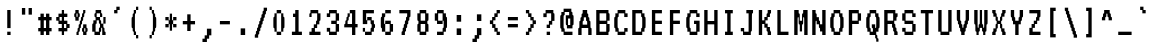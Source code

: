 SplineFontDB: 3.0
FontName: VT321
FullName: VT321
FamilyName: VT321
Weight: Medium
Copyright: Created by Peter Hull,,,, with FontForge 2.0 (http://fontforge.sf.net)
UComments: "2011-1-2: Created." 
Version: 001.000
ItalicAngle: 0
UnderlinePosition: -100
UnderlineWidth: 50
Ascent: 800
Descent: 200
LayerCount: 2
Layer: 0 0 "Back"  1
Layer: 1 0 "Fore"  0
NeedsXUIDChange: 1
XUID: [1021 167 62782154 13401273]
FSType: 0
OS2Version: 0
OS2_WeightWidthSlopeOnly: 0
OS2_UseTypoMetrics: 1
CreationTime: 1294031443
ModificationTime: 1294031928
OS2TypoAscent: 0
OS2TypoAOffset: 1
OS2TypoDescent: 0
OS2TypoDOffset: 1
OS2TypoLinegap: 90
OS2WinAscent: 0
OS2WinAOffset: 1
OS2WinDescent: 0
OS2WinDOffset: 1
HheadAscent: 0
HheadAOffset: 1
HheadDescent: 0
HheadDOffset: 1
DEI: 91125
Encoding: UnicodeBmp
Compacted: 1
UnicodeInterp: none
NameList: Adobe Glyph List
DisplaySize: -96
AntiAlias: 1
FitToEm: 1
WinInfo: 90 18 7
BeginChars: 65536 209

StartChar: uni2581
Encoding: 9601 9601 0
Width: 446
VWidth: 0
Flags: W
HStem: 133 84<15 431>
LayerCount: 2
Back
Image: 60 144 0 8 2 1 0 800 6.94444 6.94444 13
J:N1Cp%:HI!)ik[rr<Ehrr=\P
EndImage
Fore
SplineSet
15 175 m 1
 15 217 l 1
 223 217 l 1
 431 217 l 1
 431 175 l 1
 431 133 l 1
 223 133 l 1
 15 133 l 1
 15 175 l 1
EndSplineSet
Validated: 1
EndChar

StartChar: ampersand
Encoding: 38 38 1
Width: 446
VWidth: 0
Flags: W
HStem: -33 83<140 223 362.433 389.567> 217 166<223.371 250.567 334 390> 300 83<167 223> 383 84<112.433 139.629 279.248 305.567> 467 83<167 251>
VStem: 56 84<50 216.996> 84 83<217.003 300> 112 55<383.004 466.996> 140 111<300.004 382.997> 223 56<50.0038 132.997 217.003 299.996> 251 83<133.004 216.996> 251 55<383 466.996> 306 56<50.0038 132.997> 334 56<217 383>
CounterMasks: 2 a8 0468
LayerCount: 2
Back
Image: 60 144 0 8 2 1 0 800 6.94444 6.94444 66
J:N1Cp%:HI!$`0l'`S.@&-r[M&H;_<'G(ZY"TJH0$k*CI#RCS5!"0&@&.B!I!"0&@$jZtA#lal4
&/5BY"TJH04T>Bt
EndImage
Fore
SplineSet
223 258 m 2xd840
 223 300 l 1
 195 300 l 1
 167 300 l 1
 167 258 l 2xba40
 167 221 166 217 154 217 c 0
 141 217 140 212 140 133 c 2
 140 50 l 1
 181 50 l 1
 223 50 l 1
 223 92 l 2xdc40
 223 129 225 133 237 133 c 0
 249 133 251 138 251 175 c 0xd820
 251 212 249 217 237 217 c 0
 225 217 223 221 223 258 c 2xd840
251 425 m 1xb910
 251 467 l 1
 209 467 l 1
 167 467 l 1
 167 425 l 1
 167 383 l 1
 209 383 l 1
 251 383 l 1
 251 425 l 1xb910
140 508 m 2xb880
 140 550 l 1x9880
 209 550 l 1
 279 550 l 1
 279 508 l 2x9840
 279 471 280 467 292 467 c 0
 304 467 306 462 306 425 c 2
 306 383 l 1x9810
 279 383 l 1x9840
 251 383 l 1x9810
 251 342 l 2
 251 305 253 300 265 300 c 0xb880
 277 300 279 295 279 258 c 2
 279 217 l 1
 306 217 l 1xd848
 334 217 l 1xd804
 334 175 l 2xd820
 334 138 336 133 348 133 c 0
 360 133 362 129 362 92 c 0xd808
 362 55 364 50 376 50 c 0
 388 50 390 45 390 8 c 2
 390 -33 l 1xd804
 348 -33 l 1
 306 -33 l 1
 306 50 l 2
 306 129 305 133 292 133 c 0
 280 133 279 129 279 92 c 0xd848
 279 55 277 50 265 50 c 0
 253 50 251 45 251 8 c 2
 251 -33 l 1
 181 -33 l 1
 112 -33 l 1
 112 8 l 1
 112 50 l 1xd910
 84 50 l 1xda
 56 50 l 1
 56 133 l 2
 56 212 57 217 70 217 c 0xdc
 82 217 84 221 84 258 c 2
 84 300 l 1xba
 112 300 l 1xb9
 140 300 l 1
 140 342 l 2xb880
 140 379 138 383 126 383 c 0
 114 383 112 388 112 425 c 0xb9
 112 462 114 467 126 467 c 0
 138 467 140 471 140 508 c 2xb880
334 217 m 1xd804
 334 300 l 1xb804
 334 383 l 1xd804
 362 383 l 1xd808
 390 383 l 1xd804
 390 300 l 1xb804
 390 217 l 1xd804
 362 217 l 1xd808
 334 217 l 1xd804
EndSplineSet
Validated: 8388613
EndChar

StartChar: parenleft
Encoding: 40 40 2
Width: 446
VWidth: 0
Flags: W
HStem: -117 84<251 306> -33 21G<195 251> -33 21G<195 251> 530 20G<195 251> 550 83<251 306>
VStem: 140 83<133.551 382.536> 195 56<-33 49.9962 467.003 550> 251 55<-117 -33 550 633>
LayerCount: 2
Back
Image: 60 144 0 8 2 1 0 800 6.94444 6.94444 50
J:N1Cp%:HI!#Hmd&H;_<*!dD]!"0VL*<-!H'FYu]!$`<d*<-!H*!dD]!"1%X&H;_<4T>Bh
EndImage
Fore
SplineSet
251 592 m 1x9b
 251 633 l 1
 279 633 l 1
 306 633 l 1
 306 592 l 1
 306 550 l 1
 279 550 l 1
 251 550 l 1
 251 592 l 1x9b
251 -33 m 1
 223 -33 l 1x9d
 195 -33 l 1
 195 8 l 2x9b
 195 45 193 50 181 50 c 0
 169 50 167 55 167 92 c 0
 167 129 166 133 154 133 c 0
 141 133 140 138 140 258 c 0x9d
 140 378 141 383 154 383 c 0
 166 383 167 388 167 425 c 0
 167 462 169 467 181 467 c 0
 193 467 195 471 195 508 c 2
 195 550 l 1x9b
 223 550 l 1x9d
 251 550 l 1
 251 508 l 2x9b
 251 471 249 467 237 467 c 0
 223 467 223 462 223 258 c 0x9d
 223 54 223 50 237 50 c 0
 249 50 251 45 251 8 c 2
 251 -33 l 1
251 -33 m 1x9b
 279 -33 l 1
 306 -33 l 1
 306 -75 l 1
 306 -117 l 1
 279 -117 l 1
 251 -117 l 1
 251 -75 l 1
 251 -33 l 1x9b
EndSplineSet
Validated: 8388613
EndChar

StartChar: ordfeminine
Encoding: 170 170 3
Width: 446
VWidth: 0
Flags: W
HStem: 50 83<112 334> 217 83<167 279> 383 84<167 279> 550 83<140 279>
VStem: 112 55<300.004 382.997> 140 166<550.004 633> 279 55<300 383 467 549.996>
CounterMasks: 1 f0
LayerCount: 2
Back
Image: 60 144 0 8 2 1 0 800 6.94444 6.94444 50
J:N1Cp%:HI!#H=d&H;_<-jU7]!"0J\%0$;8&-rgQ%0$;8'H@P]!"1ph!"0>\%0$;84T>C+
EndImage
Fore
SplineSet
279 342 m 1xfa
 279 383 l 1
 223 383 l 1
 167 383 l 1
 167 342 l 1
 167 300 l 1
 223 300 l 1
 279 300 l 1
 279 342 l 1xfa
140 592 m 1xf4
 140 633 l 1
 223 633 l 1
 306 633 l 1
 306 592 l 2xf4
 306 555 308 550 320 550 c 0
 334 550 334 545 334 383 c 2
 334 217 l 1xf2
 237 217 l 1
 140 217 l 1
 140 258 l 2xf4
 140 295 138 300 126 300 c 0
 114 300 112 305 112 342 c 0xf8
 112 379 114 383 126 383 c 0
 138 383 140 388 140 425 c 2
 140 467 l 1xf4
 209 467 l 1
 279 467 l 1
 279 508 l 1
 279 550 l 1xf2
 209 550 l 1
 140 550 l 1
 140 592 l 1xf4
112 92 m 1xfa
 112 133 l 1
 223 133 l 1
 334 133 l 1
 334 92 l 1
 334 50 l 1
 223 50 l 1
 112 50 l 1
 112 92 l 1xfa
EndSplineSet
Validated: 1
EndChar

StartChar: igrave
Encoding: 236 236 4
Width: 446
VWidth: 0
Flags: W
HStem: -33 83<98 181 265 348> 300 83<126 181> 467 83<209 265> 550 83<126 181>
VStem: 126 83<550 633> 181 84<50 300 467 550>
LayerCount: 2
Back
Image: 60 144 0 8 2 1 0 800 6.94444 6.94444 42
J:N1Cp%:HI!#H=X*<-!H*"3P]!"1ph!"0JT'`S.@*"3P]!$`%##lal44T>Bt
EndImage
Fore
SplineSet
126 592 m 1xf8
 126 633 l 1
 167 633 l 1
 209 633 l 1
 209 592 l 1
 209 550 l 1xf8
 237 550 l 1
 265 550 l 1
 265 508 l 1
 265 467 l 1
 223 467 l 1
 181 467 l 1
 181 508 l 1
 181 550 l 1xf4
 154 550 l 1
 126 550 l 1
 126 592 l 1xf8
126 342 m 1
 126 383 l 1xf8
 195 383 l 1
 265 383 l 1
 265 217 l 1
 265 50 l 1
 306 50 l 1
 348 50 l 1
 348 8 l 1
 348 -33 l 1
 223 -33 l 1
 98 -33 l 1
 98 8 l 1
 98 50 l 1
 140 50 l 1
 181 50 l 1
 181 175 l 1
 181 300 l 1xf4
 154 300 l 1
 126 300 l 1
 126 342 l 1
EndSplineSet
Validated: 8388609
EndChar

StartChar: ograve
Encoding: 242 242 5
Width: 446
VWidth: 0
Flags: W
HStem: -33 83<167 279> 133 84<56.4326 83.6292 362.371 389.567> 300 83<167 279> 467 83<223 279> 550 83<140 195>
VStem: 56 84<133.004 216.996> 84 83<50 132.997 217.003 300> 140 166<-33 50 300 383> 140 83<550 633> 195 84<467 550> 279 83<50 132.997 217.003 300> 306 84<133.004 216.996>
LayerCount: 2
Back
Image: 60 144 0 8 2 1 0 800 6.94444 6.94444 60
J:N1Cp%:HI!#H=X*<-!H*"3P]!"1ph!"0JX&H;_<$k*[U#lal4#RhOY"TJH0$k*[U#lal4'GqD]
!"1ph!#GV8
EndImage
Fore
SplineSet
140 592 m 1xf880
 140 633 l 1
 181 633 l 1
 223 633 l 1
 223 592 l 1
 223 550 l 1xf880
 251 550 l 1
 279 550 l 1
 279 508 l 1
 279 467 l 1
 237 467 l 1
 195 467 l 1
 195 508 l 1
 195 550 l 1
 167 550 l 1xfa40
 140 550 l 1
 140 592 l 1xf880
279 258 m 2xf820
 279 300 l 1
 223 300 l 1xf8a0
 167 300 l 1
 167 258 l 2xfa
 167 221 166 217 154 217 c 0
 142 217 140 212 140 175 c 0xfc
 140 138 142 133 154 133 c 0
 166 133 167 129 167 92 c 2
 167 50 l 1xfa
 223 50 l 1
 279 50 l 1
 279 92 l 2xf8a0
 279 129 280 133 292 133 c 0
 304 133 306 138 306 175 c 0xf810
 306 212 304 217 292 217 c 0
 280 217 279 221 279 258 c 2xf820
140 342 m 1xf9
 140 383 l 1xf9
 223 383 l 1xf880
 306 383 l 1
 306 342 l 1
 306 300 l 1xf9
 334 300 l 1
 362 300 l 1
 362 258 l 2xf820
 362 221 364 217 376 217 c 0
 388 217 390 212 390 175 c 0xf810
 390 138 388 133 376 133 c 0
 364 133 362 129 362 92 c 2
 362 50 l 1xf820
 334 50 l 1
 306 50 l 1
 306 8 l 1
 306 -33 l 1xf9
 223 -33 l 1xf880
 140 -33 l 1
 140 8 l 1
 140 50 l 1xf9
 112 50 l 1
 84 50 l 1
 84 92 l 2xfa
 84 129 82 133 70 133 c 0
 58 133 56 138 56 175 c 0xfc
 56 212 58 217 70 217 c 0
 82 217 84 221 84 258 c 2
 84 300 l 1xfa
 112 300 l 1
 140 300 l 1
 140 342 l 1xf9
EndSplineSet
Validated: 8388609
EndChar

StartChar: lessequal
Encoding: 8804 8804 6
Width: 446
VWidth: 0
Flags: W
HStem: -33 83<84 362> 133 84<195 362> 467 83<306 362>
VStem: 84 111<217 300> 140 111<300 383> 195 111<383 467> 251 111<467 550>
LayerCount: 2
Back
Image: 60 144 0 8 2 1 0 800 6.94444 6.94444 48
J:N1Cp%:HI!$`a##lal4*"W\]!"0JP)#jRD$kOQ]!"02`#lal44T>Bh$n)D]!"1ph!#GV8
EndImage
Fore
SplineSet
251 508 m 1xe2
 251 550 l 1xe2
 306 550 l 1xe4
 362 550 l 1
 362 508 l 1
 362 467 l 1xe2
 334 467 l 1
 306 467 l 1
 306 425 l 1
 306 383 l 1xe4
 279 383 l 1
 251 383 l 1
 251 342 l 1
 251 300 l 1xe8
 223 300 l 1
 195 300 l 1
 195 258 l 1
 195 217 l 1
 279 217 l 1
 362 217 l 1
 362 175 l 1
 362 133 l 1
 223 133 l 1
 84 133 l 1
 84 217 l 1
 84 300 l 1xf2
 112 300 l 1
 140 300 l 1
 140 342 l 1
 140 383 l 1xe8
 167 383 l 1
 195 383 l 1
 195 425 l 1
 195 467 l 1xe4
 223 467 l 1
 251 467 l 1
 251 508 l 1xe2
84 8 m 1xf2
 84 50 l 1
 223 50 l 1
 362 50 l 1
 362 8 l 1
 362 -33 l 1
 223 -33 l 1
 84 -33 l 1
 84 8 l 1xf2
EndSplineSet
Validated: 1
EndChar

StartChar: SF020000
Encoding: 9492 9492 7
Width: 446
VWidth: 0
Flags: W
HStem: 300 83<248 415>
VStem: 193 55<383 800>
LayerCount: 2
Back
Image: 60 144 0 8 2 1 0 800 6.94444 6.94444 15
J:N1Cp%9:1)#jRt*$G7]$U"Fh7fWMh
EndImage
Fore
SplineSet
193 550 m 5
 193 800 l 5
 221 800 l 5
 248 800 l 5
 248 592 l 5
 248 383 l 5
 332 383 l 5
 415 383 l 5
 415 342 l 5
 415 300 l 5
 304 300 l 5
 193 300 l 5
 193 550 l 5
EndSplineSet
Validated: 1
EndChar

StartChar: percent
Encoding: 37 37 8
Width: 446
VWidth: 0
Flags: W
HStem: -33 83<112.433 139.567 306.433 333.567> 50 83<251.433 278.567 362.433 389.567> 383 84<56.4326 83.6292 167.371 194.567> 467 83<112.433 139.567 306.433 333.629>
VStem: 56 56<383.004 466.996> 84 83<300 382.997 467.003 550> 112 55<-33 49.9962> 140 55<50.0038 132.997 383.004 466.996> 167 56<133.004 216.996> 195 56<217.003 299.996> 223 56<300.004 382.997> 251 55<50.0038 132.997 383.004 466.996> 279 83<-33 49.9962 133.004 217> 279 55<467.003 550> 334 56<50.0038 132.997>
CounterMasks: 2 0910 0424
LayerCount: 2
Back
Image: 60 144 0 8 2 1 0 800 6.94444 6.94444 66
J:N1Cp%:HI!$_m\&-r^E!"0&<":,8=&H;_<$k*CI'`S.@*!dD]!"0VL#Rh"=!"0JH#RCP="TJH0
&-rgU#lal44T>Bt
EndImage
Fore
SplineSet
140 425 m 0xf9
 140 462 138 467 126 467 c 0
 114 467 112 462 112 425 c 0
 112 388 114 383 126 383 c 0
 138 383 140 388 140 425 c 0xf9
84 508 m 2xf4
 84 550 l 1
 126 550 l 1
 167 550 l 1
 167 508 l 2xf4
 167 471 169 467 181 467 c 0
 193 467 195 462 195 425 c 0xf1
 195 388 193 383 181 383 c 0
 169 383 167 379 167 342 c 2
 167 300 l 1
 126 300 l 1
 84 300 l 1
 84 342 l 2xf4
 84 379 82 383 70 383 c 0
 58 383 56 388 56 425 c 0xf8
 56 462 58 467 70 467 c 0
 82 467 84 471 84 508 c 2xf4
279 508 m 2xf004
 279 550 l 1xf004
 306 550 l 1xf010
 334 550 l 1
 334 508 l 2xf004
 334 471 332 467 320 467 c 0
 308 467 306 462 306 425 c 0xf010
 306 388 304 383 292 383 c 0
 280 383 279 379 279 342 c 0xf020
 279 305 277 300 265 300 c 0
 253 300 251 295 251 258 c 0xf040
 251 221 249 217 237 217 c 0
 225 217 223 212 223 175 c 0xf080
 223 138 221 133 209 133 c 0
 197 133 195 129 195 92 c 0xf1
 195 55 193 50 181 50 c 0
 169 50 167 45 167 8 c 2
 167 -33 l 1xf2
 140 -33 l 1xf1
 112 -33 l 1
 112 8 l 2xf2
 112 45 114 50 126 50 c 0
 138 50 140 55 140 92 c 0xf1
 140 129 142 133 154 133 c 0
 166 133 167 138 167 175 c 0xf080
 167 212 169 217 181 217 c 0
 193 217 195 221 195 258 c 0xf040
 195 295 197 300 209 300 c 0
 221 300 223 305 223 342 c 0xf020
 223 379 225 383 237 383 c 0
 249 383 251 388 251 425 c 0xf010
 251 462 253 467 265 467 c 0
 277 467 279 471 279 508 c 2xf004
334 92 m 0xf012
 334 129 332 133 320 133 c 0
 308 133 306 129 306 92 c 0
 306 55 308 50 320 50 c 0
 332 50 334 55 334 92 c 0xf012
279 175 m 2xf008
 279 217 l 1
 320 217 l 1
 362 217 l 1
 362 175 l 2xf008
 362 138 364 133 376 133 c 0
 388 133 390 129 390 92 c 0xf002
 390 55 388 50 376 50 c 0
 364 50 362 45 362 8 c 2
 362 -33 l 1
 320 -33 l 1
 279 -33 l 1
 279 8 l 2xf008
 279 45 277 50 265 50 c 0
 253 50 251 55 251 92 c 0xf010
 251 129 253 133 265 133 c 0
 277 133 279 138 279 175 c 2xf008
EndSplineSet
Validated: 8388609
EndChar

StartChar: uni00B5
Encoding: 181 181 9
Width: 446
VWidth: 0
Flags: W
HStem: -33 83<167 251 334 390> 363 20G<112 195 279 362>
VStem: 56 56<-117 49.9968> 84 83<50.0032 216.996> 112 83<217.003 383> 140 111<-33 49.9962> 251 83<50 216.996> 279 111<-33 49.9962> 279 83<217.003 383>
CounterMasks: 1 25
LayerCount: 2
Back
Image: 60 144 0 8 2 1 0 800 6.94444 6.94444 40
J:N1Cp%:HI!':`#$k*FA!#H%P$k*RE!#GnH":t\I"TJH0#RE!]!"1ph!"/c,
EndImage
Fore
SplineSet
112 300 m 2xc8
 112 383 l 1
 154 383 l 1
 195 383 l 1
 195 300 l 2xc8
 195 221 194 217 181 217 c 0
 168 217 167 212 167 133 c 2
 167 50 l 1
 209 50 l 1
 251 50 l 1
 251 133 l 2xd2
 251 212 252 217 265 217 c 0
 278 217 279 221 279 300 c 2
 279 383 l 1
 320 383 l 1
 362 383 l 1
 362 300 l 2xc080
 362 221 361 217 348 217 c 0
 335 217 334 212 334 133 c 2
 334 50 l 1xc2
 362 50 l 1xc080
 390 50 l 1
 390 8 l 1
 390 -33 l 1xc1
 334 -33 l 1xc2
 279 -33 l 1
 279 8 l 2
 279 45 277 50 265 50 c 0
 253 50 251 45 251 8 c 2
 251 -33 l 1xc5
 195 -33 l 1xc8
 140 -33 l 1
 140 8 l 2
 140 45 138 50 126 50 c 0
 113 50 112 46 112 -33 c 2
 112 -117 l 1xe4
 84 -117 l 1xd0
 56 -117 l 1
 56 -33 l 2xe0
 56 46 57 50 70 50 c 0
 83 50 84 54 84 133 c 0xd0
 84 212 85 217 98 217 c 0
 111 217 112 221 112 300 c 2xc8
EndSplineSet
Validated: 1
EndChar

StartChar: s
Encoding: 115 115 10
Width: 446
VWidth: 0
Flags: W
HStem: -33 83<98 292> 50 83<320 376> 133 84<154 292> 217 83<70 126> 300 83<154 348>
VStem: 70 84<217 300> 292 84<50 133>
LayerCount: 2
Back
Image: 60 144 0 8 2 1 0 800 6.94444 6.94444 38
J:N1Cp%:HI!':l;#lal4$k+E]!"0J\%0$;8/.;[]!"0>\%0$;84T>Bt
EndImage
Fore
SplineSet
126 342 m 1
 126 383 l 1
 237 383 l 1
 348 383 l 1
 348 342 l 1
 348 300 l 1
 251 300 l 1
 154 300 l 1
 154 258 l 1
 154 217 l 1
 237 217 l 1
 320 217 l 1
 320 175 l 1
 320 133 l 1
 348 133 l 1
 376 133 l 1
 376 92 l 1
 376 50 l 1
 348 50 l 1
 320 50 l 1
 320 8 l 1
 320 -33 l 1
 209 -33 l 1
 98 -33 l 1
 98 8 l 1
 98 50 l 1
 195 50 l 1
 292 50 l 1
 292 92 l 1
 292 133 l 1
 209 133 l 1
 126 133 l 1
 126 175 l 1
 126 217 l 1
 98 217 l 1
 70 217 l 1
 70 258 l 1
 70 300 l 1
 98 300 l 1
 126 300 l 1
 126 342 l 1
EndSplineSet
Validated: 8388609
EndChar

StartChar: aacute
Encoding: 225 225 11
Width: 446
VWidth: 0
Flags: W
HStem: -33 83<154 265 349.792 375.567> 133 84<154 265> 300 83<126 265> 467 83<181 237> 550 83<265 320>
VStem: 70 84<50.0038 132.997> 126 166<300 383> 181 84<467 550> 237 83<550 633> 265 83<50.0041 133 217 300> 292 84<-33 49.9962>
LayerCount: 2
Back
Image: 60 144 0 8 2 1 0 800 6.94444 6.94444 58
J:N1Cp%:HI!#Hmh%0$;8*"3P]!"1ph!"0JX&H;_<-k$C]!"0>`#lal4$k*[U#lal4&/YNY"TJH0
4T>Bt
EndImage
Fore
SplineSet
237 592 m 1xf880
 237 633 l 1
 279 633 l 1
 320 633 l 1
 320 592 l 1
 320 550 l 1xf880
 292 550 l 1
 265 550 l 1
 265 508 l 1
 265 467 l 1
 223 467 l 1
 181 467 l 1
 181 508 l 1
 181 550 l 1xf920
 209 550 l 1
 237 550 l 1
 237 592 l 1xf880
265 92 m 1xfc40
 265 133 l 1
 209 133 l 1
 154 133 l 1
 154 92 l 1
 154 50 l 1
 209 50 l 1
 265 50 l 1
 265 92 l 1xfc40
126 342 m 1xfa
 126 383 l 1
 209 383 l 1
 292 383 l 1
 292 342 l 1
 292 300 l 1xfa
 320 300 l 1xf880
 348 300 l 1
 348 175 l 2xf840
 348 55 349 50 362 50 c 0
 374 50 376 45 376 8 c 2
 376 -33 l 1
 334 -33 l 1
 292 -33 l 1
 292 8 l 2xf820
 292 45 291 50 279 50 c 0
 267 50 265 45 265 8 c 2
 265 -33 l 1
 181 -33 l 1
 98 -33 l 1
 98 8 l 2
 98 45 96 50 84 50 c 0
 72 50 70 55 70 92 c 0
 70 129 72 133 84 133 c 0
 96 133 98 138 98 175 c 2
 98 217 l 1
 181 217 l 1
 265 217 l 1
 265 258 l 1
 265 300 l 1xfd40
 195 300 l 1
 126 300 l 1
 126 342 l 1xfa
EndSplineSet
Validated: 8388609
EndChar

StartChar: exclam
Encoding: 33 33 12
Width: 446
VWidth: 0
Flags: W
HStem: -33 83<181 265> 530 20G<181 265>
VStem: 181 84<-33 50 133 550>
LayerCount: 2
Back
Image: 60 144 0 8 2 1 0 800 6.94444 6.94444 24
J:N1Cp%:HI!$`Hl'`S.p4T>Bh*"3P]!"1ph!#GV8
EndImage
Fore
SplineSet
181 342 m 1
 181 550 l 1
 223 550 l 1
 265 550 l 1
 265 342 l 1
 265 133 l 1
 223 133 l 1
 181 133 l 1
 181 342 l 1
181 8 m 1
 181 50 l 1
 223 50 l 1
 265 50 l 1
 265 8 l 1
 265 -33 l 1
 223 -33 l 1
 181 -33 l 1
 181 8 l 1
EndSplineSet
Validated: 1
EndChar

StartChar: uni2594
Encoding: 9620 9620 13
Width: 446
VWidth: 0
Flags: W
HStem: 717 83<15 431>
LayerCount: 2
Back
Image: 60 144 0 8 2 1 0 800 6.94444 6.94444 9
J:N1Cp%8;Irr<Ehrr@ZO
EndImage
Fore
SplineSet
15 758 m 1
 15 800 l 1
 223 800 l 1
 431 800 l 1
 431 758 l 1
 431 717 l 1
 223 717 l 1
 15 717 l 1
 15 758 l 1
EndSplineSet
Validated: 1
EndChar

StartChar: zero
Encoding: 48 48 14
Width: 446
VWidth: 0
Flags: W
HStem: -33 83<167 279> 467 83<167 279>
VStem: 84 83<133.004 382.996> 112 55<50 132.997 383.004 467> 167 112<-33 50 467 550> 279 83<133.004 382.996> 279 55<50 132.997 383.004 467>
LayerCount: 2
Back
Image: 60 144 0 8 2 1 0 800 6.94444 6.94444 44
J:N1Cp%:HI!$`<l'`S.@&-rgQ%0$;8$k*[U#lalL&-rgQ%0$;8(_@D]!"1ph!#GV8
EndImage
Fore
SplineSet
167 508 m 1xd8
 167 550 l 1
 223 550 l 1
 279 550 l 1
 279 508 l 1
 279 467 l 1
 223 467 l 1
 167 467 l 1xd8
 167 258 l 1xe8
 167 50 l 1xd8
 223 50 l 1
 279 50 l 1
 279 258 l 1
 279 467 l 1
 306 467 l 1
 334 467 l 1xc8
 334 425 l 2xc8
 334 388 336 383 348 383 c 0
 361 383 362 378 362 258 c 0xc8
 362 138 361 133 348 133 c 0
 336 133 334 129 334 92 c 2xc8
 334 50 l 1xc8
 306 50 l 1
 279 50 l 1
 279 8 l 1
 279 -33 l 1
 223 -33 l 1
 167 -33 l 1
 167 8 l 1
 167 50 l 1
 140 50 l 1
 112 50 l 1
 112 92 l 2xd8
 112 129 110 133 98 133 c 0
 85 133 84 138 84 258 c 0xe8
 84 378 85 383 98 383 c 0
 110 383 112 388 112 425 c 2
 112 467 l 1
 140 467 l 1
 167 467 l 1
 167 508 l 1xd8
EndSplineSet
Validated: 8388613
EndChar

StartChar: G
Encoding: 71 71 15
Width: 446
VWidth: 0
Flags: W
HStem: -33 83<167 306> 217 83<251 306> 383 84<334 390> 467 83<167 306>
VStem: 56 84<133.004 382.996> 84 83<50 132.997 383.004 467> 140 194<-33 50 467 550> 251 139<217 300> 306 84<50 217 383 467>
LayerCount: 2
Back
Image: 60 144 0 8 2 1 0 800 6.94444 6.94444 58
J:N1Cp%:HI!$`0t%0$;8$k*gY"TJH0#Ri-]!"0&@&/59I!"0&@(^pQI!"02D'FY-E!"0J\%0$;8
4T>Bt
EndImage
Fore
SplineSet
140 508 m 1xf2
 140 550 l 1
 237 550 l 1
 334 550 l 1
 334 508 l 1
 334 467 l 1xf2
 362 467 l 1
 390 467 l 1
 390 425 l 1
 390 383 l 1
 348 383 l 1
 306 383 l 1
 306 425 l 1
 306 467 l 1
 237 467 l 1
 167 467 l 1
 167 425 l 2xf480
 167 388 166 383 154 383 c 0
 141 383 140 378 140 258 c 0xf8
 140 138 141 133 154 133 c 0
 166 133 167 129 167 92 c 2
 167 50 l 1
 237 50 l 1
 306 50 l 1
 306 133 l 1
 306 217 l 1xf480
 279 217 l 1
 251 217 l 1
 251 258 l 1
 251 300 l 1
 320 300 l 1
 390 300 l 1xf1
 390 175 l 1
 390 50 l 1xf080
 362 50 l 1
 334 50 l 1
 334 8 l 1
 334 -33 l 1
 237 -33 l 1
 140 -33 l 1
 140 8 l 1
 140 50 l 1xf2
 112 50 l 1
 84 50 l 1
 84 92 l 2xf4
 84 129 82 133 70 133 c 0
 57 133 56 138 56 258 c 0xf8
 56 378 57 383 70 383 c 0
 82 383 84 388 84 425 c 2
 84 467 l 1xf4
 112 467 l 1
 140 467 l 1
 140 508 l 1xf2
EndSplineSet
Validated: 8388609
EndChar

StartChar: o
Encoding: 111 111 16
Width: 446
VWidth: 0
Flags: W
HStem: -33 83<167 279> 133 84<56.4326 83.6292 362.371 389.567> 300 83<167 279>
VStem: 56 84<133.004 216.996> 84 83<50 132.997 217.003 300> 140 166<-33 50 300 383> 279 83<50 132.997 217.003 300> 306 84<133.004 216.996>
CounterMasks: 1 e0
LayerCount: 2
Back
Image: 60 144 0 8 2 1 0 800 6.94444 6.94444 44
J:N1Cp%:HI!':l3&H;_<$k*[U#lal4#RhOY"TJH0$k*[U#lal4'GqD]!"1ph!#GV8
EndImage
Fore
SplineSet
279 258 m 2xe2
 279 300 l 1
 223 300 l 1
 167 300 l 1
 167 258 l 2xea
 167 221 166 217 154 217 c 0
 142 217 140 212 140 175 c 0xf0
 140 138 142 133 154 133 c 0
 166 133 167 129 167 92 c 2
 167 50 l 1
 223 50 l 1
 279 50 l 1
 279 92 l 2xea
 279 129 280 133 292 133 c 0
 304 133 306 138 306 175 c 0xe1
 306 212 304 217 292 217 c 0
 280 217 279 221 279 258 c 2xe2
140 342 m 1xe4
 140 383 l 1
 223 383 l 1
 306 383 l 1
 306 342 l 1
 306 300 l 1xe4
 334 300 l 1
 362 300 l 1
 362 258 l 2xe2
 362 221 364 217 376 217 c 0
 388 217 390 212 390 175 c 0xe1
 390 138 388 133 376 133 c 0
 364 133 362 129 362 92 c 2
 362 50 l 1xe2
 334 50 l 1
 306 50 l 1
 306 8 l 1
 306 -33 l 1
 223 -33 l 1
 140 -33 l 1
 140 8 l 1
 140 50 l 1xe4
 112 50 l 1
 84 50 l 1
 84 92 l 2xe8
 84 129 82 133 70 133 c 0
 58 133 56 138 56 175 c 0xf0
 56 212 58 217 70 217 c 0
 82 217 84 221 84 258 c 2
 84 300 l 1xe8
 112 300 l 1
 140 300 l 1
 140 342 l 1xe4
EndSplineSet
Validated: 1
EndChar

StartChar: hyphen
Encoding: 45 45 17
Width: 446
VWidth: 0
Flags: W
HStem: 217 83<98 348>
VStem: 98 250<217 300>
LayerCount: 2
Back
Image: 60 144 0 8 2 1 0 800 6.94444 6.94444 14
J:N1Cp%:HI!(RSG#lal44T>CC
EndImage
Fore
SplineSet
98 258 m 1
 98 300 l 1
 223 300 l 1
 348 300 l 1
 348 258 l 1
 348 217 l 1
 223 217 l 1
 98 217 l 1
 98 258 l 1
EndSplineSet
Validated: 1
EndChar

StartChar: asciitilde
Encoding: 126 126 18
Width: 446
VWidth: 0
Flags: W
HStem: 530 20G<112 223 306 390>
VStem: 56 84<217 382.997> 84 167<383.004 466.996> 112 111<467.003 550> 223 111<217 299.996> 306 84<383.004 550>
LayerCount: 2
Back
Image: 60 144 0 8 2 1 0 800 6.94444 6.94444 40
J:N1Cp%:HI!$`$d$k*:=!"02P#Rgk9!"0&@#T*jI!"0&@$kNjI!"1ph!':/\
EndImage
Fore
SplineSet
112 508 m 2x90
 112 550 l 1
 167 550 l 1
 223 550 l 1
 223 508 l 2x90
 223 471 225 467 237 467 c 0
 249 467 251 462 251 425 c 2
 251 383 l 1
 279 383 l 1
 306 383 l 1
 306 467 l 1
 306 550 l 1
 348 550 l 1
 390 550 l 1
 390 467 l 2xa4
 390 388 389 383 376 383 c 0
 364 383 362 379 362 342 c 0
 362 305 360 300 348 300 c 0
 336 300 334 295 334 258 c 2
 334 217 l 1
 279 217 l 1
 223 217 l 1
 223 258 l 2
 223 295 221 300 209 300 c 0
 197 300 195 305 195 342 c 2
 195 383 l 1
 167 383 l 1
 140 383 l 1
 140 300 l 1
 140 217 l 1
 98 217 l 1
 56 217 l 1
 56 300 l 2xc8
 56 379 57 383 70 383 c 0
 82 383 84 388 84 425 c 0xa0
 84 462 86 467 98 467 c 0
 110 467 112 471 112 508 c 2x90
EndSplineSet
Validated: 1
EndChar

StartChar: e
Encoding: 101 101 19
Width: 446
VWidth: 0
Flags: W
HStem: -33 83<167 362> 133 84<56.4326 83.6292 167 306> 300 83<167 306>
VStem: 84 83<50 132.997 217.003 300> 306 84<217 300>
CounterMasks: 1 e0
LayerCount: 2
Back
Image: 60 144 0 8 2 1 0 800 6.94444 6.94444 40
J:N1Cp%:HI!':l7%0$;8$k*gY"TJH0#VZD]!"02D,l[iP'Hd\]!"1ph!#GV8
EndImage
Fore
SplineSet
306 258 m 1
 306 300 l 1
 237 300 l 1
 167 300 l 1
 167 258 l 1
 167 217 l 1
 237 217 l 1
 306 217 l 1
 306 258 l 1
140 342 m 1
 140 383 l 1
 237 383 l 1
 334 383 l 1
 334 342 l 1
 334 300 l 1
 362 300 l 1
 390 300 l 1
 390 217 l 1
 390 133 l 1
 279 133 l 1
 167 133 l 1
 167 92 l 1
 167 50 l 1
 265 50 l 1
 362 50 l 1
 362 8 l 1
 362 -33 l 1
 251 -33 l 1
 140 -33 l 1
 140 8 l 1
 140 50 l 1
 112 50 l 1
 84 50 l 1
 84 92 l 2
 84 129 82 133 70 133 c 0
 58 133 56 138 56 175 c 0
 56 212 58 217 70 217 c 0
 82 217 84 221 84 258 c 2
 84 300 l 1
 112 300 l 1
 140 300 l 1
 140 342 l 1
EndSplineSet
Validated: 1
EndChar

StartChar: SF070000
Encoding: 9524 9524 20
Width: 446
VWidth: 0
Flags: W
HStem: 300 83<15 181 237 431>
VStem: 181 56<383 800>
LayerCount: 2
Back
Image: 60 144 0 8 2 1 0 800 6.94444 6.94444 15
J:N1Cp%9.-*<-"#!'L8]$U"Fh7fWMh
EndImage
Fore
SplineSet
181 592 m 1
 181 800 l 1
 209 800 l 1
 237 800 l 1
 237 592 l 1
 237 383 l 1
 334 383 l 1
 431 383 l 1
 431 342 l 1
 431 300 l 1
 223 300 l 1
 15 300 l 1
 15 342 l 1
 15 383 l 1
 98 383 l 1
 181 383 l 1
 181 592 l 1
EndSplineSet
Validated: 1
EndChar

StartChar: idieresis
Encoding: 239 239 21
Width: 446
VWidth: 0
Flags: W
HStem: -33 83<98 181 265 348> 300 83<126 181> 467 83<98 181 237 320>
VStem: 98 83<467 550> 126 139<300 383> 181 84<50 300> 237 83<467 550>
LayerCount: 2
Back
Image: 60 144 0 8 2 1 0 800 6.94444 6.94444 38
J:N1Cp%:HI!$`$`#Rh.A!"1ph!"0JT'`S.@*"3P]!$`%##lal44T>Bt
EndImage
Fore
SplineSet
98 508 m 1xf0
 98 550 l 1
 140 550 l 1
 181 550 l 1
 181 508 l 1
 181 467 l 1
 140 467 l 1
 98 467 l 1
 98 508 l 1xf0
237 508 m 1xe2
 237 550 l 1
 279 550 l 1
 320 550 l 1
 320 508 l 1
 320 467 l 1
 279 467 l 1
 237 467 l 1
 237 508 l 1xe2
126 342 m 1xe8
 126 383 l 1
 195 383 l 1
 265 383 l 1xe8
 265 217 l 1
 265 50 l 1
 306 50 l 1
 348 50 l 1
 348 8 l 1
 348 -33 l 1
 223 -33 l 1
 98 -33 l 1
 98 8 l 1
 98 50 l 1
 140 50 l 1
 181 50 l 1
 181 175 l 1
 181 300 l 1xf4
 154 300 l 1
 126 300 l 1
 126 342 l 1xe8
EndSplineSet
Validated: 8388609
EndChar

StartChar: Egrave
Encoding: 200 200 22
Width: 446
VWidth: 0
Flags: W
HStem: -33 83<181 348> 217 83<181 348> 467 83<181 348> 633 84<237 292> 717 83<154 209>
VStem: 98 250<-33 50 217 300 467 550> 98 83<50 217 300 467> 154 83<717 800> 209 83<633 717>
LayerCount: 2
Back
Image: 60 144 0 8 2 1 0 800 6.94444 6.94444 50
J:N1Cp%9.1)#jRD+:Jh]!"1ph!"0>`#lal4&.B]]!#H1l#lal4&.B]]!#H1l#lal44T>Bt
EndImage
Fore
SplineSet
154 758 m 1xf9
 154 800 l 1
 195 800 l 1
 237 800 l 1
 237 758 l 1
 237 717 l 1xf9
 265 717 l 1
 292 717 l 1
 292 675 l 1
 292 633 l 1
 251 633 l 1
 209 633 l 1
 209 675 l 1
 209 717 l 1
 181 717 l 1xfa80
 154 717 l 1
 154 758 l 1xf9
98 258 m 1xfc
 98 550 l 1
 223 550 l 1
 348 550 l 1
 348 508 l 1
 348 467 l 1xfc
 265 467 l 1
 181 467 l 1
 181 383 l 1
 181 300 l 1xfa
 265 300 l 1
 348 300 l 1
 348 258 l 1
 348 217 l 1xfc
 265 217 l 1
 181 217 l 1
 181 133 l 1
 181 50 l 1xfa
 265 50 l 1
 348 50 l 1
 348 8 l 1
 348 -33 l 1
 223 -33 l 1
 98 -33 l 1
 98 258 l 1xfc
EndSplineSet
Validated: 8388609
EndChar

StartChar: egrave
Encoding: 232 232 23
Width: 446
VWidth: 0
Flags: W
HStem: -33 83<167 362> 133 84<56.4326 83.6292 167 306> 300 83<167 306> 467 83<223 279> 550 83<140 195>
VStem: 84 83<50 132.997 217.003 300> 140 83<550 633> 195 84<467 550> 306 84<217 300>
LayerCount: 2
Back
Image: 60 144 0 8 2 1 0 800 6.94444 6.94444 56
J:N1Cp%:HI!#H=X*<-!H*"3P]!"1ph!"0J\%0$;8$k*gY"TJH0#VZD]!"02D,l[iP'Hd\]!"1ph
!#GV8
EndImage
Fore
SplineSet
140 592 m 1xfa80
 140 633 l 1
 181 633 l 1
 223 633 l 1
 223 592 l 1
 223 550 l 1xfa80
 251 550 l 1
 279 550 l 1
 279 508 l 1
 279 467 l 1
 237 467 l 1
 195 467 l 1
 195 508 l 1
 195 550 l 1
 167 550 l 1xfd80
 140 550 l 1
 140 592 l 1xfa80
306 258 m 1
 306 300 l 1
 237 300 l 1
 167 300 l 1
 167 258 l 1
 167 217 l 1xfc80
 237 217 l 1
 306 217 l 1
 306 258 l 1
140 342 m 1xfa80
 140 383 l 1xfa80
 237 383 l 1
 334 383 l 1
 334 342 l 1
 334 300 l 1
 362 300 l 1
 390 300 l 1
 390 217 l 1
 390 133 l 1
 279 133 l 1
 167 133 l 1
 167 92 l 1
 167 50 l 1xfd80
 265 50 l 1
 362 50 l 1
 362 8 l 1
 362 -33 l 1
 251 -33 l 1
 140 -33 l 1
 140 8 l 1
 140 50 l 1xfa80
 112 50 l 1
 84 50 l 1
 84 92 l 2
 84 129 82 133 70 133 c 0
 58 133 56 138 56 175 c 0
 56 212 58 217 70 217 c 0
 82 217 84 221 84 258 c 2
 84 300 l 1xfc80
 112 300 l 1
 140 300 l 1
 140 342 l 1xfa80
EndSplineSet
Validated: 8388609
EndChar

StartChar: x
Encoding: 120 120 24
Width: 446
VWidth: 0
Flags: W
HStem: -33 166<112 167 279 334> -33 83<84.4326 111.567 334.433 361.567> 133 84<195 251> 217 166<112 167 279 334> 300 83<84.4326 111.567 334.433 361.567>
VStem: 84 83<-33 49.9962 300.004 383> 112 83<50.0038 133 217 299.996> 167 112<133 217> 251 83<50.0038 133 217 299.996> 279 83<-33 49.9962 300.004 383>
LayerCount: 2
Back
Image: 60 144 0 8 2 1 0 800 6.94444 6.94444 46
J:N1Cp%:HI!':St&.AjE!"0>H#Rh.A!"0VT'`S.@&.AgQ%0$;8$k*[U#lal44T>Bt
EndImage
Fore
SplineSet
84 342 m 2xac
 84 383 l 1xac
 126 383 l 1x24
 167 383 l 1x24
 167 342 l 2x24
 167 305 169 300 181 300 c 0
 193 300 195 295 195 258 c 2
 195 217 l 1
 223 217 l 1
 251 217 l 1
 251 258 l 2
 251 295 253 300 265 300 c 0x2a80
 277 300 279 305 279 342 c 2
 279 383 l 1x2040
 320 383 l 1x2040
 362 383 l 1
 362 342 l 2x2840
 362 305 360 300 348 300 c 0
 336 300 334 295 334 258 c 2
 334 217 l 1x2880
 306 217 l 1
 279 217 l 1
 279 175 l 1
 279 133 l 1xa1
 306 133 l 1
 334 133 l 1
 334 92 l 2xa080
 334 55 336 50 348 50 c 0
 360 50 362 45 362 8 c 2
 362 -33 l 1x6040
 320 -33 l 1
 279 -33 l 1
 279 8 l 2xa040
 279 45 277 50 265 50 c 0
 253 50 251 55 251 92 c 2
 251 133 l 1
 223 133 l 1
 195 133 l 1
 195 92 l 2
 195 55 193 50 181 50 c 0x6280
 169 50 167 45 167 8 c 2
 167 -33 l 1
 126 -33 l 1xa4
 84 -33 l 1
 84 8 l 2
 84 45 86 50 98 50 c 0x64
 110 50 112 55 112 92 c 2
 112 133 l 1xa2
 140 133 l 1
 167 133 l 1
 167 175 l 1
 167 217 l 1xa1
 140 217 l 1
 112 217 l 1
 112 258 l 2xa2
 112 295 110 300 98 300 c 0
 86 300 84 305 84 342 c 2xac
EndSplineSet
Validated: 8388609
EndChar

StartChar: d
Encoding: 100 100 25
Width: 446
VWidth: 0
Flags: W
HStem: -33 83<167 279> 300 83<167 279> 530 20G<306 390>
VStem: 56 84<133.004 216.996> 84 83<50 132.997 217.003 300> 140 139<-33 49.9962 300.004 383> 279 111<50 132.997 217.003 300> 306 84<-33 49.9962 133.004 216.996 300.004 550>
LayerCount: 2
Back
Image: 60 144 0 8 2 1 0 800 6.94444 6.94444 54
J:N1Cp%:HI!$a$'"TJH<'GLZY"TJH0$k*[Y"TJH0#RhOY"TJH0$k*[Y"TJH0'GLZY"TJH04T>Bt

EndImage
Fore
SplineSet
279 258 m 2xe2
 279 300 l 1
 223 300 l 1
 167 300 l 1
 167 258 l 2xea
 167 221 166 217 154 217 c 0
 142 217 140 212 140 175 c 0xf0
 140 138 142 133 154 133 c 0
 166 133 167 129 167 92 c 2
 167 50 l 1
 223 50 l 1
 279 50 l 1
 279 92 l 2xea
 279 129 280 133 292 133 c 0
 304 133 306 138 306 175 c 0xe1
 306 212 304 217 292 217 c 0
 280 217 279 221 279 258 c 2xe2
306 425 m 2xe5
 306 550 l 1
 348 550 l 1
 390 550 l 1xe5
 390 258 l 1xe2
 390 -33 l 1
 348 -33 l 1
 306 -33 l 1
 306 8 l 2
 306 45 304 50 292 50 c 0
 280 50 279 45 279 8 c 2
 279 -33 l 1
 209 -33 l 1
 140 -33 l 1
 140 8 l 1
 140 50 l 1xe5
 112 50 l 1
 84 50 l 1
 84 92 l 2xe8
 84 129 82 133 70 133 c 0
 58 133 56 138 56 175 c 0xf0
 56 212 58 217 70 217 c 0
 82 217 84 221 84 258 c 2
 84 300 l 1xe8
 112 300 l 1
 140 300 l 1
 140 342 l 1
 140 383 l 1
 209 383 l 1
 279 383 l 1
 279 342 l 2
 279 305 280 300 292 300 c 0
 305 300 306 305 306 425 c 2xe5
EndSplineSet
Validated: 1
EndChar

StartChar: asciicircum
Encoding: 94 94 26
Width: 446
VWidth: 0
Flags: W
HStem: 300 83<98.3708 125.567 320.433 347.629> 530 20G<154 292>
VStem: 98 83<300 382.997> 126 83<383.004 466.996> 154 138<467.003 550> 237 83<383.004 466.996> 265 83<300 382.997>
LayerCount: 2
Back
Image: 60 144 0 8 2 1 0 800 6.94444 6.94444 30
J:N1Cp%:HI!$`<p&H;_<'FY*Q%0$;8&.AsU#lal44T>CO
EndImage
Fore
SplineSet
154 508 m 2xc8
 154 550 l 1
 223 550 l 1
 292 550 l 1
 292 508 l 2xc8
 292 471 294 467 306 467 c 0
 318 467 320 462 320 425 c 0xc4
 320 388 322 383 334 383 c 0
 346 383 348 379 348 342 c 2
 348 300 l 1
 306 300 l 1
 265 300 l 1
 265 342 l 2xc2
 265 379 263 383 251 383 c 0
 239 383 237 388 237 425 c 0
 237 462 235 467 223 467 c 0
 211 467 209 462 209 425 c 0xd4
 209 388 207 383 195 383 c 0
 183 383 181 379 181 342 c 2
 181 300 l 1
 140 300 l 1
 98 300 l 1
 98 342 l 2xe0
 98 379 100 383 112 383 c 0
 124 383 126 388 126 425 c 0xd0
 126 462 128 467 140 467 c 0
 152 467 154 471 154 508 c 2xc8
EndSplineSet
Validated: 1
EndChar

StartChar: z
Encoding: 122 122 27
Width: 446
VWidth: 0
Flags: W
HStem: -33 166<84 167> -33 83<167 362> 133 84<167 251> 217 166<251 334> 300 83<84 251 334.433 361.567>
VStem: 84 83<50 133> 167 84<133 217> 251 83<217 299.996>
CounterMasks: 1 07
LayerCount: 2
Back
Image: 60 144 0 8 2 1 0 800 6.94444 6.94444 38
J:N1Cp%:HI!':T;#lal4,Rb+]!"0VP)#jRD$k+E]!"02`#lal44T>Bt
EndImage
Fore
SplineSet
84 342 m 1x2f
 84 383 l 1
 223 383 l 1
 362 383 l 1
 362 342 l 2
 362 305 360 300 348 300 c 0
 336 300 334 295 334 258 c 2
 334 217 l 1
 292 217 l 1
 251 217 l 1
 251 258 l 1
 251 300 l 1
 167 300 l 1
 84 300 l 1
 84 342 l 1x2f
167 133 m 1xa7
 167 175 l 1
 167 217 l 1
 209 217 l 1
 251 217 l 1
 251 175 l 1
 251 133 l 1
 209 133 l 1
 167 133 l 1xa7
167 133 m 1
 167 92 l 1
 167 50 l 1
 265 50 l 1
 362 50 l 1
 362 8 l 1
 362 -33 l 1
 223 -33 l 1x67
 84 -33 l 1xa7
 84 50 l 1x67
 84 133 l 1
 126 133 l 1
 167 133 l 1
EndSplineSet
Validated: 8388613
EndChar

StartChar: plus
Encoding: 43 43 28
Width: 446
VWidth: 0
Flags: W
HStem: 217 83<70 181 265 376>
VStem: 181 84<50 217 300 467>
LayerCount: 2
Back
Image: 60 144 0 8 2 1 0 800 6.94444 6.94444 26
J:N1Cp%:HI!&#<#'`S.L$nMP]!"0bT'`S.L4T>C+
EndImage
Fore
SplineSet
181 383 m 1
 181 467 l 1
 223 467 l 1
 265 467 l 1
 265 383 l 1
 265 300 l 1
 320 300 l 1
 376 300 l 1
 376 258 l 1
 376 217 l 1
 320 217 l 1
 265 217 l 1
 265 133 l 1
 265 50 l 1
 223 50 l 1
 181 50 l 1
 181 133 l 1
 181 217 l 1
 126 217 l 1
 70 217 l 1
 70 258 l 1
 70 300 l 1
 126 300 l 1
 181 300 l 1
 181 383 l 1
EndSplineSet
Validated: 1
EndChar

StartChar: bar
Encoding: 124 124 29
Width: 446
VWidth: 0
Flags: W
VStem: 181 84<-117 633>
LayerCount: 2
Back
Image: 60 144 0 8 2 1 0 800 6.94444 6.94444 14
J:N1Cp%:HI!#HU`'`S/K4T>Bh
EndImage
Fore
SplineSet
181 258 m 1
 181 633 l 1
 223 633 l 1
 265 633 l 1
 265 258 l 1
 265 -117 l 1
 223 -117 l 1
 181 -117 l 1
 181 258 l 1
EndSplineSet
Validated: 1
EndChar

StartChar: multiply
Encoding: 215 215 30
Width: 446
VWidth: 0
Flags: W
HStem: 50 83<112.371 139.567 306.433 333.629> 467 83<112.371 139.567 306.433 333.629>
VStem: 112 55<50 132.997 467.003 550> 140 55<133.004 216.996 383.004 466.996> 167 112<217.003 382.997> 251 55<133.004 216.996 383.004 466.996> 279 55<50 132.997 467.003 550>
LayerCount: 2
Back
Image: 60 144 0 8 2 1 0 800 6.94444 6.94444 46
J:N1Cp%:HI!$`$\&-r^E!"0JH#RD"A!"0VT'`S.L'F4sM&H;_<&-rgQ%0$;84T>C+
EndImage
Fore
SplineSet
112 508 m 2xe0
 112 550 l 1xe0
 140 550 l 1xd0
 167 550 l 1
 167 508 l 2xe0
 167 471 169 467 181 467 c 0
 193 467 195 462 195 425 c 2
 195 383 l 1
 223 383 l 1
 251 383 l 1
 251 425 l 2xd4
 251 462 253 467 265 467 c 0
 277 467 279 471 279 508 c 2
 279 550 l 1xc2
 306 550 l 1xc4
 334 550 l 1
 334 508 l 2xc2
 334 471 332 467 320 467 c 0
 308 467 306 462 306 425 c 0xc4
 306 388 304 383 292 383 c 0
 279 383 279 379 279 300 c 0xc8
 279 221 279 217 292 217 c 0
 304 217 306 212 306 175 c 0xc4
 306 138 308 133 320 133 c 0
 332 133 334 129 334 92 c 2
 334 50 l 1xc2
 306 50 l 1xc4
 279 50 l 1
 279 92 l 2xc2
 279 129 277 133 265 133 c 0
 253 133 251 138 251 175 c 2
 251 217 l 1
 223 217 l 1
 195 217 l 1
 195 175 l 2xd4
 195 138 193 133 181 133 c 0
 169 133 167 129 167 92 c 2
 167 50 l 1xe0
 140 50 l 1xd0
 112 50 l 1
 112 92 l 2xe0
 112 129 114 133 126 133 c 0
 138 133 140 138 140 175 c 0xd0
 140 212 142 217 154 217 c 0
 167 217 167 221 167 300 c 0xc8
 167 379 167 383 154 383 c 0
 142 383 140 388 140 425 c 0xd0
 140 462 138 467 126 467 c 0
 114 467 112 471 112 508 c 2xe0
EndSplineSet
Validated: 1
EndChar

StartChar: divide
Encoding: 247 247 31
Width: 446
VWidth: 0
Flags: W
HStem: -33 166<181 265> 217 83<70 376> 383 167<181 265>
VStem: 181 84<-33 133 383 550>
LayerCount: 2
Back
Image: 60 144 0 8 2 1 0 800 6.94444 6.94444 34
J:N1Cp%:HI!$`Hl'`S.L4T>Bh$nMP]!"1ph!"0bT'`S.L4T>Bt
EndImage
Fore
SplineSet
181 467 m 1
 181 550 l 1
 223 550 l 1
 265 550 l 1
 265 467 l 1
 265 383 l 1
 223 383 l 1
 181 383 l 1
 181 467 l 1
70 258 m 1
 70 300 l 1
 223 300 l 1
 376 300 l 1
 376 258 l 1
 376 217 l 1
 223 217 l 1
 70 217 l 1
 70 258 l 1
181 50 m 1
 181 133 l 1
 223 133 l 1
 265 133 l 1
 265 50 l 1
 265 -33 l 1
 223 -33 l 1
 181 -33 l 1
 181 50 l 1
EndSplineSet
Validated: 1
EndChar

StartChar: i
Encoding: 105 105 32
Width: 446
VWidth: 0
Flags: W
HStem: -33 83<98 181 265 348> 300 83<126 181> 467 83<181 265>
VStem: 126 139<300 383> 181 84<50 300 467 550>
LayerCount: 2
Back
Image: 60 144 0 8 2 1 0 800 6.94444 6.94444 36
J:N1Cp%:HI!$`Hl'`S.@4T>Bh'GM8]!"0bT'`S.X&0qP]!"1ph!#GV8
EndImage
Fore
SplineSet
181 508 m 1xe8
 181 550 l 1
 223 550 l 1
 265 550 l 1
 265 508 l 1
 265 467 l 1
 223 467 l 1
 181 467 l 1
 181 508 l 1xe8
126 342 m 1xf0
 126 383 l 1
 195 383 l 1
 265 383 l 1xf0
 265 217 l 1
 265 50 l 1
 306 50 l 1
 348 50 l 1
 348 8 l 1
 348 -33 l 1
 223 -33 l 1
 98 -33 l 1
 98 8 l 1
 98 50 l 1
 140 50 l 1
 181 50 l 1
 181 175 l 1
 181 300 l 1xe8
 154 300 l 1
 126 300 l 1
 126 342 l 1xf0
EndSplineSet
Validated: 1
EndChar

StartChar: K
Encoding: 75 75 33
Width: 446
VWidth: 0
Flags: W
HStem: -33 21G<70 154 292 376> -33 21G<70 154 292 376> 217 83<154 209> 300 83<237 265> 530 20G<70 154 292 376>
VStem: 70 84<-33 217 300 550> 209 83<133 217 300 383> 265 83<50.0038 133 383 466.996> 292 84<-33 49.9962 467.003 550>
LayerCount: 2
Back
Image: 60 144 0 8 2 1 0 800 6.94444 6.94444 62
J:N1Cp%:HI!$_m\'FY-E!"02D&.AjE!"02D#Rh:E!"02P)#jRD$k*CM&H;_<$k*[U#lal4$k*gY
"TJH04T>Bt
EndImage
Fore
SplineSet
70 258 m 1xbe
 70 550 l 1
 112 550 l 1
 154 550 l 1
 154 425 l 1
 154 300 l 1
 181 300 l 1
 209 300 l 1
 209 342 l 1
 209 383 l 1x3e
 237 383 l 1
 265 383 l 1
 265 425 l 2x3d
 265 462 267 467 279 467 c 0
 291 467 292 471 292 508 c 2
 292 550 l 1
 334 550 l 1
 376 550 l 1
 376 508 l 2x3c80
 376 471 374 467 362 467 c 0
 350 467 348 462 348 425 c 2
 348 383 l 1x3d
 320 383 l 1
 292 383 l 1
 292 342 l 1
 292 300 l 1x3e
 265 300 l 1
 237 300 l 1
 237 258 l 1
 237 217 l 1
 265 217 l 1x3d
 292 217 l 1
 292 175 l 1
 292 133 l 1x3e
 320 133 l 1
 348 133 l 1
 348 92 l 2x3d
 348 55 350 50 362 50 c 0
 374 50 376 45 376 8 c 2
 376 -33 l 1
 334 -33 l 1
 292 -33 l 1
 292 8 l 2xbc80
 292 45 291 50 279 50 c 0
 267 50 265 55 265 92 c 2
 265 133 l 1xbd
 237 133 l 1
 209 133 l 1
 209 175 l 1
 209 217 l 1
 181 217 l 1
 154 217 l 1
 154 92 l 1
 154 -33 l 1
 112 -33 l 1
 70 -33 l 1
 70 258 l 1xbe
EndSplineSet
Validated: 8388609
EndChar

StartChar: J
Encoding: 74 74 34
Width: 446
VWidth: 0
Flags: W
HStem: -33 83<154 265> 50 83<70 126> 467 83<209 265 350.29 375.629>
VStem: 70 84<50 133> 265 83<50.0037 466.996>
LayerCount: 2
Back
Image: 60 144 0 8 2 1 0 800 6.94444 6.94444 34
J:N1Cp%:HI!$`I##lal4,Rb+]!&"Td&.B!I!"0>X&H;_<4T>Bt
EndImage
Fore
SplineSet
209 508 m 1
 209 550 l 1
 292 550 l 1
 376 550 l 1
 376 508 l 2
 376 471 374 467 362 467 c 0
 348 467 348 462 348 258 c 0
 348 54 348 50 334 50 c 0
 322 50 320 45 320 8 c 2
 320 -33 l 1
 223 -33 l 1
 126 -33 l 1
 126 8 l 1
 126 50 l 1
 98 50 l 1
 70 50 l 1
 70 92 l 1
 70 133 l 1
 112 133 l 1
 154 133 l 1
 154 92 l 1
 154 50 l 1
 209 50 l 1
 265 50 l 1
 265 258 l 1
 265 467 l 1
 237 467 l 1
 209 467 l 1
 209 508 l 1
EndSplineSet
Validated: 8388609
EndChar

StartChar: Otilde
Encoding: 213 213 35
Width: 446
VWidth: 0
Flags: W
HStem: -33 83<167 279> 467 83<167 279> 633 84<84 140 251 334> 717 83<140 223 334 390>
VStem: 56 84<133.004 382.996> 84 83<50 132.997 383.004 467> 84 56<633 717> 140 166<-33 50 467 550> 140 111<717 800> 223 111<633 717> 279 83<50 132.997 383.004 467> 306 84<133.004 382.996> 334 56<717 800>
LayerCount: 2
Back
Image: 60 144 0 8 2 1 0 800 6.94444 6.94444 60
J:N1Cp%9"1$j["9!"02@$kNjI!"1ph!"0JX&H;_<$k*[U#lal4#RhOY"TJHH$k*[U#lal4'GqD]
!"1ph!#GV8
EndImage
Fore
SplineSet
140 758 m 1xf280
 140 800 l 1
 195 800 l 1
 251 800 l 1
 251 758 l 1
 251 717 l 1xf280
 292 717 l 1
 334 717 l 1
 334 675 l 1
 334 633 l 1xf040
 279 633 l 1xf020
 223 633 l 1
 223 675 l 1
 223 717 l 1xf040
 181 717 l 1
 140 717 l 1
 140 758 l 1xf280
279 425 m 2xf020
 279 467 l 1xf020
 223 467 l 1
 167 467 l 1
 167 425 l 2xf440
 167 388 166 383 154 383 c 0
 141 383 140 378 140 258 c 0xf8
 140 138 141 133 154 133 c 0
 166 133 167 129 167 92 c 2
 167 50 l 1
 223 50 l 1xf440
 279 50 l 1
 279 92 l 2xf020
 279 129 280 133 292 133 c 0
 305 133 306 138 306 258 c 0xf010
 306 378 305 383 292 383 c 0
 280 383 279 388 279 425 c 2xf020
140 508 m 1xf1
 140 550 l 1xf1
 223 550 l 1xf040
 306 550 l 1
 306 508 l 1
 306 467 l 1
 334 467 l 1xf108
 362 467 l 1
 362 425 l 2xf020
 362 388 364 383 376 383 c 0
 389 383 390 378 390 258 c 0xf010
 390 138 389 133 376 133 c 0
 364 133 362 129 362 92 c 2
 362 50 l 1xf020
 334 50 l 1
 306 50 l 1
 306 8 l 1
 306 -33 l 1xf108
 223 -33 l 1xf040
 140 -33 l 1
 140 8 l 1
 140 50 l 1xf1
 112 50 l 1
 84 50 l 1
 84 92 l 2xf4
 84 129 82 133 70 133 c 0
 57 133 56 138 56 258 c 0xf8
 56 378 57 383 70 383 c 0
 82 383 84 388 84 425 c 2
 84 467 l 1xf4
 112 467 l 1
 140 467 l 1
 140 508 l 1xf1
140 717 m 1xf2
 140 675 l 1
 140 633 l 1
 112 633 l 1
 84 633 l 1
 84 675 l 1
 84 717 l 1
 112 717 l 1
 140 717 l 1xf2
334 717 m 1xf040
 334 758 l 1
 334 800 l 1xf048
 362 800 l 1xf020
 390 800 l 1
 390 758 l 1
 390 717 l 1xf008
 362 717 l 1xf020
 334 717 l 1xf040
EndSplineSet
Validated: 8388613
EndChar

StartChar: n
Encoding: 110 110 36
Width: 446
VWidth: 0
Flags: W
HStem: -33 21G<56 140 306 390> -33 21G<56 140 306 390> 300 83<167 306>
VStem: 56 111<212.8 300> 56 84<-33 218.594 300.004 383> 167 167<300.004 383> 306 84<-33 300>
LayerCount: 2
Back
Image: 60 144 0 8 2 1 0 800 6.94444 6.94444 32
J:N1Cp%:HI!':Gp";hRI!"0&D'FY-E!"0&@(^pQI!$aW+!#GV8
EndImage
Fore
SplineSet
56 175 m 1xa8
 56 383 l 1
 98 383 l 1
 140 383 l 1
 140 342 l 2
 140 305 142 300 154 300 c 0
 166 300 167 305 167 342 c 2
 167 383 l 1
 251 383 l 1
 334 383 l 1
 334 342 l 1
 334 300 l 1xac
 362 300 l 1
 390 300 l 1
 390 133 l 1
 390 -33 l 1
 348 -33 l 1
 306 -33 l 1
 306 133 l 1
 306 300 l 1
 237 300 l 1
 167 300 l 1
 167 258 l 2xb2
 167 221 166 217 154 217 c 0
 141 217 140 212 140 92 c 2
 140 -33 l 1
 98 -33 l 1
 56 -33 l 1
 56 175 l 1xa8
EndSplineSet
Validated: 1
EndChar

StartChar: g
Encoding: 103 103 37
Width: 446
VWidth: 0
Flags: W
HStem: -200 83<140 279> -33 83<167 279> 300 83<167 306>
VStem: 56 84<133.004 216.996> 84 83<50 132.997 217.003 300> 140 166<-200 -117> 140 139<-32.997 50> 279 83<-117 -33.0038> 306 84<-32.9963 49.9962 133.004 300>
LayerCount: 2
Back
Image: 60 144 0 8 2 1 0 800 6.94444 6.94444 54
J:N1Cp%:HI!':l?"TJH0$k*gY"TJH0#RhOY"TJH0$k*[Y"TJH0'GLZY"TJH0-k$C]!"0JX&H;_<

EndImage
Fore
SplineSet
306 217 m 2xe080
 306 300 l 1
 237 300 l 1
 167 300 l 1
 167 258 l 2xe880
 167 221 166 217 154 217 c 0
 142 217 140 212 140 175 c 0xf0
 140 138 142 133 154 133 c 0
 166 133 167 129 167 92 c 2
 167 50 l 1xe8
 223 50 l 1
 279 50 l 1
 279 8 l 2
 279 -29 280 -33 292 -33 c 0
 304 -33 306 -29 306 8 c 0xe280
 306 45 304 50 292 50 c 0
 280 50 279 55 279 92 c 0xe1
 279 129 280 133 292 133 c 0
 305 133 306 138 306 217 c 2xe080
140 342 m 1xe2
 140 383 l 1
 265 383 l 1
 390 383 l 1
 390 175 l 2xe280
 390 -29 390 -33 376 -33 c 0
 364 -33 362 -38 362 -75 c 2
 362 -117 l 1xe1
 334 -117 l 1
 306 -117 l 1
 306 -158 l 1
 306 -200 l 1
 223 -200 l 1
 140 -200 l 1
 140 -158 l 1
 140 -117 l 1xe4
 209 -117 l 1
 279 -117 l 1
 279 -75 l 1
 279 -33 l 1xe1
 209 -33 l 1
 140 -33 l 1
 140 8 l 1
 140 50 l 1xe2
 112 50 l 1
 84 50 l 1
 84 92 l 2xe8
 84 129 82 133 70 133 c 0
 58 133 56 138 56 175 c 0xf0
 56 212 58 217 70 217 c 0
 82 217 84 221 84 258 c 2
 84 300 l 1xe8
 112 300 l 1
 140 300 l 1
 140 342 l 1xe2
EndSplineSet
Validated: 1
EndChar

StartChar: yen
Encoding: 165 165 38
Width: 446
VWidth: 0
Flags: W
HStem: -33 21G<181 265> -33 21G<181 265> 50 83<98 181 265 348> 217 83<98.4326 125.567 320.433 347.567> 467 83<70.3708 97.5674 348.433 375.629>
VStem: 70 111<467.003 550> 98 83<383.004 466.996> 126 83<300.004 382.997> 181 84<-33 50 133 217> 237 83<300.004 382.997> 265 111<465.213 550> 265 83<383.004 468.594>
LayerCount: 2
Back
Image: 60 144 0 8 2 1 0 800 6.94444 6.94444 56
J:N1Cp%:HI!$_m`$kNRA!"0>H$k*FA!"0JL":P_=!"0>`#lal4*"3P]!"0>`#lal4*"3P]!"1ph
!#GV8
EndImage
Fore
SplineSet
70 508 m 2xbc
 70 550 l 1xbc
 126 550 l 1xb9
 181 550 l 1
 181 467 l 2xbc80
 181 388 182 383 195 383 c 0
 207 383 209 379 209 342 c 0
 209 305 211 300 223 300 c 0
 235 300 237 305 237 342 c 0xb940
 237 379 239 383 251 383 c 0
 264 383 265 388 265 467 c 2
 265 550 l 1xb820
 320 550 l 1xb840
 376 550 l 1
 376 508 l 2xb820
 376 471 374 467 362 467 c 0
 350 467 348 462 348 425 c 0xb810
 348 388 346 383 334 383 c 0
 322 383 320 379 320 342 c 0xb840
 320 305 322 300 334 300 c 0
 346 300 348 295 348 258 c 2
 348 217 l 1
 306 217 l 1
 265 217 l 1
 265 175 l 1
 265 133 l 1
 306 133 l 1
 348 133 l 1
 348 92 l 1
 348 50 l 1xb890
 306 50 l 1
 265 50 l 1
 265 8 l 1
 265 -33 l 1
 223 -33 l 1
 181 -33 l 1
 181 8 l 1
 181 50 l 1
 140 50 l 1
 98 50 l 1
 98 92 l 1
 98 133 l 1
 140 133 l 1
 181 133 l 1
 181 175 l 1
 181 217 l 1xba80
 140 217 l 1
 98 217 l 1
 98 258 l 2xba
 98 295 100 300 112 300 c 0
 124 300 126 305 126 342 c 0xb9
 126 379 124 383 112 383 c 0
 100 383 98 388 98 425 c 0xba
 98 462 96 467 84 467 c 0
 72 467 70 471 70 508 c 2xbc
EndSplineSet
Validated: 8388609
EndChar

StartChar: r
Encoding: 114 114 39
Width: 446
VWidth: 0
Flags: W
HStem: -33 83<56 112 195 251> 300 83<56 112 223 306>
VStem: 56 111<300.004 383> 112 111<214.984 300> 112 83<50 218.594> 306 84<217 299.996>
LayerCount: 2
Back
Image: 60 144 0 8 2 1 0 800 6.94444 6.94444 36
J:N1Cp%:HI!':Gt";hFE!"0>L$k*:=!"0>H+TDEX#TO]]!"1ph!#GV8
EndImage
Fore
SplineSet
56 342 m 1xe4
 56 383 l 1xe4
 112 383 l 1xcc
 167 383 l 1
 167 342 l 2xe4
 167 305 169 300 181 300 c 0
 193 300 195 305 195 342 c 2
 195 383 l 1xcc
 279 383 l 1
 362 383 l 1
 362 342 l 2
 362 305 364 300 376 300 c 0
 388 300 390 295 390 258 c 2
 390 217 l 1
 348 217 l 1
 306 217 l 1
 306 258 l 1
 306 300 l 1
 265 300 l 1
 223 300 l 1
 223 258 l 2xd4
 223 221 221 217 209 217 c 0
 196 217 195 212 195 133 c 2
 195 50 l 1xcc
 223 50 l 1xd4
 251 50 l 1
 251 8 l 1
 251 -33 l 1
 154 -33 l 1
 56 -33 l 1
 56 8 l 1
 56 50 l 1xe4
 84 50 l 1
 112 50 l 1
 112 175 l 1xcc
 112 300 l 1xd4
 84 300 l 1
 56 300 l 1
 56 342 l 1xe4
EndSplineSet
Validated: 1
EndChar

StartChar: brokenbar
Encoding: 166 166 40
Width: 446
VWidth: 0
Flags: W
VStem: 181 84<-117 217 300 633>
LayerCount: 2
Back
Image: 60 144 0 8 2 1 0 800 6.94444 6.94444 24
J:N1Cp%:HI!#HU`'`S.d4T>Bh*"3P]!&$J7!"/c,
EndImage
Fore
SplineSet
181 467 m 1
 181 633 l 1
 223 633 l 1
 265 633 l 1
 265 467 l 1
 265 300 l 1
 223 300 l 1
 181 300 l 1
 181 467 l 1
181 50 m 1
 181 217 l 1
 223 217 l 1
 265 217 l 1
 265 50 l 1
 265 -117 l 1
 223 -117 l 1
 181 -117 l 1
 181 50 l 1
EndSplineSet
Validated: 1
EndChar

StartChar: agrave
Encoding: 224 224 41
Width: 446
VWidth: 0
Flags: W
HStem: -33 83<154 265 349.792 375.567> 133 84<154 265> 300 83<126 265> 467 83<237 292> 550 83<154 209>
VStem: 70 84<50.0038 132.997> 126 166<300 383> 154 83<550 633> 209 83<467 550> 265 83<50.0041 133 217 300> 292 84<-33 49.9962>
LayerCount: 2
Back
Image: 60 144 0 8 2 1 0 800 6.94444 6.94444 58
J:N1Cp%:HI!#HI\)#jRD+:Jh]!"1ph!"0JX&H;_<-k$C]!"0>`#lal4$k*[U#lal4&/YNY"TJH0
4T>Bt
EndImage
Fore
SplineSet
154 592 m 1xf9
 154 633 l 1
 195 633 l 1
 237 633 l 1
 237 592 l 1
 237 550 l 1
 265 550 l 1xf940
 292 550 l 1
 292 508 l 1
 292 467 l 1
 251 467 l 1
 209 467 l 1
 209 508 l 1
 209 550 l 1xf880
 181 550 l 1
 154 550 l 1
 154 592 l 1xf9
265 92 m 1
 265 133 l 1xf840
 209 133 l 1xf880
 154 133 l 1
 154 92 l 1
 154 50 l 1xfd
 209 50 l 1xf880
 265 50 l 1
 265 92 l 1
126 342 m 1xfa
 126 383 l 1xfa
 209 383 l 1xf880
 292 383 l 1
 292 342 l 1
 292 300 l 1xfa
 320 300 l 1
 348 300 l 1
 348 175 l 2xf840
 348 55 349 50 362 50 c 0
 374 50 376 45 376 8 c 2
 376 -33 l 1
 334 -33 l 1
 292 -33 l 1
 292 8 l 2xf820
 292 45 291 50 279 50 c 0
 267 50 265 45 265 8 c 2
 265 -33 l 1
 181 -33 l 1
 98 -33 l 1
 98 8 l 2
 98 45 96 50 84 50 c 0
 72 50 70 55 70 92 c 0
 70 129 72 133 84 133 c 0
 96 133 98 138 98 175 c 2
 98 217 l 1
 181 217 l 1
 265 217 l 1
 265 258 l 1
 265 300 l 1xfc40
 195 300 l 1
 126 300 l 1
 126 342 l 1xfa
EndSplineSet
Validated: 8388609
EndChar

StartChar: backslash
Encoding: 92 92 42
Width: 446
VWidth: 0
Flags: W
VStem: 70 84<550.004 633> 98 83<467.003 549.996> 126 83<383.004 466.996> 154 83<300.004 382.997> 181 84<217.003 299.996> 209 83<133.004 216.996> 237 83<50.0038 132.997> 265 83<-32.997 49.9962> 292 84<-117 -33.0038>
LayerCount: 2
Back
Image: 60 144 0 8 2 1 0 800 6.94444 6.94444 62
J:N1Cp%:HI!#GnL./s8T$k+E]!"0>H+TDEL'FYu]!"0VP)#jRD*"3P]!"0nX&H;_<,Rb+]!"11`
#lal44T>Bh
EndImage
Fore
SplineSet
70 592 m 2x80
 70 633 l 1
 112 633 l 1
 154 633 l 1
 154 592 l 2x80
 154 555 155 550 167 550 c 0
 179 550 181 545 181 508 c 0x40
 181 471 183 467 195 467 c 0
 207 467 209 462 209 425 c 0x20
 209 388 211 383 223 383 c 0
 235 383 237 379 237 342 c 0x10
 237 305 239 300 251 300 c 0
 263 300 265 295 265 258 c 0x08
 265 221 267 217 279 217 c 0
 291 217 292 212 292 175 c 0x04
 292 138 294 133 306 133 c 0
 318 133 320 129 320 92 c 0x02
 320 55 322 50 334 50 c 0
 346 50 348 45 348 8 c 0x01
 348 -29 350 -33 362 -33 c 0
 374 -33 376 -38 376 -75 c 2
 376 -117 l 1
 334 -117 l 1
 292 -117 l 1
 292 -75 l 2x0080
 292 -38 291 -33 279 -33 c 0
 267 -33 265 -29 265 8 c 0x01
 265 45 263 50 251 50 c 0
 239 50 237 55 237 92 c 0x02
 237 129 235 133 223 133 c 0
 211 133 209 138 209 175 c 0x04
 209 212 207 217 195 217 c 0
 183 217 181 221 181 258 c 0x08
 181 295 179 300 167 300 c 0
 155 300 154 305 154 342 c 0x10
 154 379 152 383 140 383 c 0
 128 383 126 388 126 425 c 0x20
 126 462 124 467 112 467 c 0
 100 467 98 471 98 508 c 0x40
 98 545 96 550 84 550 c 0
 72 550 70 555 70 592 c 2x80
EndSplineSet
Validated: 1
EndChar

StartChar: at
Encoding: 64 64 43
Width: 446
VWidth: 0
Flags: W
HStem: -33 83<167 362> 133 84<251 306> 550 83<167 279>
VStem: 56 84<133.004 466.996> 84 83<50 132.997 467.003 550> 195 56<217.004 383> 223 139<133 216.996> 279 83<467.003 549.996> 306 84<217.004 381.824>
CounterMasks: 1 1480
LayerCount: 2
Back
Image: 60 144 0 8 2 1 0 800 6.94444 6.94444 60
J:N1Cp%:HI!#H=h%0$;8$k*[U#lal4#RgtY"TJH0#RgtE#Rgk9!#GnL$ks!I!"02D,l[iP'Hd\]
!"1ph!#GV8
EndImage
Fore
SplineSet
306 300 m 1xe080
 306 383 l 1xe080
 279 383 l 1
 251 383 l 1
 251 300 l 1
 251 217 l 1
 279 217 l 1xe5
 306 217 l 1
 306 300 l 1xe080
140 592 m 1xf0
 140 633 l 1
 237 633 l 1
 334 633 l 1
 334 592 l 2
 334 555 336 550 348 550 c 0
 360 550 362 545 362 508 c 0xf1
 362 471 364 467 376 467 c 0
 389 467 390 462 390 342 c 0xe080
 390 222 389 217 376 217 c 0
 364 217 362 212 362 175 c 2
 362 133 l 1
 292 133 l 1
 223 133 l 1
 223 175 l 2xe2
 223 212 221 217 209 217 c 0
 196 217 195 222 195 342 c 2
 195 467 l 1
 237 467 l 1
 279 467 l 1
 279 508 l 1
 279 550 l 1xe5
 223 550 l 1
 167 550 l 1
 167 508 l 2xea
 167 471 166 467 154 467 c 0
 140 467 140 462 140 300 c 0xf0
 140 138 140 133 154 133 c 0
 166 133 167 129 167 92 c 2
 167 50 l 1xe8
 265 50 l 1
 362 50 l 1
 362 8 l 1
 362 -33 l 1
 251 -33 l 1
 140 -33 l 1
 140 8 l 1
 140 50 l 1xf5
 112 50 l 1
 84 50 l 1
 84 92 l 2xe8
 84 129 82 133 70 133 c 0
 56 133 56 138 56 300 c 0xf0
 56 462 56 467 70 467 c 0
 82 467 84 471 84 508 c 2
 84 550 l 1xe8
 112 550 l 1
 140 550 l 1
 140 592 l 1xf0
EndSplineSet
Validated: 1
EndChar

StartChar: icircumflex
Encoding: 238 238 44
Width: 446
VWidth: 0
Flags: W
HStem: -33 83<98 181 265 348> 300 83<126 181> 467 83<98.4326 125.567 292.433 319.567> 550 83<154 265>
VStem: 98 56<467 549.996> 126 166<550.004 633> 126 139<300 383> 181 84<50 300> 265 55<467 549.996>
LayerCount: 2
Back
Image: 60 144 0 8 2 1 0 800 6.94444 6.94444 44
J:N1Cp%:HI!#H=d&H;_<&-rgQ%0$;84T>Bh'GM8]!"0bT'`S.X&0qP]!"1ph!#GV8
EndImage
Fore
SplineSet
126 592 m 2xf4
 126 633 l 1
 209 633 l 1
 292 633 l 1
 292 592 l 2xf4
 292 555 294 550 306 550 c 0
 318 550 320 545 320 508 c 2
 320 467 l 1xf080
 292 467 l 1xf4
 265 467 l 1
 265 508 l 1
 265 550 l 1
 209 550 l 1
 154 550 l 1
 154 508 l 1
 154 467 l 1xf880
 126 467 l 1xf2
 98 467 l 1
 98 508 l 2xf8
 98 545 100 550 112 550 c 0
 124 550 126 555 126 592 c 2xf4
126 342 m 1xf2
 126 383 l 1
 195 383 l 1
 265 383 l 1xf2
 265 217 l 1
 265 50 l 1
 306 50 l 1
 348 50 l 1
 348 8 l 1
 348 -33 l 1
 223 -33 l 1
 98 -33 l 1
 98 8 l 1
 98 50 l 1
 140 50 l 1
 181 50 l 1
 181 175 l 1
 181 300 l 1
 154 300 l 1xf9
 126 300 l 1
 126 342 l 1xf2
EndSplineSet
Validated: 8388609
EndChar

StartChar: plusminus
Encoding: 177 177 45
Width: 446
VWidth: 0
Flags: W
HStem: 50 83<70 376> 383 84<70 181 265 376>
VStem: 181 84<217 383 467 633>
LayerCount: 2
Back
Image: 60 144 0 8 2 1 0 800 6.94444 6.94444 36
J:N1Cp%:HI!#HU`'`S.L$nMP]!"0bT'`S.L4T>Bh$nMP]!"1ph!$_ID
EndImage
Fore
SplineSet
181 550 m 1
 181 633 l 1
 223 633 l 1
 265 633 l 1
 265 550 l 1
 265 467 l 1
 320 467 l 1
 376 467 l 1
 376 425 l 1
 376 383 l 1
 320 383 l 1
 265 383 l 1
 265 300 l 1
 265 217 l 1
 223 217 l 1
 181 217 l 1
 181 300 l 1
 181 383 l 1
 126 383 l 1
 70 383 l 1
 70 425 l 1
 70 467 l 1
 126 467 l 1
 181 467 l 1
 181 550 l 1
70 92 m 1
 70 133 l 1
 223 133 l 1
 376 133 l 1
 376 92 l 1
 376 50 l 1
 223 50 l 1
 70 50 l 1
 70 92 l 1
EndSplineSet
Validated: 1
EndChar

StartChar: a
Encoding: 97 97 46
Width: 446
VWidth: 0
Flags: W
HStem: -33 83<154 265 349.792 375.567> 133 84<154 265> 300 83<126 265>
VStem: 70 84<50.0038 132.997> 126 166<300 383> 265 83<50.0041 133 217 300> 292 84<-33 49.9962>
CounterMasks: 1 e0
LayerCount: 2
Back
Image: 60 144 0 8 2 1 0 800 6.94444 6.94444 42
J:N1Cp%:HI!':l3&H;_<-k$C]!"0>`#lal4$k*[U#lal4&/YNY"TJH04T>Bt
EndImage
Fore
SplineSet
265 92 m 1xf4
 265 133 l 1
 209 133 l 1
 154 133 l 1
 154 92 l 1
 154 50 l 1
 209 50 l 1
 265 50 l 1
 265 92 l 1xf4
126 342 m 1xe8
 126 383 l 1
 209 383 l 1
 292 383 l 1
 292 342 l 1
 292 300 l 1xe8
 320 300 l 1
 348 300 l 1
 348 175 l 2xe4
 348 55 349 50 362 50 c 0
 374 50 376 45 376 8 c 2
 376 -33 l 1
 334 -33 l 1
 292 -33 l 1
 292 8 l 2xe2
 292 45 291 50 279 50 c 0
 267 50 265 45 265 8 c 2
 265 -33 l 1
 181 -33 l 1
 98 -33 l 1
 98 8 l 2
 98 45 96 50 84 50 c 0
 72 50 70 55 70 92 c 0
 70 129 72 133 84 133 c 0
 96 133 98 138 98 175 c 2
 98 217 l 1
 181 217 l 1
 265 217 l 1
 265 258 l 1
 265 300 l 1xf4
 195 300 l 1
 126 300 l 1
 126 342 l 1xe8
EndSplineSet
Validated: 1
EndChar

StartChar: dieresis
Encoding: 168 168 47
Width: 446
VWidth: 0
Flags: W
HStem: 633 84<84 167 279 362>
VStem: 84 83<633 717> 279 83<633 717>
LayerCount: 2
Back
Image: 60 144 0 8 2 1 0 800 6.94444 6.94444 16
J:N1Cp%:HI!"02D&.AjE!"1ph!-\DC
EndImage
Fore
SplineSet
84 675 m 1
 84 717 l 1
 126 717 l 1
 167 717 l 1
 167 675 l 1
 167 633 l 1
 126 633 l 1
 84 633 l 1
 84 675 l 1
279 675 m 1
 279 717 l 1
 320 717 l 1
 362 717 l 1
 362 675 l 1
 362 633 l 1
 320 633 l 1
 279 633 l 1
 279 675 l 1
EndSplineSet
Validated: 1
EndChar

StartChar: five
Encoding: 53 53 48
Width: 446
VWidth: 0
Flags: W
HStem: -33 83<126 265> 50 83<70 126> 300 83<181 265> 467 83<154 348>
VStem: 70 111<217 300> 70 84<300.003 467> 70 56<50 133> 126 166<-33 50> 181 111<300.004 383> 265 83<50 132.997 217.003 300> 292 84<133.004 216.996>
CounterMasks: 1 b0
LayerCount: 2
Back
Image: 60 144 0 8 2 1 0 800 6.94444 6.94444 56
J:N1Cp%:HI!$_n##lal4$k+E]!"02D":u.E!"02H$k*FA!"1=d"TJH0$j[OU#lal4'GqD]!"1ph
!#GV8
EndImage
Fore
SplineSet
70 383 m 1xf4
 70 550 l 1
 209 550 l 1
 348 550 l 1
 348 508 l 1
 348 467 l 1xf240
 251 467 l 1
 154 467 l 1
 154 383 l 2
 154 304 154 300 167 300 c 0
 179 300 181 305 181 342 c 2
 181 383 l 1
 237 383 l 1
 292 383 l 1
 292 342 l 1
 292 300 l 1xf4a0
 320 300 l 1
 348 300 l 1
 348 258 l 2xf040
 348 221 350 217 362 217 c 0
 374 217 376 212 376 175 c 0xf020
 376 138 374 133 362 133 c 0
 350 133 348 129 348 92 c 2
 348 50 l 1xf040
 320 50 l 1
 292 50 l 1
 292 8 l 1
 292 -33 l 1
 209 -33 l 1
 126 -33 l 1
 126 8 l 1xf1
 126 50 l 1
 195 50 l 1
 265 50 l 1
 265 92 l 2xf240
 265 129 267 133 279 133 c 0
 291 133 292 138 292 175 c 0xf020
 292 212 291 217 279 217 c 0
 267 217 265 221 265 258 c 2
 265 300 l 1
 223 300 l 1
 181 300 l 1
 181 258 l 1
 181 217 l 1xf840
 126 217 l 1xf1
 70 217 l 1xf8
 70 383 l 1xf4
126 50 m 1
 98 50 l 1
 70 50 l 1
 70 92 l 1
 70 133 l 1
 98 133 l 1
 126 133 l 1
 126 92 l 1
 126 50 l 1
EndSplineSet
Validated: 8388613
EndChar

StartChar: p
Encoding: 112 112 49
Width: 446
VWidth: 0
Flags: W
HStem: -33 83<140 279> 300 83<167 279>
VStem: 56 111<213.873 300> 56 84<-200 -33 50 218.594 300.004 383> 167 139<300.004 383> 279 83<50 132.997 215.213 300> 306 84<133.004 218.594>
LayerCount: 2
Back
Image: 60 144 0 8 2 1 0 800 6.94444 6.94444 48
J:N1Cp%:HI!':Gp";DFI!"0&D&.AjE!"0&@(^pQI!"0&@'FY9I!"0&X&H;_<#Ri-]!#GV8
EndImage
Fore
SplineSet
279 258 m 2xc4
 279 300 l 1
 223 300 l 1
 167 300 l 1
 167 258 l 2xe4
 167 221 166 217 154 217 c 0
 141 217 140 212 140 133 c 2
 140 50 l 1
 209 50 l 1
 279 50 l 1
 279 92 l 2xd4
 279 129 280 133 292 133 c 0
 304 133 306 138 306 175 c 0xc2
 306 212 304 217 292 217 c 0
 280 217 279 221 279 258 c 2xc4
56 92 m 1xd2
 56 383 l 1
 98 383 l 1
 140 383 l 1
 140 342 l 2
 140 305 142 300 154 300 c 0
 166 300 167 305 167 342 c 2
 167 383 l 1
 237 383 l 1
 306 383 l 1
 306 342 l 1
 306 300 l 1xda
 334 300 l 1
 362 300 l 1
 362 258 l 2xc4
 362 221 364 217 376 217 c 0
 388 217 390 212 390 175 c 0xc2
 390 138 388 133 376 133 c 0
 364 133 362 129 362 92 c 2
 362 50 l 1xc4
 334 50 l 1
 306 50 l 1
 306 8 l 1
 306 -33 l 1
 223 -33 l 1
 140 -33 l 1
 140 -117 l 1
 140 -200 l 1
 98 -200 l 1
 56 -200 l 1
 56 92 l 1xd2
EndSplineSet
Validated: 8388609
EndChar

StartChar: Aacute
Encoding: 193 193 50
Width: 446
VWidth: 0
Flags: W
HStem: -33 21G<56 140 306 390> -33 21G<56 140 306 390> 133 84<167 279> 530 20G<167 279> 633 84<167 223> 717 83<251 306>
VStem: 56 84<-33 132.997> 84 83<217 299.996> 112 83<300.004 382.997> 140 166<383.004 466.996> 167 112<467.003 550> 167 84<633 717> 223 83<717 800> 251 83<300.004 382.997> 279 83<217 299.996> 306 84<-33 132.997>
LayerCount: 2
Back
Image: 60 144 0 8 2 1 0 800 6.94444 6.94444 62
J:N1Cp%9F9&H;_<(^q8]!"1ph!"0VT'`S.@'GqD]!"0>H#Rh.A!"02D&.AjE!"02`#lal4#RhOY
"TJH<4T>Bt
EndImage
Fore
SplineSet
223 758 m 1x3c88
 223 800 l 1
 265 800 l 1
 306 800 l 1
 306 758 l 1
 306 717 l 1x3c88
 279 717 l 1
 251 717 l 1
 251 675 l 1
 251 633 l 1
 209 633 l 1
 167 633 l 1
 167 675 l 1
 167 717 l 1x3c12
 195 717 l 1
 223 717 l 1
 223 758 l 1x3c88
251 342 m 2x3c04
 251 383 l 1x3c04
 223 383 l 1
 195 383 l 1
 195 342 l 2x3c88
 195 305 193 300 181 300 c 0
 169 300 167 295 167 258 c 2
 167 217 l 1
 223 217 l 1x3d08
 279 217 l 1
 279 258 l 2x3c02
 279 295 277 300 265 300 c 0
 253 300 251 305 251 342 c 2x3c04
167 508 m 2xbc20
 167 550 l 1xbc20
 223 550 l 1xbc08
 279 550 l 1
 279 508 l 2xbc20
 279 471 280 467 292 467 c 0
 304 467 306 462 306 425 c 0xbc40
 306 388 308 383 320 383 c 0
 332 383 334 379 334 342 c 0xbc04
 334 305 336 300 348 300 c 0
 361 300 362 296 362 217 c 0xbc02
 362 138 363 133 376 133 c 0
 389 133 390 129 390 50 c 2
 390 -33 l 1
 348 -33 l 1
 306 -33 l 1
 306 50 l 1
 306 133 l 1xbc01
 223 133 l 1xbc08
 140 133 l 1xbc40
 140 50 l 1
 140 -33 l 1
 98 -33 l 1
 56 -33 l 1
 56 50 l 2xbe
 56 129 57 133 70 133 c 0
 83 133 84 138 84 217 c 0xbd
 84 296 85 300 98 300 c 0
 110 300 112 305 112 342 c 0xbc80
 112 379 114 383 126 383 c 0
 138 383 140 388 140 425 c 0xbc40
 140 462 142 467 154 467 c 0
 166 467 167 471 167 508 c 2xbc20
EndSplineSet
Validated: 8388609
EndChar

StartChar: numbersign
Encoding: 35 35 51
Width: 446
VWidth: 0
Flags: W
HStem: -33 21G<112 195 251 334> -33 21G<112 195 251 334> 50 83<56 112 195 251 334 390> 300 83<56 112 195 251 334 390>
VStem: 112 83<-33 50 133 300 383 467> 251 83<-33 50 133 300 383 467>
LayerCount: 2
Back
Image: 60 144 0 8 2 1 0 800 6.94444 6.94444 44
J:N1Cp%:HI!&"ll#Rh.A!"0&d"TJH0&.AgQ%0$;D#VZD]!"0>H#Rh.A!"1ph!#GV8
EndImage
Fore
SplineSet
251 217 m 1x3c
 251 300 l 1
 223 300 l 1
 195 300 l 1
 195 217 l 1
 195 133 l 1
 223 133 l 1
 251 133 l 1
 251 217 l 1x3c
112 425 m 1
 112 467 l 1
 154 467 l 1
 195 467 l 1
 195 425 l 1
 195 383 l 1
 223 383 l 1
 251 383 l 1
 251 425 l 1
 251 467 l 1
 292 467 l 1
 334 467 l 1
 334 425 l 1
 334 383 l 1
 362 383 l 1
 390 383 l 1
 390 342 l 1
 390 300 l 1
 362 300 l 1
 334 300 l 1
 334 217 l 1
 334 133 l 1
 362 133 l 1
 390 133 l 1
 390 92 l 1
 390 50 l 1
 362 50 l 1
 334 50 l 1
 334 8 l 1
 334 -33 l 1
 292 -33 l 1
 251 -33 l 1
 251 8 l 1
 251 50 l 1
 223 50 l 1
 195 50 l 1
 195 8 l 1
 195 -33 l 1
 154 -33 l 1
 112 -33 l 1xbc
 112 8 l 1
 112 50 l 1
 84 50 l 1
 56 50 l 1
 56 92 l 1
 56 133 l 1
 84 133 l 1
 112 133 l 1
 112 217 l 1
 112 300 l 1
 84 300 l 1
 56 300 l 1
 56 342 l 1
 56 383 l 1
 84 383 l 1
 112 383 l 1
 112 425 l 1
EndSplineSet
Validated: 1
EndChar

StartChar: six
Encoding: 54 54 52
Width: 446
VWidth: 0
Flags: W
HStem: -33 83<181 292> 217 83<181 292> 467 83<181 320>
VStem: 70 84<217.589 382.996> 98 83<50 132.997 383.004 467> 181 139<-33 50 217.003 300 467 550> 292 84<50 217>
CounterMasks: 1 e0
LayerCount: 2
Back
Image: 60 144 0 8 2 1 0 800 6.94444 6.94444 56
J:N1Cp%:HI!$`Ht%0$;8&.B]]!"02D,l[iP$k*7Q%0$;8$kNsY"TJH0&.B*Y"TJH0*#&h]!"1ph
!#GV8
EndImage
Fore
SplineSet
292 133 m 1xea
 292 217 l 1xea
 237 217 l 1
 181 217 l 1
 181 133 l 1xe4
 181 50 l 1
 237 50 l 1
 292 50 l 1
 292 133 l 1xea
181 508 m 1xec
 181 550 l 1
 251 550 l 1
 320 550 l 1
 320 508 l 1
 320 467 l 1
 251 467 l 1
 181 467 l 1
 181 508 l 1xec
181 50 m 1
 140 50 l 1
 98 50 l 1
 98 92 l 2xe8
 98 129 96 133 84 133 c 0
 71 133 70 138 70 258 c 0xf0
 70 378 71 383 84 383 c 0
 96 383 98 388 98 425 c 2
 98 467 l 1
 140 467 l 1
 181 467 l 1
 181 425 l 2xe8
 181 388 179 383 167 383 c 0
 154 383 154 379 154 300 c 0
 154 221 154 217 167 217 c 0
 179 217 181 221 181 258 c 2
 181 300 l 1
 251 300 l 1
 320 300 l 1
 320 258 l 1
 320 217 l 1xf4
 348 217 l 1
 376 217 l 1
 376 133 l 1
 376 50 l 1xe2
 348 50 l 1
 320 50 l 1
 320 8 l 1
 320 -33 l 1
 251 -33 l 1
 181 -33 l 1
 181 8 l 1
 181 50 l 1
EndSplineSet
Validated: 8388613
EndChar

StartChar: logicalnot
Encoding: 172 172 53
Width: 446
VWidth: 0
Flags: W
HStem: 300 83<56 306>
VStem: 306 84<133 300>
LayerCount: 2
Back
Image: 60 144 0 8 2 1 0 800 6.94444 6.94444 20
J:N1Cp%:HI!':H?"TJH0/.;[]!#Ict!&"<P
EndImage
Fore
SplineSet
56 342 m 1
 56 383 l 1
 223 383 l 1
 390 383 l 1
 390 258 l 1
 390 133 l 1
 348 133 l 1
 306 133 l 1
 306 217 l 1
 306 300 l 1
 181 300 l 1
 56 300 l 1
 56 342 l 1
EndSplineSet
Validated: 1
EndChar

StartChar: two
Encoding: 50 50 54
Width: 446
VWidth: 0
Flags: W
HStem: -33 83<84 140 223 362> 383 21G<84 140> 467 83<140 279>
VStem: 84 56<383 466.996> 140 83<50 133> 195 84<133 217> 251 83<217 299.996> 279 83<300.003 467>
LayerCount: 2
Back
Image: 60 144 0 8 2 1 0 800 6.94444 6.94444 52
J:N1Cp%:HI!$`$p&H;_<$j[OU#lal4-k$C]!"1%\%0$;8*"3P]!"0JL*<-!H$n)D]!"1ph!#GV8
EndImage
Fore
SplineSet
112 508 m 2xf1
 112 550 l 1
 209 550 l 1
 306 550 l 1
 306 508 l 1
 306 467 l 1
 334 467 l 1xf2
 362 467 l 1
 362 383 l 2xf1
 362 304 361 300 348 300 c 0
 336 300 334 295 334 258 c 2
 334 217 l 1xf2
 306 217 l 1
 279 217 l 1
 279 175 l 1
 279 133 l 1xf4
 251 133 l 1xf2
 223 133 l 1xf0
 223 92 l 1xf0
 223 50 l 1xf0
 292 50 l 1
 362 50 l 1
 362 8 l 1
 362 -33 l 1xf1
 223 -33 l 1xf0
 84 -33 l 1
 84 8 l 1
 84 50 l 1
 112 50 l 1
 140 50 l 1
 140 92 l 1
 140 133 l 1
 167 133 l 1
 195 133 l 1
 195 175 l 1
 195 217 l 1xf4
 223 217 l 1xf0
 251 217 l 1
 251 258 l 2xf2
 251 295 253 300 265 300 c 0
 278 300 279 304 279 383 c 2
 279 467 l 1
 209 467 l 1
 140 467 l 1
 140 425 l 1
 140 383 l 1
 112 383 l 1
 84 383 l 1
 84 425 l 2
 84 462 86 467 98 467 c 0
 110 467 112 471 112 508 c 2xf1
EndSplineSet
Validated: 1
EndChar

StartChar: aring
Encoding: 229 229 55
Width: 446
VWidth: 0
Flags: W
HStem: -33 83<154 265 349.792 375.567> 133 84<154 265> 300 83<126 265> 467 83<181 265> 550 83<126.433 153.567 292.433 319.567> 633 84<181 265>
VStem: 70 84<50.0038 132.997> 126 55<550.004 632.997> 154 138<467 549.996 633.004 717> 265 83<50.0041 133 217 300> 265 55<550.004 632.997> 292 84<-33 49.9962>
LayerCount: 2
Back
Image: 60 144 0 8 2 1 0 800 6.94444 6.94444 66
J:N1Cp%:HI!"0VX&H;_<'F5*Q%0$;8(_dP]!"1ph!"0JX&H;_<-k$C]!"0>`#lal4$k*[U#lal4
&/YNY"TJH04T>Bt
EndImage
Fore
SplineSet
265 592 m 1xfd20
 265 633 l 1
 223 633 l 1
 181 633 l 1
 181 592 l 1
 181 550 l 1
 223 550 l 1
 265 550 l 1
 265 592 l 1xfd20
154 675 m 2xfc80
 154 717 l 1
 223 717 l 1
 292 717 l 1
 292 675 l 2xfc80
 292 638 294 633 306 633 c 0
 318 633 320 629 320 592 c 0xfc20
 320 555 318 550 306 550 c 0
 294 550 292 545 292 508 c 2
 292 467 l 1
 223 467 l 1
 154 467 l 1
 154 508 l 2xfc80
 154 545 152 550 140 550 c 0
 128 550 126 555 126 592 c 0xfd
 126 629 128 633 140 633 c 0
 152 633 154 638 154 675 c 2xfc80
265 92 m 1xfc40
 265 133 l 1xfc40
 209 133 l 1
 154 133 l 1
 154 92 l 1
 154 50 l 1xfe80
 209 50 l 1
 265 50 l 1xfc20
 265 92 l 1xfc40
126 342 m 1xfd40
 126 383 l 1
 209 383 l 1
 292 383 l 1
 292 342 l 1
 292 300 l 1xfd10
 320 300 l 1xfc20
 348 300 l 1
 348 175 l 2xfc40
 348 55 349 50 362 50 c 0
 374 50 376 45 376 8 c 2
 376 -33 l 1
 334 -33 l 1
 292 -33 l 1
 292 8 l 2xfc10
 292 45 291 50 279 50 c 0
 267 50 265 45 265 8 c 2
 265 -33 l 1
 181 -33 l 1xfd20
 98 -33 l 1
 98 8 l 2
 98 45 96 50 84 50 c 0
 72 50 70 55 70 92 c 0xfe
 70 129 72 133 84 133 c 0
 96 133 98 138 98 175 c 2
 98 217 l 1
 181 217 l 1
 265 217 l 1
 265 258 l 1
 265 300 l 1
 195 300 l 1
 126 300 l 1
 126 342 l 1xfd40
EndSplineSet
Validated: 8388609
EndChar

StartChar: colon
Encoding: 58 58 56
Width: 446
VWidth: 0
Flags: W
HStem: -33 166<167 279> 300 167<167 279>
VStem: 167 112<-33 133 300 467>
LayerCount: 2
Back
Image: 60 144 0 8 2 1 0 800 6.94444 6.94444 24
J:N1Cp%:HI!&#0#'`S.L4T>Bt(_@D]!#Ict!#GV8
EndImage
Fore
SplineSet
167 383 m 1
 167 467 l 1
 223 467 l 1
 279 467 l 1
 279 383 l 1
 279 300 l 1
 223 300 l 1
 167 300 l 1
 167 383 l 1
167 50 m 1
 167 133 l 1
 223 133 l 1
 279 133 l 1
 279 50 l 1
 279 -33 l 1
 223 -33 l 1
 167 -33 l 1
 167 50 l 1
EndSplineSet
Validated: 1
EndChar

StartChar: uni00B9
Encoding: 185 185 57
Width: 446
VWidth: 0
Flags: W
VStem: 181 84<467.003 549.996> 209 56<217 466.996 550.004 633>
LayerCount: 2
Back
Image: 60 144 0 8 2 1 0 800 6.94444 6.94444 26
J:N1Cp%:HI!#HU\)#jRD(^q8]!"0bP)#jR\4T>CC
EndImage
Fore
SplineSet
209 592 m 2x40
 209 633 l 1
 237 633 l 1
 265 633 l 1
 265 425 l 1
 265 217 l 1
 237 217 l 1
 209 217 l 1
 209 342 l 2x40
 209 462 208 467 195 467 c 0
 183 467 181 471 181 508 c 0x80
 181 545 183 550 195 550 c 0
 207 550 209 555 209 592 c 2x40
EndSplineSet
Validated: 1
EndChar

StartChar: Ccedilla
Encoding: 199 199 58
Width: 446
VWidth: 0
Flags: W
HStem: -200 83<140 223> -33 83<167 223 279 306> 50 83<334 390> 383 84<334 390> 467 83<167 306>
VStem: 56 84<133.004 382.996> 84 83<50 132.997 383.004 467> 140 194<-33 50 467 550> 140 83<-200 -117> 223 56<-117 -33> 306 84<50 133 383 467>
LayerCount: 2
Back
Image: 60 144 0 8 2 1 0 800 6.94444 6.94444 50
J:N1Cp%:HI!$`0t%0$;8$k*gY"TJH0#Ri-]!$_m\'FY-E!"0J\%0$;8+:&\]!"0JL*<-!H
EndImage
Fore
SplineSet
140 508 m 1xf9
 140 550 l 1
 237 550 l 1
 334 550 l 1
 334 508 l 1
 334 467 l 1xf9
 362 467 l 1
 390 467 l 1
 390 425 l 1
 390 383 l 1
 348 383 l 1
 306 383 l 1
 306 425 l 1
 306 467 l 1
 237 467 l 1
 167 467 l 1
 167 425 l 2xfa20
 167 388 166 383 154 383 c 0
 141 383 140 378 140 258 c 0xfc
 140 138 141 133 154 133 c 0
 166 133 167 129 167 92 c 2
 167 50 l 1
 237 50 l 1
 306 50 l 1
 306 92 l 1
 306 133 l 1
 348 133 l 1
 390 133 l 1
 390 92 l 1
 390 50 l 1xfa20
 362 50 l 1
 334 50 l 1
 334 8 l 1
 334 -33 l 1xf9
 306 -33 l 1xf820
 279 -33 l 1
 279 -75 l 1
 279 -117 l 1
 251 -117 l 1
 223 -117 l 1
 223 -75 l 1
 223 -33 l 1xf8c0
 181 -33 l 1
 140 -33 l 1
 140 8 l 1
 140 50 l 1xf9
 112 50 l 1
 84 50 l 1
 84 92 l 2xfa
 84 129 82 133 70 133 c 0
 57 133 56 138 56 258 c 0xfc
 56 378 57 383 70 383 c 0
 82 383 84 388 84 425 c 2
 84 467 l 1xfa
 112 467 l 1
 140 467 l 1
 140 508 l 1xf9
223 -117 m 1xf880
 223 -158 l 1
 223 -200 l 1
 181 -200 l 1
 140 -200 l 1
 140 -158 l 1
 140 -117 l 1
 181 -117 l 1
 223 -117 l 1xf880
EndSplineSet
Validated: 8388613
EndChar

StartChar: Edieresis
Encoding: 203 203 59
Width: 446
VWidth: 0
Flags: W
HStem: -33 83<181 348> 217 83<181 348> 467 83<181 348> 633 84<98 181 265 348>
VStem: 98 83<50 217 300 467 633 717> 265 83<633 717>
LayerCount: 2
Back
Image: 60 144 0 8 2 1 0 800 6.94444 6.94444 50
J:N1Cp%:HI!"0>H$k*FA!"1ph!"0>`#lal4&.B]]!#H1l#lal4&.B]]!#H1l#lal44T>Bt
EndImage
Fore
SplineSet
98 675 m 1
 98 717 l 1
 140 717 l 1
 181 717 l 1
 181 675 l 1
 181 633 l 1
 140 633 l 1
 98 633 l 1
 98 675 l 1
265 675 m 1
 265 717 l 1
 306 717 l 1
 348 717 l 1
 348 675 l 1
 348 633 l 1
 306 633 l 1
 265 633 l 1
 265 675 l 1
98 258 m 1
 98 550 l 1
 223 550 l 1
 348 550 l 1
 348 508 l 1
 348 467 l 1
 265 467 l 1
 181 467 l 1
 181 383 l 1
 181 300 l 1
 265 300 l 1
 348 300 l 1
 348 258 l 1
 348 217 l 1
 265 217 l 1
 181 217 l 1
 181 133 l 1
 181 50 l 1
 265 50 l 1
 348 50 l 1
 348 8 l 1
 348 -33 l 1
 223 -33 l 1
 98 -33 l 1
 98 258 l 1
EndSplineSet
Validated: 1
EndChar

StartChar: acute
Encoding: 180 180 60
Width: 446
VWidth: 0
Flags: W
HStem: 633 84<140 223> 717 83<223 306>
VStem: 140 83<633 717> 223 83<717 800>
LayerCount: 2
Back
Image: 60 144 0 8 2 1 0 800 6.94444 6.94444 16
J:N1Cp%9F9&H;_<'FYu]!"1ph!-\DC
EndImage
Fore
SplineSet
223 758 m 1
 223 800 l 1
 265 800 l 1
 306 800 l 1
 306 758 l 1
 306 717 l 1
 265 717 l 1
 223 717 l 1
 223 758 l 1
223 717 m 1
 223 675 l 1
 223 633 l 1
 181 633 l 1
 140 633 l 1
 140 675 l 1
 140 717 l 1
 181 717 l 1
 223 717 l 1
EndSplineSet
Validated: 8388613
EndChar

StartChar: iacute
Encoding: 237 237 61
Width: 446
VWidth: 0
Flags: W
HStem: -33 83<98 181 265 348> 300 83<126 181> 467 83<154 209> 550 83<237 292>
VStem: 126 139<300 383> 154 83<467 550> 181 84<50 300> 209 83<550 633>
LayerCount: 2
Back
Image: 60 144 0 8 2 1 0 800 6.94444 6.94444 42
J:N1Cp%:HI!#Had&H;_<(^q8]!"1ph!"0JT'`S.@*"3P]!$`%##lal44T>Bt
EndImage
Fore
SplineSet
209 592 m 1xf1
 209 633 l 1
 251 633 l 1
 292 633 l 1
 292 592 l 1
 292 550 l 1xf1
 265 550 l 1xf2
 237 550 l 1
 237 508 l 1
 237 467 l 1
 195 467 l 1
 154 467 l 1
 154 508 l 1
 154 550 l 1xf4
 181 550 l 1xf2
 209 550 l 1
 209 592 l 1xf1
126 342 m 1xf8
 126 383 l 1
 195 383 l 1
 265 383 l 1xf8
 265 217 l 1
 265 50 l 1
 306 50 l 1
 348 50 l 1
 348 8 l 1
 348 -33 l 1
 223 -33 l 1
 98 -33 l 1
 98 8 l 1
 98 50 l 1
 140 50 l 1
 181 50 l 1
 181 175 l 1
 181 300 l 1xf2
 154 300 l 1xf4
 126 300 l 1
 126 342 l 1xf8
EndSplineSet
Validated: 8388609
EndChar

StartChar: onehalf
Encoding: 189 189 62
Width: 446
VWidth: 0
Flags: W
HStem: -117 84<237.433 264.629 320 376> -33 21G<98 154> -33 21G<98 154> 217 83<265 320> 467 83<70.4326 96.1816 292.433 319.629>
VStem: 70 84<467.003 549.996> 98 56<-33 49.9962 217.004 466.996 550.004 633> 126 55<50.0038 132.997> 154 55<133.004 216.996> 181 56<217.003 299.996> 209 56<300.004 382.997> 237 55<383.004 468.594> 265 55<-32.997 49.9962 465.213 550> 292 56<50.0038 132.997> 320 56<133.004 216.996>
LayerCount: 2
Back
Image: 60 144 0 8 2 1 0 800 6.94444 6.94444 78
J:N1Cp%:HI!#H%L./s8T#Rh7M&H;_<$j[7I'`S.@$j[+E)#jRD$jZtA":P_=!"0JH&-rRA!"0>D
&-r^E!"02@&-rjI!"0n`#lal44T>Bh
EndImage
Fore
SplineSet
98 592 m 2x9a
 98 633 l 1x9a
 126 633 l 1x99
 154 633 l 1
 154 425 l 2
 154 221 153 217 167 217 c 0
 179 217 181 221 181 258 c 0x9a40
 181 295 183 300 195 300 c 0
 207 300 209 305 209 342 c 0x9820
 209 379 211 383 223 383 c 0
 235 383 237 388 237 425 c 0x9810
 237 462 239 467 251 467 c 0
 263 467 265 471 265 508 c 2
 265 550 l 1x9808
 292 550 l 1x9804
 320 550 l 1
 320 508 l 2x9808
 320 471 318 467 306 467 c 0
 294 467 292 462 292 425 c 0x9810
 292 388 291 383 279 383 c 0
 267 383 265 379 265 342 c 2
 265 300 l 1x9828
 306 300 l 1
 348 300 l 1
 348 258 l 2x9804
 348 221 350 217 362 217 c 0
 374 217 376 212 376 175 c 0x9802
 376 138 374 133 362 133 c 0
 350 133 348 129 348 92 c 0x9804
 348 55 346 50 334 50 c 0
 322 50 320 45 320 8 c 2
 320 -33 l 1x980a
 348 -33 l 1x9804
 376 -33 l 1
 376 -75 l 1
 376 -117 l 1
 306 -117 l 1
 237 -117 l 1
 237 -75 l 2x9812
 237 -38 239 -33 251 -33 c 0
 263 -33 265 -29 265 8 c 0x9808
 265 45 267 50 279 50 c 0
 291 50 292 55 292 92 c 0x9804
 292 129 294 133 306 133 c 0
 318 133 320 138 320 175 c 2
 320 217 l 1x9802
 292 217 l 1x9804
 265 217 l 1
 265 258 l 2
 265 295 263 300 251 300 c 0
 239 300 237 295 237 258 c 0x9848
 237 221 235 217 223 217 c 0
 211 217 209 212 209 175 c 0x9880
 209 138 207 133 195 133 c 0
 183 133 181 129 181 92 c 0x99
 181 55 179 50 167 50 c 0
 155 50 154 45 154 8 c 2
 154 -33 l 1x9a
 126 -33 l 1x99
 98 -33 l 1
 98 8 l 2x9a
 98 45 100 50 112 50 c 0
 124 50 126 55 126 92 c 0x99
 126 129 128 133 140 133 c 0
 152 133 154 138 154 175 c 2
 154 217 l 1x9880
 126 217 l 1x99
 98 217 l 1
 98 342 l 2x9a
 98 462 97 467 84 467 c 0
 72 467 70 471 70 508 c 0x9c
 70 545 72 550 84 550 c 0
 96 550 98 555 98 592 c 2x9a
EndSplineSet
Validated: 8388641
EndChar

StartChar: semicolon
Encoding: 59 59 63
Width: 446
VWidth: 0
Flags: W
HStem: -200 83<112 167> 300 167<223 334>
VStem: 112 111<-200 -117> 167 112<-117 -33> 223 111<-33 133 300 467>
LayerCount: 2
Back
Image: 60 144 0 8 2 1 0 800 6.94444 6.94444 32
J:N1Cp%:HI!&#<'&H;_H4T>Bt*"W\]!#H=\)#jRD$kOQ]!"/c,
EndImage
Fore
SplineSet
223 383 m 1xc8
 223 467 l 1xc8
 279 467 l 1xd0
 334 467 l 1
 334 383 l 1
 334 300 l 1xc8
 279 300 l 1xd0
 223 300 l 1
 223 383 l 1xc8
223 50 m 1
 223 133 l 1xc8
 279 133 l 1xd0
 334 133 l 1
 334 50 l 1
 334 -33 l 1xc8
 306 -33 l 1
 279 -33 l 1
 279 -75 l 1
 279 -117 l 1xd0
 251 -117 l 1
 223 -117 l 1
 223 -158 l 1
 223 -200 l 1xe0
 167 -200 l 1xd0
 112 -200 l 1
 112 -158 l 1
 112 -117 l 1xe0
 140 -117 l 1
 167 -117 l 1
 167 -75 l 1
 167 -33 l 1xd0
 195 -33 l 1
 223 -33 l 1
 223 50 l 1
EndSplineSet
Validated: 1
EndChar

StartChar: SF010000
Encoding: 9484 9484 64
Width: 446
VWidth: 0
Flags: W
HStem: 301 83<249 416>
VStem: 194 55<-199 301>
LayerCount: 2
Back
Image: 60 144 0 8 2 1 0 800 6.94444 6.94444 15
J:N1Cp%:HI!';/Crr<EH#T3RA7fWMh
EndImage
Fore
SplineSet
194 93 m 1
 194 384 l 1
 305 384 l 1
 416 384 l 1
 416 343 l 1
 416 301 l 1
 333 301 l 1
 249 301 l 1
 249 51 l 1
 249 -199 l 1
 222 -199 l 1
 194 -199 l 1
 194 93 l 1
EndSplineSet
Validated: 1
EndChar

StartChar: odieresis
Encoding: 246 246 65
Width: 446
VWidth: 0
Flags: W
HStem: -33 83<167 279> 133 84<56.4326 83.6292 362.371 389.567> 300 83<167 279> 467 83<84 167 279 362>
VStem: 56 84<133.004 216.996> 84 83<50 132.997 217.003 300 467 550> 140 166<-33 50 300 383> 279 83<50 132.997 217.003 300 467 550> 306 84<133.004 216.996>
LayerCount: 2
Back
Image: 60 144 0 8 2 1 0 800 6.94444 6.94444 56
J:N1Cp%:HI!$_m\&.AjE!"1ph!"0JX&H;_<$k*[U#lal4#RhOY"TJH0$k*[U#lal4'GqD]!"1ph
!#GV8
EndImage
Fore
SplineSet
84 508 m 1xf4
 84 550 l 1
 126 550 l 1
 167 550 l 1
 167 508 l 1
 167 467 l 1
 126 467 l 1
 84 467 l 1
 84 508 l 1xf4
279 508 m 1xf1
 279 550 l 1
 320 550 l 1
 362 550 l 1
 362 508 l 1
 362 467 l 1
 320 467 l 1
 279 467 l 1
 279 508 l 1xf1
279 258 m 2
 279 300 l 1
 223 300 l 1
 167 300 l 1
 167 258 l 2xf5
 167 221 166 217 154 217 c 0
 142 217 140 212 140 175 c 0xf8
 140 138 142 133 154 133 c 0
 166 133 167 129 167 92 c 2
 167 50 l 1
 223 50 l 1
 279 50 l 1
 279 92 l 2xf5
 279 129 280 133 292 133 c 0
 304 133 306 138 306 175 c 0xf080
 306 212 304 217 292 217 c 0
 280 217 279 221 279 258 c 2
140 342 m 1xf2
 140 383 l 1
 223 383 l 1
 306 383 l 1
 306 342 l 1
 306 300 l 1xf2
 334 300 l 1
 362 300 l 1
 362 258 l 2xf1
 362 221 364 217 376 217 c 0
 388 217 390 212 390 175 c 0xf080
 390 138 388 133 376 133 c 0
 364 133 362 129 362 92 c 2
 362 50 l 1xf1
 334 50 l 1
 306 50 l 1
 306 8 l 1
 306 -33 l 1
 223 -33 l 1
 140 -33 l 1
 140 8 l 1
 140 50 l 1xf2
 112 50 l 1
 84 50 l 1
 84 92 l 2xf4
 84 129 82 133 70 133 c 0
 58 133 56 138 56 175 c 0xf8
 56 212 58 217 70 217 c 0
 82 217 84 221 84 258 c 2
 84 300 l 1xf4
 112 300 l 1
 140 300 l 1
 140 342 l 1xf2
EndSplineSet
Validated: 1
EndChar

StartChar: b
Encoding: 98 98 66
Width: 446
VWidth: 0
Flags: W
HStem: -33 83<140 279> 300 83<167 279> 530 20G<56 140>
VStem: 56 111<213.873 300> 56 84<50 218.594 300.004 550> 56 56<-33 49.9962> 140 139<-33 49.9962> 167 139<300.004 383> 279 83<50 132.997 215.213 300> 306 84<133.004 218.594>
LayerCount: 2
Back
Image: 60 144 0 8 2 1 0 800 6.94444 6.94444 54
J:N1Cp%:HI!$_aX./s8`#RghM&H;_<#S7OU#lal4#RhOY"TJH0#RhCU#lal4#RCPI'`S.@4T>Bt

EndImage
Fore
SplineSet
279 258 m 2xe080
 279 300 l 1
 223 300 l 1
 167 300 l 1
 167 258 l 2xf080
 167 221 166 217 154 217 c 0
 141 217 140 212 140 133 c 2
 140 50 l 1
 209 50 l 1
 279 50 l 1
 279 92 l 2xe880
 279 129 280 133 292 133 c 0
 304 133 306 138 306 175 c 0xe040
 306 212 304 217 292 217 c 0
 280 217 279 221 279 258 c 2xe080
56 258 m 1
 56 550 l 1
 98 550 l 1
 140 550 l 1
 140 425 l 2
 140 305 141 300 154 300 c 0
 166 300 167 305 167 342 c 2
 167 383 l 1
 237 383 l 1
 306 383 l 1
 306 342 l 1
 306 300 l 1xe940
 334 300 l 1
 362 300 l 1
 362 258 l 2xe080
 362 221 364 217 376 217 c 0
 388 217 390 212 390 175 c 0xe040
 390 138 388 133 376 133 c 0
 364 133 362 129 362 92 c 2
 362 50 l 1
 320 50 l 1
 279 50 l 1xe080
 279 8 l 1
 279 -33 l 1
 209 -33 l 1
 140 -33 l 1
 140 8 l 2
 140 45 138 50 126 50 c 0
 114 50 112 45 112 8 c 2
 112 -33 l 1
 84 -33 l 1
 56 -33 l 1xe6
 56 258 l 1
EndSplineSet
Validated: 8388613
EndChar

StartChar: less
Encoding: 60 60 67
Width: 446
VWidth: 0
Flags: W
HStem: -33 83<292 348> 50 83<237 265> 217 83<98 154> 300 83<181 209> 467 83<292 348>
VStem: 98 83<217 300> 154 83<133 217 300 383> 209 83<50 133 383 467> 265 83<-33 50 467 550>
LayerCount: 2
Back
Image: 60 144 0 8 2 1 0 800 6.94444 6.94444 50
J:N1Cp%:HI!$`m##lal4+:Jh]!"0VP)#jRD&.B]]!"0VP)#jRD+:Jh]!"11`#lal44T>Bt
EndImage
Fore
SplineSet
265 508 m 1xfa80
 265 550 l 1
 306 550 l 1
 348 550 l 1
 348 508 l 1
 348 467 l 1xfa80
 320 467 l 1
 292 467 l 1
 292 425 l 1
 292 383 l 1xf9
 265 383 l 1
 237 383 l 1
 237 342 l 1
 237 300 l 1xfa80
 209 300 l 1
 181 300 l 1
 181 258 l 1
 181 217 l 1
 209 217 l 1xfd
 237 217 l 1
 237 175 l 1
 237 133 l 1
 265 133 l 1xfa80
 292 133 l 1
 292 92 l 1
 292 50 l 1xf9
 320 50 l 1
 348 50 l 1
 348 8 l 1
 348 -33 l 1
 306 -33 l 1
 265 -33 l 1
 265 8 l 1
 265 50 l 1
 237 50 l 1xfa80
 209 50 l 1
 209 92 l 1
 209 133 l 1
 181 133 l 1xfd
 154 133 l 1
 154 175 l 1
 154 217 l 1xfa
 126 217 l 1
 98 217 l 1
 98 258 l 1
 98 300 l 1xfc
 126 300 l 1
 154 300 l 1
 154 342 l 1
 154 383 l 1xfa
 181 383 l 1
 209 383 l 1
 209 425 l 1
 209 467 l 1xfd
 237 467 l 1
 265 467 l 1
 265 508 l 1xfa80
EndSplineSet
Validated: 8388609
EndChar

StartChar: oslash
Encoding: 248 248 68
Width: 446
VWidth: 0
Flags: W
HStem: -33 83<195 279> 133 84<56.4326 82.1816 195 251 363.818 389.567> 300 83<167 251>
VStem: 56 84<133.004 216.996> 84 83<217.003 300> 84 56<-117 -33> 195 56<133 217> 279 83<50 132.997> 306 84<133.004 216.996> 306 56<383 467>
CounterMasks: 1 e0
LayerCount: 2
Back
Image: 60 144 0 8 2 1 0 800 6.94444 6.94444 58
J:N1Cp%:HI!&#l/#lal4'Hd\]!"02D$kN^E!"0&@#RC\E"TJH0$kNgU#lal4$m6,]!"02@./s8T
4T>Bh
EndImage
Fore
SplineSet
251 258 m 1xe3
 251 300 l 1
 209 300 l 1
 167 300 l 1
 167 258 l 2xeb
 167 221 166 217 154 217 c 0
 142 217 140 212 140 175 c 2xf2
 140 133 l 1xe6
 167 133 l 1
 195 133 l 1
 195 92 l 1
 195 50 l 1
 237 50 l 1
 279 50 l 1
 279 92 l 2xeb
 279 129 280 133 292 133 c 0
 304 133 306 138 306 175 c 2xe280
 306 217 l 1xe240
 279 217 l 1
 251 217 l 1
 251 258 l 1xe3
306 425 m 1xe640
 306 467 l 1
 334 467 l 1
 362 467 l 1
 362 342 l 2xe640
 362 222 363 217 376 217 c 0
 388 217 390 212 390 175 c 0xe280
 390 138 388 133 376 133 c 0
 364 133 362 129 362 92 c 2
 362 50 l 1xe3
 334 50 l 1
 306 50 l 1
 306 8 l 1
 306 -33 l 1
 223 -33 l 1
 140 -33 l 1
 140 -75 l 1
 140 -117 l 1
 112 -117 l 1
 84 -117 l 1
 84 8 l 2xe640
 84 128 83 133 70 133 c 0
 58 133 56 138 56 175 c 0xf2
 56 212 58 217 70 217 c 0
 82 217 84 221 84 258 c 2
 84 300 l 1xea
 112 300 l 1
 140 300 l 1
 140 342 l 1
 140 383 l 1
 223 383 l 1
 306 383 l 1
 306 425 l 1xe640
195 175 m 1
 195 217 l 1
 223 217 l 1
 251 217 l 1
 251 175 l 1
 251 133 l 1
 223 133 l 1
 195 133 l 1
 195 175 l 1
EndSplineSet
Validated: 5
EndChar

StartChar: P
Encoding: 80 80 69
Width: 446
VWidth: 0
Flags: W
HStem: -33 21G<70 154> -33 21G<70 154> 217 83<154 292> 467 83<154 292>
VStem: 70 250<217 300 467 550> 70 84<-33 217 300 467> 292 84<300 467>
LayerCount: 2
Back
Image: 60 144 0 8 2 1 0 800 6.94444 6.94444 34
J:N1Cp%:HI!$_mt%0$;8$k*gY"TJH<$mZ8]!"02D,l[ih4T>Bt
EndImage
Fore
SplineSet
292 383 m 1x36
 292 467 l 1
 223 467 l 1
 154 467 l 1
 154 383 l 1
 154 300 l 1
 223 300 l 1
 292 300 l 1
 292 383 l 1x36
70 258 m 1xb8
 70 550 l 1
 195 550 l 1
 320 550 l 1
 320 508 l 1
 320 467 l 1xb8
 348 467 l 1
 376 467 l 1
 376 383 l 1
 376 300 l 1xb2
 348 300 l 1
 320 300 l 1
 320 258 l 1
 320 217 l 1xb8
 237 217 l 1
 154 217 l 1
 154 92 l 1
 154 -33 l 1
 112 -33 l 1
 70 -33 l 1xb4
 70 258 l 1xb8
EndSplineSet
Validated: 1
EndChar

StartChar: copyright
Encoding: 169 169 70
Width: 446
VWidth: 0
Flags: W
HStem: -117 84<140 306> 50 83<223 279> 383 84<223 279> 550 83<140 306>
VStem: 84 56<50.0037 466.996> 112 28<-33 49.9962 467.003 550> 140 166<-117 -33 550 633> 167 56<133.004 382.996> 195 84<50 132.997 383.004 467> 306 56<50.0037 466.996> 306 28<-33 49.9962 467.003 550>
CounterMasks: 2 f0 09c0
LayerCount: 2
Back
Image: 60 144 0 8 2 1 0 800 6.94444 6.94444 66
J:N1Cp%:HI!#H=d&H;_<&-NgQ%0$;8$j[+I":,;5!"02@":,DA#lalL$j[+I":,;5!"0>@(^(9I
!"0JX&H;_<4T>Bh
EndImage
Fore
SplineSet
306 258 m 1xf240
 306 550 l 1xf2
 223 550 l 1
 140 550 l 1xf5
 140 258 l 1xf8
 140 -33 l 1
 223 -33 l 1xf5
 306 -33 l 1
 306 258 l 1xf240
140 592 m 2
 140 633 l 1xf6
 223 633 l 1xf1
 306 633 l 1
 306 592 l 2
 306 555 308 550 320 550 c 0
 332 550 334 545 334 508 c 0xf220
 334 471 336 467 348 467 c 0
 362 467 362 462 362 258 c 0xf040
 362 54 362 50 348 50 c 0
 336 50 334 45 334 8 c 0xf020
 334 -29 332 -33 320 -33 c 0
 308 -33 306 -38 306 -75 c 2
 306 -117 l 1xf2
 223 -117 l 1xf1
 140 -117 l 1
 140 -75 l 2xf2
 140 -38 138 -33 126 -33 c 0
 114 -33 112 -29 112 8 c 0xf4
 112 45 110 50 98 50 c 0
 84 50 84 54 84 258 c 0xf8
 84 462 84 467 98 467 c 0
 110 467 112 471 112 508 c 0xf4
 112 545 114 550 126 550 c 0
 138 550 140 555 140 592 c 2
195 425 m 2xf080
 195 467 l 1
 237 467 l 1
 279 467 l 1
 279 425 l 1
 279 383 l 1xf080
 251 383 l 1
 223 383 l 1
 223 258 l 1
 223 133 l 1xf1
 251 133 l 1
 279 133 l 1
 279 92 l 1
 279 50 l 1
 237 50 l 1
 195 50 l 1
 195 92 l 2xf080
 195 129 193 133 181 133 c 0
 168 133 167 138 167 258 c 0xf1
 167 378 168 383 181 383 c 0
 193 383 195 388 195 425 c 2xf080
EndSplineSet
Validated: 8388609
EndChar

StartChar: degree
Encoding: 176 176 71
Width: 446
VWidth: 0
Flags: W
HStem: 300 83<167 279> 383 84<112.433 139.629 306.371 333.567> 467 83<167 279>
VStem: 112 55<383.004 466.996> 140 166<300 382.997 467.003 550> 279 55<383.004 466.996>
LayerCount: 2
Back
Image: 60 144 0 8 2 1 0 800 6.94444 6.94444 28
J:N1Cp%:HI!$`0p&H;_<&-rgQ%0$;8'GqD]!"1ph!(R"h
EndImage
Fore
SplineSet
279 425 m 1xf4
 279 467 l 1
 223 467 l 1
 167 467 l 1
 167 425 l 1
 167 383 l 1
 223 383 l 1
 279 383 l 1
 279 425 l 1xf4
140 508 m 2xe8
 140 550 l 1
 223 550 l 1
 306 550 l 1
 306 508 l 2xe8
 306 471 308 467 320 467 c 0
 332 467 334 462 334 425 c 0xe4
 334 388 332 383 320 383 c 0
 308 383 306 379 306 342 c 2
 306 300 l 1
 223 300 l 1
 140 300 l 1
 140 342 l 2xe8
 140 379 138 383 126 383 c 0
 114 383 112 388 112 425 c 0xf0
 112 462 114 467 126 467 c 0
 138 467 140 471 140 508 c 2xe8
EndSplineSet
Validated: 8388609
EndChar

StartChar: braceright
Encoding: 125 125 72
Width: 446
VWidth: 0
Flags: W
HStem: -117 84<98 154> -33 83<181 209> 217 83<265 348> 467 83<181 209> 550 83<98 154>
VStem: 98 83<-117 -33 550 633> 154 83<-33 49.9962 467.003 550> 209 56<50.0032 217 300 466.996> 265 83<217 300>
LayerCount: 2
Back
Image: 60 144 0 8 2 1 0 800 6.94444 6.94444 50
J:N1Cp%:HI!#H%P,l[iP'FYu]!"0bP)#jRP,Rb+]!"0bP)#jRP'FYu]!"02D,l[iP4T>Bh
EndImage
Fore
SplineSet
98 592 m 1xfc80
 98 633 l 1
 140 633 l 1
 181 633 l 1
 181 592 l 1
 181 550 l 1
 209 550 l 1xfd80
 237 550 l 1
 237 508 l 2xfa80
 237 471 239 467 251 467 c 0
 264 467 265 462 265 383 c 2
 265 300 l 1xf980
 237 300 l 1xfa80
 209 300 l 1
 209 383 l 1
 209 467 l 1
 181 467 l 1xfd80
 154 467 l 1
 154 508 l 1
 154 550 l 1xfa80
 126 550 l 1
 98 550 l 1
 98 592 l 1xfc80
265 217 m 1
 265 258 l 1
 265 300 l 1
 306 300 l 1
 348 300 l 1
 348 258 l 1
 348 217 l 1
 306 217 l 1
 265 217 l 1
265 217 m 1
 265 133 l 2xf980
 265 54 264 50 251 50 c 0
 239 50 237 45 237 8 c 2
 237 -33 l 1xfa80
 209 -33 l 1
 181 -33 l 1
 181 -75 l 1
 181 -117 l 1
 140 -117 l 1
 98 -117 l 1
 98 -75 l 1
 98 -33 l 1xfd80
 126 -33 l 1
 154 -33 l 1
 154 8 l 1
 154 50 l 1xfa80
 181 50 l 1
 209 50 l 1
 209 133 l 1
 209 217 l 1xfd80
 237 217 l 1xfa80
 265 217 l 1
EndSplineSet
Validated: 8388613
EndChar

StartChar: adieresis
Encoding: 228 228 73
Width: 446
VWidth: 0
Flags: W
HStem: -33 83<154 265 349.792 375.567> 133 84<154 265> 300 83<126 265> 467 83<98 181 265 348>
VStem: 70 84<50.0038 132.997> 98 83<467 550> 126 166<300 383> 265 83<50.0041 133 217 300 467 550> 292 84<-33 49.9962>
LayerCount: 2
Back
Image: 60 144 0 8 2 1 0 800 6.94444 6.94444 54
J:N1Cp%:HI!$`$`$k*FA!"1ph!"0JX&H;_<-k$C]!"0>`#lal4$k*[U#lal4&/YNY"TJH04T>Bt

EndImage
Fore
SplineSet
98 508 m 1xf4
 98 550 l 1
 140 550 l 1
 181 550 l 1
 181 508 l 1
 181 467 l 1
 140 467 l 1
 98 467 l 1
 98 508 l 1xf4
265 508 m 1xf1
 265 550 l 1
 306 550 l 1
 348 550 l 1
 348 508 l 1
 348 467 l 1
 306 467 l 1
 265 467 l 1
 265 508 l 1xf1
265 92 m 1
 265 133 l 1
 209 133 l 1
 154 133 l 1
 154 92 l 1
 154 50 l 1xf9
 209 50 l 1
 265 50 l 1
 265 92 l 1
126 342 m 1xf2
 126 383 l 1
 209 383 l 1
 292 383 l 1
 292 342 l 1
 292 300 l 1xf2
 320 300 l 1
 348 300 l 1
 348 175 l 2xf1
 348 55 349 50 362 50 c 0
 374 50 376 45 376 8 c 2
 376 -33 l 1
 334 -33 l 1
 292 -33 l 1
 292 8 l 2xf080
 292 45 291 50 279 50 c 0
 267 50 265 45 265 8 c 2
 265 -33 l 1
 181 -33 l 1
 98 -33 l 1
 98 8 l 2xf5
 98 45 96 50 84 50 c 0
 72 50 70 55 70 92 c 0xf8
 70 129 72 133 84 133 c 0
 96 133 98 138 98 175 c 2
 98 217 l 1
 181 217 l 1
 265 217 l 1
 265 258 l 1
 265 300 l 1xf5
 195 300 l 1
 126 300 l 1
 126 342 l 1xf2
EndSplineSet
Validated: 1
EndChar

StartChar: Q
Encoding: 81 81 74
Width: 446
VWidth: 0
Flags: W
HStem: -33 83<167 223> 467 83<167 279>
VStem: 56 84<133.004 382.996> 84 83<50 132.997 383.004 467> 140 166<-32.997 50 467 550> 195 84<133.004 217> 223 139<50 132.997> 279 55<-116.996 -33.0038> 306 84<133.004 382.996> 306 56<-200 -117.003>
LayerCount: 2
Back
Image: 60 144 0 8 2 1 0 800 6.94444 6.94444 62
J:N1Cp%:HI!$`0p&H;_<$k*[U#lal4#RhOY"TJH<#RgtI":PG5!"02D#S[RE!"0JX&H;_<-jU7]
!"1=`#lal4
EndImage
Fore
SplineSet
279 425 m 2xc1
 279 467 l 1xc1
 223 467 l 1
 167 467 l 1
 167 425 l 2xd2
 167 388 166 383 154 383 c 0
 141 383 140 378 140 258 c 0xe0
 140 138 141 133 154 133 c 0
 166 133 167 129 167 92 c 2
 167 50 l 1
 195 50 l 1xd4
 223 50 l 1
 223 92 l 2xc2
 223 129 221 133 209 133 c 0
 197 133 195 138 195 175 c 2
 195 217 l 1
 237 217 l 1
 279 217 l 1
 279 175 l 2
 279 138 280 133 292 133 c 0
 305 133 306 138 306 258 c 0xc480
 306 378 305 383 292 383 c 0
 280 383 279 388 279 425 c 2xc1
140 508 m 1xc8
 140 550 l 1xc8
 223 550 l 1xc2
 306 550 l 1
 306 508 l 1
 306 467 l 1xc8
 334 467 l 1xc1
 362 467 l 1
 362 425 l 2xc040
 362 388 364 383 376 383 c 0
 389 383 390 378 390 258 c 0xc080
 390 138 389 133 376 133 c 0
 364 133 362 129 362 92 c 2
 362 50 l 1xc2
 334 50 l 1xc1
 306 50 l 1
 306 8 l 2xc8
 306 -29 308 -33 320 -33 c 0
 332 -33 334 -38 334 -75 c 0xc1
 334 -112 336 -117 348 -117 c 0
 360 -117 362 -121 362 -158 c 2
 362 -200 l 1xc040
 334 -200 l 1xc1
 306 -200 l 1
 306 -158 l 2xc040
 306 -121 304 -117 292 -117 c 0
 280 -117 279 -112 279 -75 c 2
 279 -33 l 1xc1
 209 -33 l 1
 140 -33 l 1
 140 8 l 1
 140 50 l 1xc8
 112 50 l 1
 84 50 l 1
 84 92 l 2xd0
 84 129 82 133 70 133 c 0
 57 133 56 138 56 258 c 0xe0
 56 378 57 383 70 383 c 0
 82 383 84 388 84 425 c 2
 84 467 l 1xd0
 112 467 l 1
 140 467 l 1
 140 508 l 1xc8
EndSplineSet
Validated: 1
EndChar

StartChar: Ugrave
Encoding: 217 217 75
Width: 446
VWidth: 0
Flags: W
HStem: -33 83<140 306> 530 20G<56 140 306 390> 633 84<223 279> 717 83<140 195>
VStem: 56 84<50 550> 140 83<717 800> 195 84<633 717> 306 84<50 550>
LayerCount: 2
Back
Image: 60 144 0 8 2 1 0 800 6.94444 6.94444 34
J:N1Cp%9"-*<-!H*"3P]!"1ph!"0&@(^pQI!(RSC%0$;84T>Bt
EndImage
Fore
SplineSet
140 758 m 1xfb
 140 800 l 1
 181 800 l 1
 223 800 l 1xf9
 223 758 l 1xf9
 223 717 l 1xf9
 251 717 l 1
 279 717 l 1
 279 675 l 1
 279 633 l 1
 237 633 l 1
 195 633 l 1
 195 675 l 1
 195 717 l 1
 167 717 l 1
 140 717 l 1
 140 758 l 1xfb
56 300 m 1
 56 550 l 1
 98 550 l 1
 140 550 l 1
 140 300 l 1
 140 50 l 1
 223 50 l 1xf9
 306 50 l 1
 306 300 l 1
 306 550 l 1
 348 550 l 1
 390 550 l 1
 390 300 l 1
 390 50 l 1
 362 50 l 1
 334 50 l 1
 334 8 l 1
 334 -33 l 1
 223 -33 l 1xf9
 112 -33 l 1
 112 8 l 1
 112 50 l 1
 84 50 l 1
 56 50 l 1
 56 300 l 1
EndSplineSet
Validated: 8388609
EndChar

StartChar: Icircumflex
Encoding: 206 206 76
Width: 446
VWidth: 0
Flags: W
HStem: -33 83<126 181 265 320> 467 83<126 181 265 320> 633 84<126.433 153.629 292.371 319.567> 717 83<181 265>
VStem: 126 55<633 716.996> 154 138<717.003 800> 181 84<50 467> 265 55<633 716.996>
LayerCount: 2
Back
Image: 60 144 0 8 2 1 0 800 6.94444 6.94444 40
J:N1Cp%9.9&H;_<'F5*Q%0$;84T>Bh'H@P]!"0bT'`S.p'H@P]!"1ph!#GV8
EndImage
Fore
SplineSet
154 758 m 2xf4
 154 800 l 1
 223 800 l 1
 292 800 l 1
 292 758 l 2xf4
 292 721 294 717 306 717 c 0
 318 717 320 712 320 675 c 2
 320 633 l 1xf1
 292 633 l 1xf4
 265 633 l 1
 265 675 l 1
 265 717 l 1xf1
 223 717 l 1
 181 717 l 1xf2
 181 675 l 1
 181 633 l 1xf8
 154 633 l 1xf4
 126 633 l 1
 126 675 l 2xf8
 126 712 128 717 140 717 c 0
 152 717 154 721 154 758 c 2xf4
126 508 m 1xf8
 126 550 l 1
 223 550 l 1
 320 550 l 1
 320 508 l 1
 320 467 l 1xf9
 292 467 l 1xf4
 265 467 l 1
 265 258 l 1
 265 50 l 1xf2
 292 50 l 1xf4
 320 50 l 1
 320 8 l 1
 320 -33 l 1
 223 -33 l 1
 126 -33 l 1
 126 8 l 1
 126 50 l 1xf9
 154 50 l 1xf4
 181 50 l 1
 181 258 l 1
 181 467 l 1xf2
 154 467 l 1xf4
 126 467 l 1
 126 508 l 1xf8
EndSplineSet
Validated: 8388609
EndChar

StartChar: Iacute
Encoding: 205 205 77
Width: 446
VWidth: 0
Flags: W
HStem: -33 83<126 181 265 320> 467 83<126 181 265 320> 633 84<181 237> 717 83<265 320>
VStem: 126 194<-33 50 467 550> 181 84<50 467 633 717> 237 83<717 800>
LayerCount: 2
Back
Image: 60 144 0 8 2 1 0 800 6.94444 6.94444 38
J:N1Cp%9R=%0$;8*"3P]!"1ph!"0J\%0$;8*"3P]!':l7%0$;84T>Bt
EndImage
Fore
SplineSet
237 758 m 1xf2
 237 800 l 1
 279 800 l 1
 320 800 l 1
 320 758 l 1
 320 717 l 1xf2
 292 717 l 1
 265 717 l 1
 265 675 l 1
 265 633 l 1
 223 633 l 1
 181 633 l 1
 181 675 l 1
 181 717 l 1xf4
 209 717 l 1
 237 717 l 1
 237 758 l 1xf2
126 508 m 1xf8
 126 550 l 1
 223 550 l 1
 320 550 l 1
 320 508 l 1
 320 467 l 1xf8
 292 467 l 1
 265 467 l 1
 265 258 l 1
 265 50 l 1xf4
 292 50 l 1
 320 50 l 1
 320 8 l 1
 320 -33 l 1
 223 -33 l 1
 126 -33 l 1
 126 8 l 1
 126 50 l 1xf8
 154 50 l 1
 181 50 l 1
 181 258 l 1
 181 467 l 1xf4
 154 467 l 1
 126 467 l 1
 126 508 l 1xf8
EndSplineSet
Validated: 8388609
EndChar

StartChar: V
Encoding: 86 86 78
Width: 446
VWidth: 0
Flags: W
HStem: -33 21G<181 265> -33 21G<181 265> 530 20G<70 154 292 376>
VStem: 70 84<300.004 550> 98 83<217.003 299.996> 126 83<133.004 216.996> 154 138<50.0038 132.997> 181 84<-33 49.9962> 237 83<133.004 216.996> 265 83<217.003 299.996> 292 84<300.004 550>
LayerCount: 2
Back
Image: 60 144 0 8 2 1 0 800 6.94444 6.94444 44
J:N1Cp%:HI!$_m\'FY-E!$`$`$k*FA!"0JL":P_=!"0VX&H;_<*"3P]!"1ph!#GV8
EndImage
Fore
SplineSet
70 425 m 2xb0
 70 550 l 1
 112 550 l 1
 154 550 l 1
 154 425 l 2xb0
 154 305 154 300 167 300 c 0
 179 300 181 295 181 258 c 0xa8
 181 221 183 217 195 217 c 0
 207 217 209 212 209 175 c 0
 209 138 211 133 223 133 c 0
 235 133 237 138 237 175 c 0xa480
 237 212 239 217 251 217 c 0
 263 217 265 221 265 258 c 0xa040
 265 295 267 300 279 300 c 0
 292 300 292 305 292 425 c 2
 292 550 l 1
 334 550 l 1
 376 550 l 1
 376 425 l 2xa020
 376 305 375 300 362 300 c 0
 350 300 348 295 348 258 c 0xa040
 348 221 346 217 334 217 c 0
 322 217 320 212 320 175 c 0xa080
 320 138 318 133 306 133 c 0
 294 133 292 129 292 92 c 0xa2
 292 55 291 50 279 50 c 0
 267 50 265 45 265 8 c 2
 265 -33 l 1
 223 -33 l 1
 181 -33 l 1
 181 8 l 2xa1
 181 45 179 50 167 50 c 0
 155 50 154 55 154 92 c 0xa2
 154 129 152 133 140 133 c 0
 128 133 126 138 126 175 c 0xa4
 126 212 124 217 112 217 c 0
 100 217 98 221 98 258 c 0xa8
 98 295 96 300 84 300 c 0
 71 300 70 305 70 425 c 2xb0
EndSplineSet
Validated: 1
EndChar

StartChar: W
Encoding: 87 87 79
Width: 446
VWidth: 0
Flags: W
HStem: -33 21G<112 167 279 334> -33 21G<112 167 279 334> 530 20G<56 140 195 251 306 390>
VStem: 56 84<217.924 550> 84 111<50.0038 133> 112 55<-33 49.9962> 167 112<133.004 219.642> 195 56<215.213 550> 251 111<50.0038 133> 279 55<-33 49.9962> 306 84<217.924 550>
LayerCount: 2
Back
Image: 60 144 0 8 2 1 0 800 6.94444 6.94444 44
J:N1Cp%:HI!$_aX#RC\E"TJHT$jZtI":,;5!"02H#S7:A!"0>D&-r^E!"1ph!#GV8
EndImage
Fore
SplineSet
56 383 m 2xb0
 56 550 l 1
 98 550 l 1
 140 550 l 1
 140 342 l 2
 140 138 140 133 154 133 c 0
 166 133 167 138 167 175 c 0xb2
 167 212 169 217 181 217 c 0
 195 217 195 221 195 383 c 2
 195 550 l 1
 223 550 l 1
 251 550 l 1
 251 383 l 2xa1
 251 221 251 217 265 217 c 0
 277 217 279 212 279 175 c 0
 279 138 280 133 292 133 c 0
 306 133 306 138 306 342 c 2
 306 550 l 1
 348 550 l 1
 390 550 l 1
 390 383 l 2xa220
 390 221 390 217 376 217 c 0
 363 217 362 212 362 133 c 0xa080
 362 54 361 50 348 50 c 0
 336 50 334 45 334 8 c 2
 334 -33 l 1xa040
 306 -33 l 1xa020
 279 -33 l 1
 279 8 l 2xa040
 279 45 277 50 265 50 c 0
 253 50 251 55 251 92 c 2
 251 133 l 1
 223 133 l 1
 195 133 l 1
 195 92 l 2xa880
 195 55 193 50 181 50 c 0
 169 50 167 45 167 8 c 2
 167 -33 l 1xa4
 140 -33 l 1xb0
 112 -33 l 1
 112 8 l 2xa4
 112 45 110 50 98 50 c 0
 85 50 84 54 84 133 c 0xa8
 84 212 83 217 70 217 c 0
 56 217 56 221 56 383 c 2xb0
EndSplineSet
Validated: 1
EndChar

StartChar: edieresis
Encoding: 235 235 80
Width: 446
VWidth: 0
Flags: W
HStem: -33 83<167 362> 133 84<56.4326 83.6292 167 306> 300 83<167 306> 467 83<112 195 279 362>
VStem: 84 83<50 132.997 217.003 300> 112 83<467 550> 279 83<467 550> 306 84<217 300>
LayerCount: 2
Back
Image: 60 144 0 8 2 1 0 800 6.94444 6.94444 52
J:N1Cp%:HI!$`$`$k*FA!"1ph!"0J\%0$;8$k*gY"TJH0#VZD]!"02D,l[iP'Hd\]!"1ph!#GV8
EndImage
Fore
SplineSet
112 508 m 1xf4
 112 550 l 1
 154 550 l 1
 195 550 l 1
 195 508 l 1
 195 467 l 1
 154 467 l 1
 112 467 l 1
 112 508 l 1xf4
279 508 m 1xf2
 279 550 l 1
 320 550 l 1
 362 550 l 1
 362 508 l 1
 362 467 l 1
 320 467 l 1
 279 467 l 1
 279 508 l 1xf2
306 258 m 1xf9
 306 300 l 1
 237 300 l 1
 167 300 l 1
 167 258 l 1
 167 217 l 1
 237 217 l 1
 306 217 l 1
 306 258 l 1xf9
140 342 m 1
 140 383 l 1
 237 383 l 1
 334 383 l 1
 334 342 l 1
 334 300 l 1
 362 300 l 1xf6
 390 300 l 1
 390 217 l 1
 390 133 l 1xf1
 279 133 l 1
 167 133 l 1
 167 92 l 1
 167 50 l 1xfa
 265 50 l 1
 362 50 l 1
 362 8 l 1
 362 -33 l 1
 251 -33 l 1
 140 -33 l 1
 140 8 l 1
 140 50 l 1
 112 50 l 1xf6
 84 50 l 1
 84 92 l 2
 84 129 82 133 70 133 c 0
 58 133 56 138 56 175 c 0
 56 212 58 217 70 217 c 0
 82 217 84 221 84 258 c 2
 84 300 l 1xf8
 112 300 l 1xf4
 140 300 l 1
 140 342 l 1
EndSplineSet
Validated: 1
EndChar

StartChar: exclamdown
Encoding: 161 161 81
Width: 446
VWidth: 0
Flags: W
HStem: 383 84<181 265>
VStem: 181 84<-117 300 383 467>
LayerCount: 2
Back
Image: 60 144 0 8 2 1 0 800 6.94444 6.94444 24
J:N1Cp%:HI!&#<#'`S.@4T>Bh*"3P]!'<=C!"/c,
EndImage
Fore
SplineSet
181 425 m 1
 181 467 l 1
 223 467 l 1
 265 467 l 1
 265 425 l 1
 265 383 l 1
 223 383 l 1
 181 383 l 1
 181 425 l 1
181 92 m 1
 181 300 l 1
 223 300 l 1
 265 300 l 1
 265 92 l 1
 265 -117 l 1
 223 -117 l 1
 181 -117 l 1
 181 92 l 1
EndSplineSet
Validated: 1
EndChar

StartChar: eight
Encoding: 56 56 82
Width: 446
VWidth: 0
Flags: W
HStem: -33 83<167 279> 217 83<167 279> 467 83<167 279>
VStem: 84 83<50 216.996 300.003 467> 140 166<-33 50 467 550> 279 83<50 216.996 300.003 467>
CounterMasks: 1 e0
LayerCount: 2
Back
Image: 60 144 0 8 2 1 0 800 6.94444 6.94444 42
J:N1Cp%:HI!$`0p&H;_<$k*[U#lal@&0MD]!"02D&.AjE!#H=d&H;_<4T>Bt
EndImage
Fore
SplineSet
279 133 m 1xf4
 279 217 l 1
 223 217 l 1
 167 217 l 1
 167 133 l 1
 167 50 l 1
 223 50 l 1
 279 50 l 1
 279 133 l 1xf4
279 383 m 1
 279 467 l 1
 223 467 l 1
 167 467 l 1
 167 383 l 1
 167 300 l 1
 223 300 l 1
 279 300 l 1
 279 383 l 1
140 508 m 1xe8
 140 550 l 1
 223 550 l 1
 306 550 l 1
 306 508 l 1
 306 467 l 1xe8
 334 467 l 1
 362 467 l 1
 362 383 l 2
 362 304 361 300 348 300 c 0
 336 300 334 295 334 258 c 0
 334 221 336 217 348 217 c 0
 361 217 362 212 362 133 c 2
 362 50 l 1xe4
 334 50 l 1
 306 50 l 1
 306 8 l 1
 306 -33 l 1
 223 -33 l 1
 140 -33 l 1
 140 8 l 1
 140 50 l 1xe8
 112 50 l 1
 84 50 l 1
 84 133 l 2
 84 212 85 217 98 217 c 0
 110 217 112 221 112 258 c 0
 112 295 110 300 98 300 c 0
 85 300 84 304 84 383 c 2
 84 467 l 1xf0
 112 467 l 1
 140 467 l 1
 140 508 l 1xe8
EndSplineSet
Validated: 1
EndChar

StartChar: SF040000
Encoding: 9496 9496 83
Width: 446
VWidth: 0
Flags: W
HStem: 300 83<0 194>
VStem: 194 56<383 800>
LayerCount: 2
Back
Image: 60 144 0 8 2 1 0 800 6.94444 6.94444 16
J:N1Cp%9:1)#jRt!$iE]!"1ph!(R"h
EndImage
Fore
SplineSet
194 592 m 5
 194 800 l 5
 222 800 l 5
 250 800 l 5
 250 550 l 5
 250 300 l 5
 125 300 l 5
 0 300 l 5
 0 342 l 5
 0 383 l 5
 97 383 l 5
 194 383 l 5
 194 592 l 5
EndSplineSet
Validated: 1
EndChar

StartChar: A
Encoding: 65 65 84
Width: 446
VWidth: 0
Flags: W
HStem: -33 21G<56 140 306 390> -33 21G<56 140 306 390> 133 84<167 279> 530 20G<167 279>
VStem: 56 84<-33 132.997> 84 83<217 299.996> 112 83<300.004 382.997> 140 166<383.004 466.996> 167 112<467.003 550> 251 83<300.004 382.997> 279 83<217 299.996> 306 84<-33 132.997>
LayerCount: 2
Back
Image: 60 144 0 8 2 1 0 800 6.94444 6.94444 50
J:N1Cp%:HI!$`<l'`S.@'GqD]!"0>H#Rh.A!"02D&.AjE!"02`#lal4#RhOY"TJH<4T>Bt
EndImage
Fore
SplineSet
251 342 m 2x3040
 251 383 l 1
 223 383 l 1
 195 383 l 1
 195 342 l 2x3240
 195 305 193 300 181 300 c 0
 169 300 167 295 167 258 c 2
 167 217 l 1
 223 217 l 1
 279 217 l 1
 279 258 l 2x3420
 279 295 277 300 265 300 c 0
 253 300 251 305 251 342 c 2x3040
167 508 m 2xb080
 167 550 l 1
 223 550 l 1
 279 550 l 1
 279 508 l 2xb080
 279 471 280 467 292 467 c 0
 304 467 306 462 306 425 c 0xb1
 306 388 308 383 320 383 c 0
 332 383 334 379 334 342 c 0xb040
 334 305 336 300 348 300 c 0
 361 300 362 296 362 217 c 0xb020
 362 138 363 133 376 133 c 0
 389 133 390 129 390 50 c 2
 390 -33 l 1
 348 -33 l 1
 306 -33 l 1
 306 50 l 1
 306 133 l 1xb010
 223 133 l 1
 140 133 l 1xb1
 140 50 l 1
 140 -33 l 1
 98 -33 l 1
 56 -33 l 1
 56 50 l 2xb8
 56 129 57 133 70 133 c 0
 83 133 84 138 84 217 c 0xb4
 84 296 85 300 98 300 c 0
 110 300 112 305 112 342 c 0xb2
 112 379 114 383 126 383 c 0
 138 383 140 388 140 425 c 0xb1
 140 462 142 467 154 467 c 0
 166 467 167 471 167 508 c 2xb080
EndSplineSet
Validated: 1
EndChar

StartChar: underscore
Encoding: 95 95 85
Width: 446
VWidth: 0
Flags: W
HStem: -33 83<56 390>
LayerCount: 2
Back
Image: 60 144 0 8 2 1 0 800 6.94444 6.94444 14
J:N1Cp%:HI!,Dio"TJH04T>Bt
EndImage
Fore
SplineSet
56 8 m 1
 56 50 l 1
 223 50 l 1
 390 50 l 1
 390 8 l 1
 390 -33 l 1
 223 -33 l 1
 56 -33 l 1
 56 8 l 1
EndSplineSet
Validated: 1
EndChar

StartChar: Ntilde
Encoding: 209 209 86
Width: 446
VWidth: 0
Flags: W
HStem: -33 21G<56 140 306 390> -33 21G<56 140 306 390> 530 20G<56 140 306 390> 633 84<84 140 251 334> 717 83<140 223 334 390>
VStem: 56 111<383 469.316> 56 84<-33 299.996 465.213 550> 84 56<633 717> 140 111<717 800> 167 84<217 299.996> 223 111<633 717> 251 139<50 132.997> 306 84<-33 50 217 550> 334 56<717 800>
LayerCount: 2
Back
Image: 60 144 0 8 2 1 0 800 6.94444 6.94444 82
J:N1Cp%9"1$j["9!"02@$kNjI!"1ph!"0&@(^pQI!"0&D'FY-E!"0&L$k*:=!"0&@":PPE"TJH0
#Rh+Y"TJH0#Rh7Y"TJH0#RhOY"TJH04T>Bt
EndImage
Fore
SplineSet
140 758 m 1x3980
 140 800 l 1
 195 800 l 1
 251 800 l 1
 251 758 l 1
 251 717 l 1x3980
 292 717 l 1
 334 717 l 1
 334 675 l 1
 334 633 l 1
 279 633 l 1
 223 633 l 1
 223 675 l 1
 223 717 l 1x3820
 181 717 l 1
 140 717 l 1
 140 758 l 1x3980
56 258 m 1xba40
 56 550 l 1
 98 550 l 1
 140 550 l 1
 140 508 l 2xba40
 140 471 142 467 154 467 c 0
 166 467 167 462 167 425 c 2
 167 383 l 1
 195 383 l 1
 223 383 l 1
 223 342 l 2xbc20
 223 305 225 300 237 300 c 0
 249 300 251 295 251 258 c 2
 251 217 l 1
 279 217 l 1
 306 217 l 1
 306 383 l 1
 306 550 l 1
 348 550 l 1
 390 550 l 1
 390 258 l 1
 390 -33 l 1
 348 -33 l 1
 306 -33 l 1
 306 8 l 1
 306 50 l 1xb848
 279 50 l 1
 251 50 l 1
 251 92 l 2xb810
 251 129 249 133 237 133 c 0
 225 133 223 138 223 175 c 2
 223 217 l 1xb820
 195 217 l 1
 167 217 l 1
 167 258 l 2
 167 295 166 300 154 300 c 0
 140 300 140 295 140 133 c 2
 140 -33 l 1
 98 -33 l 1
 56 -33 l 1
 56 258 l 1xba40
140 717 m 1x39
 140 675 l 1
 140 633 l 1
 112 633 l 1
 84 633 l 1
 84 675 l 1
 84 717 l 1
 112 717 l 1
 140 717 l 1x39
334 717 m 1x3820
 334 758 l 1
 334 800 l 1
 362 800 l 1
 390 800 l 1
 390 758 l 1
 390 717 l 1x3824
 362 717 l 1
 334 717 l 1x3820
EndSplineSet
Validated: 8388613
EndChar

StartChar: Atilde
Encoding: 195 195 87
Width: 446
VWidth: 0
Flags: W
HStem: -33 21G<56 140 306 390> -33 21G<56 140 306 390> 133 84<167 279> 530 20G<167 279> 633 84<84 140 251 334> 717 83<140 223 334 390>
VStem: 56 84<-33 132.997> 84 83<217 299.996> 84 56<633 717> 112 83<300.004 382.997> 140 166<383.004 466.996> 140 111<717 800> 167 112<467.003 550> 223 111<633 717> 251 83<300.004 382.997> 279 83<217 299.996> 306 84<-33 132.997> 334 56<717 800>
LayerCount: 2
Back
Image: 60 144 0 8 2 1 0 800 6.94444 6.94444 66
J:N1Cp%9"1$j["9!"02@$kNjI!"1ph!"0VT'`S.@'GqD]!"0>H#Rh.A!"02D&.AjE!"02`#lal4
#RhOY"TJH<4T>Bt
EndImage
Fore
SplineSet
140 758 m 1x3c90
 140 800 l 1x3c90
 195 800 l 1x3c40
 251 800 l 1
 251 758 l 1
 251 717 l 1x3c10
 292 717 l 1
 334 717 l 1
 334 675 l 1
 334 633 l 1x3c04
 279 633 l 1x3c01
 223 633 l 1
 223 675 l 1
 223 717 l 1x3c04
 181 717 l 1
 140 717 l 1
 140 758 l 1x3c90
251 342 m 2x3c02
 251 383 l 1x3c02
 223 383 l 1
 195 383 l 1
 195 342 l 2x3c44
 195 305 193 300 181 300 c 0
 169 300 167 295 167 258 c 2
 167 217 l 1
 223 217 l 1x3d04
 279 217 l 1
 279 258 l 2x3c01
 279 295 277 300 265 300 c 0
 253 300 251 305 251 342 c 2x3c02
167 508 m 2xbc08
 167 550 l 1xbc08
 223 550 l 1xbc04
 279 550 l 1
 279 508 l 2xbc08
 279 471 280 467 292 467 c 0
 304 467 306 462 306 425 c 0xbc20
 306 388 308 383 320 383 c 0
 332 383 334 379 334 342 c 0xbc02
 334 305 336 300 348 300 c 0
 361 300 362 296 362 217 c 0xbc01
 362 138 363 133 376 133 c 0
 389 133 390 129 390 50 c 2
 390 -33 l 1
 348 -33 l 1
 306 -33 l 1
 306 50 l 1
 306 133 l 1xbc0080
 223 133 l 1xbc04
 140 133 l 1xbc10
 140 50 l 1
 140 -33 l 1
 98 -33 l 1
 56 -33 l 1
 56 50 l 2xbe
 56 129 57 133 70 133 c 0
 83 133 84 138 84 217 c 0xbd
 84 296 85 300 98 300 c 0
 110 300 112 305 112 342 c 0xbc40
 112 379 114 383 126 383 c 0
 138 383 140 388 140 425 c 0xbc20
 140 462 142 467 154 467 c 0
 166 467 167 471 167 508 c 2xbc08
140 717 m 1x3c80
 140 675 l 1
 140 633 l 1x3c80
 112 633 l 1x3c40
 84 633 l 1
 84 675 l 1
 84 717 l 1x3c80
 112 717 l 1x3c40
 140 717 l 1x3c80
334 717 m 1x3c04
 334 758 l 1
 334 800 l 1x3c0440
 362 800 l 1x3c01
 390 800 l 1
 390 758 l 1
 390 717 l 1x3c0040
 362 717 l 1x3c01
 334 717 l 1x3c04
EndSplineSet
Validated: 8388613
EndChar

StartChar: threequarters
Encoding: 190 190 88
Width: 446
VWidth: 0
Flags: W
HStem: -33 83<84.4326 111.567 195.433 222.567 251 306 363.818 389.567> 217 83<56 140 279.294 304.887> 383 84<56 140> 467 83<167.433 194.567 279.294 305.629> 550 83<56 140>
VStem: 56 111<383 466.996 550.004 633> 84 56<-33 49.9962> 112 55<50.0038 132.997> 140 55<133.004 216.996 467.003 549.996> 195 195<-32.997 49.9962> 223 56<383.004 466.996> 223 28<50.0038 133> 251 55<467.003 550> 251 28<133 216.996> 279 83<217.003 300> 306 56<50.0041 216.996> 334 28<-116.996 -33.0038>
CounterMasks: 3 68 0111 008c
LayerCount: 2
Back
Image: 60 144 0 8 2 1 0 800 6.94444 6.94444 78
J:N1Cp%:HI!#GnP,l[iP'F4sM&H;_<#S77I'`S.@'G),]!"0&L#Rh"=!"0JH#Qt89#lal4&-rOE
#RC_9!"02@#TO!I!"1I`#lal44T>Bh
EndImage
Fore
SplineSet
56 592 m 1xfc
 56 633 l 1xfc
 112 633 l 1xf9
 167 633 l 1
 167 592 l 2xfc
 167 555 169 550 181 550 c 0
 193 550 195 545 195 508 c 0xf880
 195 471 193 467 181 467 c 0
 169 467 167 462 167 425 c 2
 167 383 l 1
 195 383 l 1xfc40
 223 383 l 1xf810
 223 425 l 2xf820
 223 462 225 467 237 467 c 0
 249 467 251 471 251 508 c 2
 251 550 l 1xf808
 279 550 l 1xf802
 306 550 l 1
 306 508 l 2xf808
 306 471 304 467 292 467 c 0
 280 467 279 462 279 425 c 0xf820
 279 388 277 383 265 383 c 0
 253 383 251 379 251 342 c 0xf804
 251 305 249 300 237 300 c 0
 225 300 223 295 223 258 c 0
 223 221 221 217 209 217 c 0
 197 217 195 212 195 175 c 0xf890
 195 138 193 133 181 133 c 0
 169 133 167 129 167 92 c 0xf9
 167 55 166 50 154 50 c 0
 142 50 140 45 140 8 c 2
 140 -33 l 1xfa
 112 -33 l 1xf9
 84 -33 l 1
 84 8 l 2xfa
 84 45 86 50 98 50 c 0
 110 50 112 55 112 92 c 0xf9
 112 129 114 133 126 133 c 0
 138 133 140 138 140 175 c 2
 140 217 l 1xf880
 98 217 l 1
 56 217 l 1
 56 258 l 1
 56 300 l 1xfc
 98 300 l 1
 140 300 l 1
 140 342 l 1
 140 383 l 1xf880
 98 383 l 1
 56 383 l 1
 56 425 l 1
 56 467 l 1xfc
 98 467 l 1
 140 467 l 1
 140 508 l 1
 140 550 l 1xf880
 98 550 l 1
 56 550 l 1
 56 592 l 1xfc
306 133 m 2xf801
 306 212 305 217 292 217 c 0
 280 217 279 212 279 175 c 0
 279 138 277 133 265 133 c 0
 253 133 251 129 251 92 c 2
 251 50 l 1
 279 50 l 1xf816
 306 50 l 1
 306 133 l 2xf801
279 258 m 2
 279 300 l 1
 320 300 l 1
 362 300 l 1xf816
 362 175 l 2xf801
 362 55 363 50 376 50 c 0
 388 50 390 45 390 8 c 0xf840
 390 -29 388 -33 376 -33 c 0
 364 -33 362 -38 362 -75 c 0
 362 -112 360 -117 348 -117 c 0
 336 -117 334 -112 334 -75 c 2
 334 -33 l 1xf80080
 265 -33 l 1
 195 -33 l 1
 195 8 l 2xf840
 195 45 197 50 209 50 c 0
 221 50 223 55 223 92 c 0
 223 129 225 133 237 133 c 0
 249 133 251 138 251 175 c 0
 251 212 253 217 265 217 c 0
 277 217 279 221 279 258 c 2
EndSplineSet
Validated: 8388609
EndChar

StartChar: braceleft
Encoding: 123 123 89
Width: 446
VWidth: 0
Flags: W
HStem: -117 84<292 348> -33 83<237 265> 217 83<98 181> 467 83<237 265> 550 83<292 348>
VStem: 98 83<217 300> 181 56<50.0032 217 300 466.996> 209 83<-33 49.9962 467.003 550> 265 83<-117 -33 550 633>
LayerCount: 2
Back
Image: 60 144 0 8 2 1 0 800 6.94444 6.94444 50
J:N1Cp%:HI!#I$l#lal4+:Jh]!"0bP)#jRP&.B]]!"0bP)#jRP+:Jh]!"11`#lal44T>Bh
EndImage
Fore
SplineSet
265 592 m 1xfc80
 265 633 l 1
 306 633 l 1
 348 633 l 1
 348 592 l 1
 348 550 l 1xfc80
 320 550 l 1
 292 550 l 1
 292 508 l 1
 292 467 l 1xfd
 265 467 l 1xfc80
 237 467 l 1xfc
 237 383 l 1xfc
 237 300 l 1xfc
 209 300 l 1
 181 300 l 1
 181 383 l 2
 181 462 182 467 195 467 c 0
 207 467 209 471 209 508 c 2
 209 550 l 1xfd
 237 550 l 1xfc
 265 550 l 1
 265 592 l 1xfc80
181 217 m 1
 140 217 l 1
 98 217 l 1
 98 258 l 1
 98 300 l 1
 140 300 l 1
 181 300 l 1
 181 258 l 1
 181 217 l 1
181 217 m 1
 209 217 l 1xfd
 237 217 l 1xfc
 237 133 l 1xfc
 237 50 l 1xfc
 265 50 l 1xfc80
 292 50 l 1
 292 8 l 1
 292 -33 l 1xfd
 320 -33 l 1
 348 -33 l 1
 348 -75 l 1
 348 -117 l 1
 306 -117 l 1
 265 -117 l 1
 265 -75 l 1
 265 -33 l 1xfc80
 237 -33 l 1xfc
 209 -33 l 1
 209 8 l 2xfd
 209 45 207 50 195 50 c 0
 182 50 181 54 181 133 c 2
 181 217 l 1
EndSplineSet
Validated: 8388613
EndChar

StartChar: SF110000
Encoding: 9474 9474 90
Width: 446
VWidth: 0
Flags: W
VStem: 195 56<-200 800>
LayerCount: 2
Back
Image: 60 144 0 8 2 1 0 800 6.94444 6.94444 6
J:N1Cp%9:1)#jSs
EndImage
Fore
SplineSet
195 300 m 1
 195 800 l 1
 223 800 l 1
 251 800 l 1
 251 300 l 1
 251 -200 l 1
 223 -200 l 1
 195 -200 l 1
 195 300 l 1
EndSplineSet
Validated: 1
EndChar

StartChar: quotesingle
Encoding: 39 39 91
Width: 446
VWidth: 0
Flags: W
HStem: 467 83<154 209> 550 83<237 292>
VStem: 154 83<467 550> 209 83<550 633>
LayerCount: 2
Back
Image: 60 144 0 8 2 1 0 800 6.94444 6.94444 20
J:N1Cp%:HI!#HU`'`S.@'FYu]!"1ph!+,^+
EndImage
Fore
SplineSet
209 592 m 1xd0
 209 633 l 1
 251 633 l 1
 292 633 l 1
 292 592 l 1
 292 550 l 1xd0
 265 550 l 1
 237 550 l 1
 237 508 l 1
 237 467 l 1
 195 467 l 1
 154 467 l 1
 154 508 l 1
 154 550 l 1xe0
 181 550 l 1
 209 550 l 1
 209 592 l 1xd0
EndSplineSet
Validated: 8388609
EndChar

StartChar: shade
Encoding: 9618 9618 92
Width: 446
VWidth: 0
Flags: W
HStem: -117 167<15 70 154 209 292 348> 50 167<98 154 237 292 376 431> 217 166<15 70 154 209 292 348> 383 167<98 154 237 292 376 431> 550 167<15 70 154 209 292 348>
VStem: 15 83<-117 50 217 383 550 717> 70 84<50 217 383 550> 154 83<-117 50 217 383 550 717> 209 83<50 217 383 550> 292 84<-117 50 217 383 550 717> 348 83<50 217 383 550>
CounterMasks: 3 a8 0540 02a0
LayerCount: 2
Back
Image: 60 144 0 8 2 1 0 800 6.94444 6.94444 56
J:N1Cp%:HI!"/c8#RgtI#lal@#RgtI#Rp_5(B=jL$j[7Irr<i@$j[7I%0$;D!"9,A#Rh"=!#Ict
!"/c,
EndImage
Fore
SplineSet
348 467 m 1xf8a0
 348 550 l 1
 320 550 l 1
 292 550 l 1
 292 467 l 1
 292 383 l 1
 320 383 l 1
 348 383 l 1
 348 467 l 1xf8a0
209 467 m 1
 209 550 l 1
 181 550 l 1
 154 550 l 1
 154 467 l 1
 154 383 l 1xfa80
 181 383 l 1
 209 383 l 1
 209 467 l 1
15 633 m 1xfc
 15 717 l 1
 56 717 l 1
 98 717 l 1
 98 633 l 1
 98 550 l 1xfc
 126 550 l 1
 154 550 l 1
 154 633 l 1
 154 717 l 1
 195 717 l 1
 237 717 l 1
 237 633 l 1
 237 550 l 1xfb
 265 550 l 1
 292 550 l 1
 292 633 l 1
 292 717 l 1
 334 717 l 1
 376 717 l 1
 376 633 l 1
 376 550 l 1xf8c0
 404 550 l 1
 431 550 l 1
 431 467 l 1
 431 383 l 1xf820
 404 383 l 1
 376 383 l 1
 376 300 l 1
 376 217 l 1xf840
 404 217 l 1
 431 217 l 1
 431 133 l 1
 431 50 l 1xf820
 404 50 l 1
 376 50 l 1
 376 -33 l 1
 376 -117 l 1
 334 -117 l 1
 292 -117 l 1
 292 -33 l 1xf840
 292 50 l 1
 320 50 l 1
 348 50 l 1
 348 133 l 1
 348 217 l 1xf8a0
 320 217 l 1
 292 217 l 1
 292 300 l 1xf8c0
 292 383 l 1xf880
 265 383 l 1
 237 383 l 1
 237 300 l 1
 237 217 l 1xf9
 265 217 l 1
 292 217 l 1
 292 133 l 1
 292 50 l 1xf880
 265 50 l 1
 237 50 l 1
 237 -33 l 1
 237 -117 l 1
 195 -117 l 1
 154 -117 l 1
 154 -33 l 1xf9
 154 50 l 1
 181 50 l 1
 209 50 l 1
 209 133 l 1
 209 217 l 1xfa80
 181 217 l 1
 154 217 l 1
 154 300 l 1xfb
 154 383 l 1xfa
 126 383 l 1
 98 383 l 1
 98 300 l 1
 98 217 l 1xfc
 126 217 l 1
 154 217 l 1
 154 133 l 1
 154 50 l 1xfa
 126 50 l 1
 98 50 l 1
 98 -33 l 1
 98 -117 l 1
 56 -117 l 1
 15 -117 l 1
 15 -33 l 1
 15 50 l 1xfc
 42 50 l 1
 70 50 l 1
 70 133 l 1
 70 217 l 1xfa
 42 217 l 1
 15 217 l 1
 15 300 l 1
 15 383 l 1xfc
 42 383 l 1
 70 383 l 1
 70 467 l 1
 70 550 l 1xfa
 42 550 l 1
 15 550 l 1
 15 633 l 1xfc
EndSplineSet
Validated: 8388613
EndChar

StartChar: cent
Encoding: 162 162 93
Width: 446
VWidth: 0
Flags: W
HStem: 50 83<167 195 251 306> 133 84<334 390> 300 83<334 390> 383 84<167 195 251 306>
VStem: 56 84<217.003 299.996> 84 83<133 216.996 300.004 383> 140 194<50 133 383 467> 195 56<-117 50 467 633> 306 84<133 217 300 383>
LayerCount: 2
Back
Image: 60 144 0 8 2 1 0 800 6.94444 6.94444 54
J:N1Cp%:HI!#HU\)#jRP'H@P]!"02D'FY-E!"0&@./s8T$k*gY"TJH0'H@P]!"0bP)#jRP4T>Bh

EndImage
Fore
SplineSet
195 550 m 1xf5
 195 633 l 1
 223 633 l 1
 251 633 l 1
 251 550 l 1
 251 467 l 1xf5
 292 467 l 1
 334 467 l 1
 334 425 l 1
 334 383 l 1xf2
 362 383 l 1
 390 383 l 1
 390 342 l 1
 390 300 l 1
 348 300 l 1
 306 300 l 1
 306 342 l 1
 306 383 l 1
 237 383 l 1
 167 383 l 1
 167 342 l 2xf480
 167 305 166 300 154 300 c 0
 142 300 140 295 140 258 c 0xf8
 140 221 142 217 154 217 c 0
 166 217 167 212 167 175 c 2
 167 133 l 1
 237 133 l 1
 306 133 l 1
 306 175 l 1
 306 217 l 1
 348 217 l 1
 390 217 l 1
 390 175 l 1
 390 133 l 1xf480
 362 133 l 1
 334 133 l 1
 334 92 l 1
 334 50 l 1xf2
 292 50 l 1
 251 50 l 1
 251 -33 l 1
 251 -117 l 1
 223 -117 l 1
 195 -117 l 1
 195 -33 l 1
 195 50 l 1
 167 50 l 1xf5
 140 50 l 1
 140 92 l 1
 140 133 l 1xf2
 112 133 l 1
 84 133 l 1
 84 175 l 2xf4
 84 212 82 217 70 217 c 0
 58 217 56 221 56 258 c 0xf8
 56 295 58 300 70 300 c 0
 82 300 84 305 84 342 c 2
 84 383 l 1xf4
 112 383 l 1
 140 383 l 1
 140 425 l 1
 140 467 l 1xf2
 167 467 l 1
 195 467 l 1
 195 550 l 1xf5
EndSplineSet
Validated: 8388609
EndChar

StartChar: notequal
Encoding: 8800 8800 94
Width: 446
VWidth: 0
Flags: W
HStem: -33 21G<112 167> -33 21G<112 167> 133 84<84 140 251 362> 300 83<84 195 306 362> 530 20G<279 334>
VStem: 112 55<-33 49.9962> 140 55<50.0038 133> 195 56<217 300> 251 55<383 466.996> 279 55<467.003 550>
LayerCount: 2
Back
Image: 60 144 0 8 2 1 0 800 6.94444 6.94444 50
J:N1Cp%:HI!$`lt%0$;8,R=t]!"02`#lal4*!dD]!"02`#lal4'F5i]!"0>D,l[iP4T>Bt
EndImage
Fore
SplineSet
279 508 m 2xbd40
 279 550 l 1xbd40
 306 550 l 1xb9
 334 550 l 1
 334 508 l 2xb940
 334 471 332 467 320 467 c 0
 308 467 306 462 306 425 c 2xb9
 306 383 l 1xb9
 334 383 l 1xb940
 362 383 l 1
 362 342 l 1
 362 300 l 1
 306 300 l 1xb9
 251 300 l 1
 251 258 l 1
 251 217 l 1
 306 217 l 1xb9
 362 217 l 1
 362 175 l 1
 362 133 l 1
 279 133 l 1
 195 133 l 1
 195 92 l 2xbb40
 195 55 193 50 181 50 c 0
 169 50 167 45 167 8 c 2
 167 -33 l 1xbd
 140 -33 l 1xbb
 112 -33 l 1
 112 8 l 2xbd
 112 45 114 50 126 50 c 0
 138 50 140 55 140 92 c 2
 140 133 l 1xbb
 112 133 l 1xbd
 84 133 l 1
 84 175 l 1
 84 217 l 1
 140 217 l 1
 195 217 l 1
 195 258 l 1
 195 300 l 1
 140 300 l 1xbb
 84 300 l 1
 84 342 l 1
 84 383 l 1
 167 383 l 1
 251 383 l 1
 251 425 l 2
 251 462 253 467 265 467 c 0
 277 467 279 471 279 508 c 2xbd40
EndSplineSet
Validated: 8388609
EndChar

StartChar: greaterequal
Encoding: 8805 8805 95
Width: 446
VWidth: 0
Flags: W
HStem: -33 83<84 362> 133 84<84 251> 467 83<84 140>
VStem: 84 111<467 550> 140 111<383 467> 195 111<300 383> 251 111<217 300>
LayerCount: 2
Back
Image: 60 144 0 8 2 1 0 800 6.94444 6.94444 48
J:N1Cp%:HI!$_m`+TDEL'G),]!"0bX&H;_<,S17]!"02`#lal44T>Bh$n)D]!"1ph!#GV8
EndImage
Fore
SplineSet
84 508 m 1xf0
 84 550 l 1xf0
 140 550 l 1xe8
 195 550 l 1
 195 508 l 1
 195 467 l 1xf0
 223 467 l 1
 251 467 l 1
 251 425 l 1
 251 383 l 1xe8
 279 383 l 1
 306 383 l 1
 306 342 l 1
 306 300 l 1xe4
 334 300 l 1
 362 300 l 1
 362 217 l 1
 362 133 l 1
 223 133 l 1
 84 133 l 1
 84 175 l 1
 84 217 l 1
 167 217 l 1
 251 217 l 1
 251 258 l 1
 251 300 l 1xf2
 223 300 l 1
 195 300 l 1
 195 342 l 1
 195 383 l 1xe4
 167 383 l 1
 140 383 l 1
 140 425 l 1
 140 467 l 1xe8
 112 467 l 1
 84 467 l 1
 84 508 l 1xf0
84 8 m 1
 84 50 l 1
 223 50 l 1
 362 50 l 1
 362 8 l 1
 362 -33 l 1xf2
 223 -33 l 1
 84 -33 l 1
 84 8 l 1
EndSplineSet
Validated: 1
EndChar

StartChar: Igrave
Encoding: 204 204 96
Width: 446
VWidth: 0
Flags: W
HStem: -33 83<126 181 265 320> 467 83<126 181 265 320> 633 84<209 265> 717 83<126 181>
VStem: 126 194<-33 50 467 550> 126 83<717 800> 181 84<50 467 633 717>
LayerCount: 2
Back
Image: 60 144 0 8 2 1 0 800 6.94444 6.94444 38
J:N1Cp%9"-*<-!H*"3P]!"1ph!"0J\%0$;8*"3P]!':l7%0$;84T>Bt
EndImage
Fore
SplineSet
126 758 m 1xf4
 126 800 l 1
 167 800 l 1
 209 800 l 1
 209 758 l 1
 209 717 l 1xf4
 237 717 l 1
 265 717 l 1
 265 675 l 1
 265 633 l 1
 223 633 l 1
 181 633 l 1
 181 675 l 1
 181 717 l 1xf2
 154 717 l 1
 126 717 l 1
 126 758 l 1xf4
126 508 m 1xf8
 126 550 l 1
 223 550 l 1
 320 550 l 1
 320 508 l 1
 320 467 l 1xf8
 292 467 l 1
 265 467 l 1
 265 258 l 1
 265 50 l 1xf2
 292 50 l 1
 320 50 l 1
 320 8 l 1
 320 -33 l 1
 223 -33 l 1
 126 -33 l 1
 126 8 l 1
 126 50 l 1xf8
 154 50 l 1
 181 50 l 1
 181 258 l 1
 181 467 l 1xf2
 154 467 l 1
 126 467 l 1
 126 508 l 1xf8
EndSplineSet
Validated: 8388609
EndChar

StartChar: ugrave
Encoding: 249 249 97
Width: 446
VWidth: 0
Flags: W
HStem: -33 83<167 279> 363 20G<56 140 306 390> 467 83<223 279> 550 83<140 195>
VStem: 56 111<50 137.2> 56 84<131.406 383> 140 83<550 633> 195 84<467 550> 279 111<50 137.2> 306 84<-33 49.9962 131.406 383>
LayerCount: 2
Back
Image: 60 144 0 8 2 1 0 800 6.94444 6.94444 48
J:N1Cp%:HI!#H=X*<-!H*"3P]!"1ph!"0&@(^pQI!$_a\&.f!E!"0>T":PG5!"1ph!#GV8
EndImage
Fore
SplineSet
140 592 m 1xf2
 140 633 l 1
 181 633 l 1
 223 633 l 1
 223 592 l 1
 223 550 l 1xf2
 251 550 l 1
 279 550 l 1
 279 508 l 1
 279 467 l 1
 237 467 l 1
 195 467 l 1
 195 508 l 1
 195 550 l 1
 167 550 l 1xf9
 140 550 l 1
 140 592 l 1xf2
56 217 m 1xf4
 56 383 l 1
 98 383 l 1
 140 383 l 1
 140 258 l 2xf4
 140 138 141 133 154 133 c 0
 166 133 167 129 167 92 c 2
 167 50 l 1xf8
 223 50 l 1
 279 50 l 1
 279 92 l 2xf280
 279 129 280 133 292 133 c 0
 305 133 306 138 306 258 c 2
 306 383 l 1
 348 383 l 1
 390 383 l 1
 390 175 l 1
 390 -33 l 1
 348 -33 l 1
 306 -33 l 1
 306 8 l 2xf040
 306 45 304 50 292 50 c 0
 280 50 279 45 279 8 c 2
 279 -33 l 1xf080
 195 -33 l 1
 112 -33 l 1
 112 8 l 1
 112 50 l 1
 84 50 l 1
 56 50 l 1xf9
 56 217 l 1xf4
EndSplineSet
Validated: 8388609
EndChar

StartChar: F
Encoding: 70 70 98
Width: 446
VWidth: 0
Flags: W
HStem: -33 21G<98 181> -33 21G<98 181> 217 83<181 348> 467 83<181 348>
VStem: 98 250<217 300 467 550> 98 83<-33 217 300 467>
LayerCount: 2
Back
Image: 60 144 0 8 2 1 0 800 6.94444 6.94444 32
J:N1Cp%:HI!$`%##lal4&.B]]!#H1l#lal4&.B]]!$aW+!#GV8
EndImage
Fore
SplineSet
98 258 m 1xb8
 98 550 l 1
 223 550 l 1
 348 550 l 1
 348 508 l 1
 348 467 l 1xb8
 265 467 l 1
 181 467 l 1
 181 383 l 1
 181 300 l 1xb4
 265 300 l 1
 348 300 l 1
 348 258 l 1
 348 217 l 1xb8
 265 217 l 1
 181 217 l 1
 181 92 l 1
 181 -33 l 1
 140 -33 l 1
 98 -33 l 1xb4
 98 258 l 1xb8
EndSplineSet
Validated: 1
EndChar

StartChar: w
Encoding: 119 119 99
Width: 446
VWidth: 0
Flags: W
HStem: -33 21G<112 167 279 334> -33 21G<112 167 279 334> 363 20G<56 140 195 251 306 390>
VStem: 56 84<218.176 383> 84 111<50.0038 133> 112 55<-33 49.9962> 167 112<133.004 218.859> 195 56<215.213 383> 251 111<50.0038 133> 279 55<-33 49.9962> 306 84<218.176 383>
LayerCount: 2
Back
Image: 60 144 0 8 2 1 0 800 6.94444 6.94444 44
J:N1Cp%:HI!':Gp#RC\E"TJH<$jZtI":,;5!"02H#S7:A!"0>D&-r^E!"1ph!#GV8
EndImage
Fore
SplineSet
56 300 m 2xb0
 56 383 l 1
 98 383 l 1
 140 383 l 1
 140 258 l 2
 140 138 141 133 154 133 c 0
 166 133 167 138 167 175 c 0xb2
 167 212 169 217 181 217 c 0
 194 217 195 221 195 300 c 2
 195 383 l 1
 223 383 l 1
 251 383 l 1
 251 300 l 2xa1
 251 221 252 217 265 217 c 0
 277 217 279 212 279 175 c 0
 279 138 280 133 292 133 c 0
 305 133 306 138 306 258 c 2
 306 383 l 1
 348 383 l 1
 390 383 l 1
 390 300 l 2xa220
 390 221 389 217 376 217 c 0
 363 217 362 212 362 133 c 0xa080
 362 54 361 50 348 50 c 0
 336 50 334 45 334 8 c 2
 334 -33 l 1xa040
 306 -33 l 1xa020
 279 -33 l 1
 279 8 l 2xa040
 279 45 277 50 265 50 c 0
 253 50 251 55 251 92 c 2
 251 133 l 1
 223 133 l 1
 195 133 l 1
 195 92 l 2xa880
 195 55 193 50 181 50 c 0
 169 50 167 45 167 8 c 2
 167 -33 l 1xa4
 140 -33 l 1xb0
 112 -33 l 1
 112 8 l 2xa4
 112 45 110 50 98 50 c 0
 85 50 84 54 84 133 c 0xa8
 84 212 83 217 70 217 c 0
 57 217 56 221 56 300 c 2xb0
EndSplineSet
Validated: 1
EndChar

StartChar: M
Encoding: 77 77 100
Width: 446
VWidth: 0
Flags: W
HStem: -33 21G<56 140 306 390> -33 21G<56 140 306 390> 530 20G<56 167 279 390>
VStem: 56 111<464.984 550> 56 84<-33 382.996> 167 28<300 382.997> 195 56<50 216.996> 251 28<300 382.997> 279 111<464.984 550> 306 84<-33 382.996>
LayerCount: 2
Back
Image: 60 144 0 8 2 1 0 800 6.94444 6.94444 64
J:N1Cp%:HI!$_a\&.f!E!"0&H#S[FA!"0&@"9\u5":PG5!"0&@":t\E"TJH0#RgtE#Rgk9!#GnL
(^pQI!"1ph!#GV8
EndImage
Fore
SplineSet
56 258 m 1xaf
 56 550 l 1
 112 550 l 1
 167 550 l 1
 167 508 l 2xb7
 167 471 169 467 181 467 c 0
 194 467 195 462 195 383 c 2
 195 300 l 1
 223 300 l 1
 251 300 l 1
 251 383 l 2
 251 462 252 467 265 467 c 0
 277 467 279 471 279 508 c 2
 279 550 l 1
 334 550 l 1
 390 550 l 1xa7
 390 258 l 1
 390 -33 l 1
 348 -33 l 1
 306 -33 l 1
 306 175 l 2xa740
 306 379 306 383 292 383 c 0
 279 383 279 379 279 300 c 0
 279 221 278 217 265 217 c 0
 252 217 251 212 251 133 c 2
 251 50 l 1
 223 50 l 1
 195 50 l 1
 195 133 l 2
 195 212 194 217 181 217 c 0
 168 217 167 221 167 300 c 0
 167 379 167 383 154 383 c 0
 140 383 140 379 140 175 c 2
 140 -33 l 1
 98 -33 l 1
 56 -33 l 1
 56 258 l 1xaf
EndSplineSet
Validated: 8388609
EndChar

StartChar: uni00B3
Encoding: 179 179 101
Width: 446
VWidth: 0
Flags: W
HStem: 217 83<140 251> 383 84<167 251> 550 83<140 251>
VStem: 140 139<217 299.996 550.004 633> 167 112<383.004 466.996> 251 55<300.004 382.997 467.003 549.996>
CounterMasks: 1 e0
LayerCount: 2
Back
Image: 60 144 0 8 2 1 0 800 6.94444 6.94444 38
J:N1Cp%:HI!#H=`'`S.@,R=t]!"0VT'`S.@,R=t]!"0JT'`S.@4T>CC
EndImage
Fore
SplineSet
140 592 m 1xf0
 140 633 l 1
 209 633 l 1
 279 633 l 1
 279 592 l 2xf0
 279 555 280 550 292 550 c 0
 304 550 306 545 306 508 c 0xe4
 306 471 304 467 292 467 c 0
 280 467 279 462 279 425 c 0xe8
 279 388 280 383 292 383 c 0
 304 383 306 379 306 342 c 0xe4
 306 305 304 300 292 300 c 0
 280 300 279 295 279 258 c 2
 279 217 l 1
 209 217 l 1
 140 217 l 1
 140 258 l 1
 140 300 l 1xf0
 195 300 l 1
 251 300 l 1
 251 342 l 1
 251 383 l 1xe4
 209 383 l 1
 167 383 l 1
 167 425 l 1
 167 467 l 1xe8
 209 467 l 1
 251 467 l 1
 251 508 l 1
 251 550 l 1xe4
 195 550 l 1
 140 550 l 1
 140 592 l 1xf0
EndSplineSet
Validated: 1
EndChar

StartChar: bracketleft
Encoding: 91 91 102
Width: 446
VWidth: 0
Flags: W
HStem: -117 84<237 292> 550 83<237 292>
VStem: 154 138<-117 -33 550 633> 154 83<-33 550>
LayerCount: 2
Back
Image: 60 144 0 8 2 1 0 800 6.94444 6.94444 26
J:N1Cp%:HI!#HId&H;_<(^q8]!)j^K&H;_<4T>Bh
EndImage
Fore
SplineSet
154 258 m 1xd0
 154 633 l 1
 223 633 l 1
 292 633 l 1
 292 592 l 1
 292 550 l 1xe0
 265 550 l 1
 237 550 l 1
 237 258 l 1
 237 -33 l 1xd0
 265 -33 l 1
 292 -33 l 1
 292 -75 l 1
 292 -117 l 1
 223 -117 l 1
 154 -117 l 1xe0
 154 258 l 1xd0
EndSplineSet
Validated: 1
EndChar

StartChar: currency
Encoding: 164 164 103
Width: 446
VWidth: 0
Flags: W
HStem: -33 83<84.4326 111.567 334.433 361.567> 50 83<140 306> 300 83<140 306> 383 84<84.4326 111.629 334.371 361.567>
VStem: 84 56<-33 49.9962 133.004 299.997 383.004 467> 112 222<50.0038 132.997 300.004 382.997> 306 56<-33 49.9962 133.004 299.997 383.004 467>
LayerCount: 2
Back
Image: 60 144 0 8 2 1 0 800 6.94444 6.94444 44
J:N1Cp%:HI!&"`d(^LEI!"0>\%0$;8$j[[U#lal@&0MD]!"02@(^LEI!"1ph!#GV8
EndImage
Fore
SplineSet
306 217 m 1xfa
 306 300 l 1
 223 300 l 1
 140 300 l 1
 140 217 l 1
 140 133 l 1
 223 133 l 1
 306 133 l 1
 306 217 l 1xfa
84 425 m 2
 84 467 l 1xf8
 112 467 l 1xf4
 140 467 l 1
 140 425 l 1
 140 383 l 1
 223 383 l 1
 306 383 l 1
 306 425 l 1
 306 467 l 1xfa
 334 467 l 1xf4
 362 467 l 1
 362 425 l 2xf2
 362 388 360 383 348 383 c 0
 336 383 334 379 334 342 c 0xf4
 334 305 336 300 348 300 c 0
 361 300 362 296 362 217 c 0xf2
 362 138 361 133 348 133 c 0
 336 133 334 129 334 92 c 0xf4
 334 55 336 50 348 50 c 0
 360 50 362 45 362 8 c 2
 362 -33 l 1xf2
 334 -33 l 1xf4
 306 -33 l 1
 306 8 l 1
 306 50 l 1
 223 50 l 1
 140 50 l 1
 140 8 l 1
 140 -33 l 1xfa
 112 -33 l 1xf4
 84 -33 l 1
 84 8 l 2xf8
 84 45 86 50 98 50 c 0
 110 50 112 55 112 92 c 0xf4
 112 129 110 133 98 133 c 0
 85 133 84 138 84 217 c 0xf8
 84 296 85 300 98 300 c 0
 110 300 112 305 112 342 c 0xf4
 112 379 110 383 98 383 c 0
 86 383 84 388 84 425 c 2
EndSplineSet
Validated: 8388609
EndChar

StartChar: bracketright
Encoding: 93 93 104
Width: 446
VWidth: 0
Flags: W
HStem: -117 84<154 209> 550 83<154 209>
VStem: 154 138<-117 -33 550 633> 209 83<-33 550>
LayerCount: 2
Back
Image: 60 144 0 8 2 1 0 800 6.94444 6.94444 26
J:N1Cp%:HI!#HId&H;_<+:Jh]!)j^K&H;_<4T>Bh
EndImage
Fore
SplineSet
154 592 m 1xe0
 154 633 l 1
 223 633 l 1
 292 633 l 1xe0
 292 258 l 1xd0
 292 -117 l 1
 223 -117 l 1
 154 -117 l 1
 154 -75 l 1
 154 -33 l 1xe0
 181 -33 l 1
 209 -33 l 1
 209 258 l 1
 209 550 l 1xd0
 181 550 l 1
 154 550 l 1
 154 592 l 1xe0
EndSplineSet
Validated: 1
EndChar

StartChar: SF090000
Encoding: 9508 9508 105
Width: 446
VWidth: 0
Flags: W
HStem: 300 83<-1 166>
VStem: 166 55<-200 300 383 800>
LayerCount: 2
Back
Image: 60 144 0 8 2 1 0 800 6.94444 6.94444 18
J:N1Cp%9.-*<-"#!$E9]!"0VL*<-"/
EndImage
Fore
SplineSet
166 592 m 5
 166 800 l 5
 193 800 l 5
 221 800 l 5
 221 300 l 5
 221 -200 l 5
 193 -200 l 5
 166 -200 l 5
 166 50 l 5
 166 300 l 5
 82 300 l 5
 -1 300 l 5
 -1 342 l 5
 -1 383 l 5
 82 383 l 5
 166 383 l 5
 166 592 l 5
EndSplineSet
Validated: 1
EndChar

StartChar: ocircumflex
Encoding: 244 244 106
Width: 446
VWidth: 0
Flags: W
HStem: -33 83<167 279> 133 84<56.4326 83.6292 362.371 389.567> 300 83<167 279> 467 83<112.433 139.567 306.433 333.567> 550 83<167 279>
VStem: 56 84<133.004 216.996> 84 83<50 132.997 217.003 300> 112 55<467 549.996> 140 166<-33 50 300 383 550.004 633> 279 83<50 132.997 217.003 300> 279 55<467 549.996> 306 84<133.004 216.996>
LayerCount: 2
Back
Image: 60 144 0 8 2 1 0 800 6.94444 6.94444 62
J:N1Cp%:HI!#H=d&H;_<&-rgQ%0$;84T>Bh'GqD]!"02D&.AjE!"0&@(^pQI!"02D&.AjE!"0JX
&H;_<4T>Bt
EndImage
Fore
SplineSet
140 592 m 2xf880
 140 633 l 1
 223 633 l 1
 306 633 l 1
 306 592 l 2xf880
 306 555 308 550 320 550 c 0
 332 550 334 545 334 508 c 2
 334 467 l 1xf820
 306 467 l 1xf810
 279 467 l 1
 279 508 l 1
 279 550 l 1
 223 550 l 1
 167 550 l 1
 167 508 l 1
 167 467 l 1xf920
 140 467 l 1xf880
 112 467 l 1
 112 508 l 2xf9
 112 545 114 550 126 550 c 0
 138 550 140 555 140 592 c 2xf880
279 258 m 2xf840
 279 300 l 1
 223 300 l 1
 167 300 l 1
 167 258 l 2xfa40
 167 221 166 217 154 217 c 0
 142 217 140 212 140 175 c 0xfc
 140 138 142 133 154 133 c 0
 166 133 167 129 167 92 c 2
 167 50 l 1
 223 50 l 1
 279 50 l 1
 279 92 l 2xfa40
 279 129 280 133 292 133 c 0
 304 133 306 138 306 175 c 0xf810
 306 212 304 217 292 217 c 0
 280 217 279 221 279 258 c 2xf840
140 342 m 1xf880
 140 383 l 1
 223 383 l 1
 306 383 l 1
 306 342 l 1
 306 300 l 1xf880
 334 300 l 1xf820
 362 300 l 1
 362 258 l 2xf840
 362 221 364 217 376 217 c 0
 388 217 390 212 390 175 c 0xf810
 390 138 388 133 376 133 c 0
 364 133 362 129 362 92 c 2
 362 50 l 1xf840
 334 50 l 1xf820
 306 50 l 1
 306 8 l 1
 306 -33 l 1
 223 -33 l 1
 140 -33 l 1
 140 8 l 1
 140 50 l 1xf880
 112 50 l 1xf9
 84 50 l 1
 84 92 l 2xfa
 84 129 82 133 70 133 c 0
 58 133 56 138 56 175 c 0xfc
 56 212 58 217 70 217 c 0
 82 217 84 221 84 258 c 2
 84 300 l 1xfa
 112 300 l 1xf9
 140 300 l 1
 140 342 l 1xf880
EndSplineSet
Validated: 8388609
EndChar

StartChar: q
Encoding: 113 113 107
Width: 446
VWidth: 0
Flags: W
HStem: -33 83<167 279> 300 83<167 306>
VStem: 56 84<133.004 216.996> 84 83<50 132.997 217.003 300> 140 139<-33 49.9962> 279 111<50 132.997> 306 84<-200 49.9959 133.004 300>
LayerCount: 2
Back
Image: 60 144 0 8 2 1 0 800 6.94444 6.94444 48
J:N1Cp%:HI!':l?"TJH0$k*gY"TJH0#RhOY"TJH0$k*[Y"TJH0'GLZY"TJH0/.;[]!#GV8
EndImage
Fore
SplineSet
306 217 m 2xc2
 306 300 l 1
 237 300 l 1
 167 300 l 1
 167 258 l 2xd2
 167 221 166 217 154 217 c 0
 142 217 140 212 140 175 c 0xe0
 140 138 142 133 154 133 c 0
 166 133 167 129 167 92 c 2
 167 50 l 1
 223 50 l 1
 279 50 l 1
 279 92 l 2xd4
 279 129 280 133 292 133 c 0
 305 133 306 138 306 217 c 2xc2
140 342 m 1xc8
 140 383 l 1
 265 383 l 1
 390 383 l 1xca
 390 92 l 1xc4
 390 -200 l 1
 348 -200 l 1
 306 -200 l 1
 306 -75 l 2
 306 45 305 50 292 50 c 0
 280 50 279 45 279 8 c 2
 279 -33 l 1
 209 -33 l 1
 140 -33 l 1
 140 8 l 1
 140 50 l 1xca
 112 50 l 1
 84 50 l 1
 84 92 l 2xd0
 84 129 82 133 70 133 c 0
 58 133 56 138 56 175 c 0xe0
 56 212 58 217 70 217 c 0
 82 217 84 221 84 258 c 2
 84 300 l 1xd0
 112 300 l 1
 140 300 l 1
 140 342 l 1xc8
EndSplineSet
Validated: 1
EndChar

StartChar: c
Encoding: 99 99 108
Width: 446
VWidth: 0
Flags: W
HStem: -33 83<167 306> 50 83<334 390> 217 83<334 390> 300 83<167 306>
VStem: 56 84<133.004 216.996> 84 83<50 132.997 217.003 300> 140 194<-33 50 300 383> 306 84<50 133 217 300>
LayerCount: 2
Back
Image: 60 144 0 8 2 1 0 800 6.94444 6.94444 42
J:N1Cp%:HI!':l7%0$;8$k*gY"TJH0#Ri-]!"02D'FY-E!"0J\%0$;84T>Bt
EndImage
Fore
SplineSet
140 342 m 1xf2
 140 383 l 1
 237 383 l 1
 334 383 l 1
 334 342 l 1
 334 300 l 1xf2
 362 300 l 1
 390 300 l 1
 390 258 l 1
 390 217 l 1
 348 217 l 1
 306 217 l 1
 306 258 l 1
 306 300 l 1
 237 300 l 1
 167 300 l 1
 167 258 l 2xf5
 167 221 166 217 154 217 c 0
 142 217 140 212 140 175 c 0xf8
 140 138 142 133 154 133 c 0
 166 133 167 129 167 92 c 2
 167 50 l 1
 237 50 l 1
 306 50 l 1
 306 92 l 1
 306 133 l 1
 348 133 l 1
 390 133 l 1
 390 92 l 1
 390 50 l 1xf5
 362 50 l 1
 334 50 l 1
 334 8 l 1
 334 -33 l 1
 237 -33 l 1
 140 -33 l 1
 140 8 l 1
 140 50 l 1xf2
 112 50 l 1
 84 50 l 1
 84 92 l 2xf4
 84 129 82 133 70 133 c 0
 58 133 56 138 56 175 c 0xf8
 56 212 58 217 70 217 c 0
 82 217 84 221 84 258 c 2
 84 300 l 1xf4
 112 300 l 1
 140 300 l 1
 140 342 l 1xf2
EndSplineSet
Validated: 8388609
EndChar

StartChar: Ograve
Encoding: 210 210 109
Width: 446
VWidth: 0
Flags: W
HStem: -33 83<167 279> 467 83<167 279> 633 84<223 279> 717 83<140 195>
VStem: 56 84<133.004 382.996> 84 83<50 132.997 383.004 467> 140 166<-33 50 467 550> 140 83<717 800> 195 84<633 717> 279 83<50 132.997 383.004 467> 306 84<133.004 382.996>
LayerCount: 2
Back
Image: 60 144 0 8 2 1 0 800 6.94444 6.94444 56
J:N1Cp%9"-*<-!H*"3P]!"1ph!"0JX&H;_<$k*[U#lal4#RhOY"TJHH$k*[U#lal4'GqD]!"1ph
!#GV8
EndImage
Fore
SplineSet
140 758 m 1xf1
 140 800 l 1
 181 800 l 1
 223 800 l 1
 223 758 l 1
 223 717 l 1xf1
 251 717 l 1
 279 717 l 1
 279 675 l 1
 279 633 l 1
 237 633 l 1
 195 633 l 1
 195 675 l 1
 195 717 l 1
 167 717 l 1xf480
 140 717 l 1
 140 758 l 1xf1
279 425 m 2xf040
 279 467 l 1
 223 467 l 1xf140
 167 467 l 1
 167 425 l 2xf4
 167 388 166 383 154 383 c 0
 141 383 140 378 140 258 c 0xf8
 140 138 141 133 154 133 c 0
 166 133 167 129 167 92 c 2
 167 50 l 1xf4
 223 50 l 1
 279 50 l 1
 279 92 l 2xf140
 279 129 280 133 292 133 c 0
 305 133 306 138 306 258 c 0xf020
 306 378 305 383 292 383 c 0
 280 383 279 388 279 425 c 2xf040
140 508 m 1xf2
 140 550 l 1xf2
 223 550 l 1xf1
 306 550 l 1
 306 508 l 1
 306 467 l 1xf2
 334 467 l 1
 362 467 l 1
 362 425 l 2xf040
 362 388 364 383 376 383 c 0
 389 383 390 378 390 258 c 0xf020
 390 138 389 133 376 133 c 0
 364 133 362 129 362 92 c 2
 362 50 l 1xf040
 334 50 l 1
 306 50 l 1
 306 8 l 1
 306 -33 l 1xf2
 223 -33 l 1xf1
 140 -33 l 1
 140 8 l 1
 140 50 l 1xf2
 112 50 l 1
 84 50 l 1
 84 92 l 2xf4
 84 129 82 133 70 133 c 0
 57 133 56 138 56 258 c 0xf8
 56 378 57 383 70 383 c 0
 82 383 84 388 84 425 c 2
 84 467 l 1xf4
 112 467 l 1
 140 467 l 1
 140 508 l 1xf2
EndSplineSet
Validated: 8388609
EndChar

StartChar: ae
Encoding: 230 230 110
Width: 446
VWidth: 0
Flags: W
HStem: -33 83<140 195 279 390> 133 84<140 195 279 334> 300 83<112 195 279 334>
VStem: 56 84<50.0038 132.997> 84 139<-33 49.9962> 112 111<300.004 383> 195 84<50 133 217 300> 251 111<300.004 383> 334 56<217 299.997>
CounterMasks: 1 e0
LayerCount: 2
Back
Image: 60 144 0 8 2 1 0 800 6.94444 6.94444 46
J:N1Cp%:HI!':`'":tk=!"0bT#RCS5!"02d"TJH0#RgtI'`S.@$krgY"TJH04T>Bt
EndImage
Fore
SplineSet
195 92 m 1xf2
 195 133 l 1
 167 133 l 1
 140 133 l 1
 140 92 l 1
 140 50 l 1
 167 50 l 1
 195 50 l 1
 195 92 l 1xf2
334 258 m 1xe280
 334 300 l 1
 306 300 l 1
 279 300 l 1
 279 258 l 1
 279 217 l 1
 306 217 l 1
 334 217 l 1
 334 258 l 1xe280
112 342 m 1xe4
 112 383 l 1
 167 383 l 1
 223 383 l 1
 223 342 l 2
 223 305 225 300 237 300 c 0
 249 300 251 305 251 342 c 2
 251 383 l 1
 306 383 l 1
 362 383 l 1
 362 342 l 2xe5
 362 305 364 300 376 300 c 0
 389 300 390 296 390 217 c 2
 390 133 l 1
 334 133 l 1
 279 133 l 1
 279 92 l 1
 279 50 l 1
 334 50 l 1
 390 50 l 1
 390 8 l 1
 390 -33 l 1xe280
 320 -33 l 1
 251 -33 l 1
 251 8 l 2
 251 45 249 50 237 50 c 0
 225 50 223 45 223 8 c 2
 223 -33 l 1
 154 -33 l 1
 84 -33 l 1
 84 8 l 2xe9
 84 45 82 50 70 50 c 0
 58 50 56 55 56 92 c 0xf0
 56 129 58 133 70 133 c 0
 82 133 84 138 84 175 c 2
 84 217 l 1xe8
 140 217 l 1
 195 217 l 1
 195 258 l 1
 195 300 l 1xf2
 154 300 l 1
 112 300 l 1
 112 342 l 1xe4
EndSplineSet
Validated: 1
EndChar

StartChar: X
Encoding: 88 88 111
Width: 446
VWidth: 0
Flags: W
HStem: -33 166<84 140 306 362> -33 83<56.4326 83.5674 362.433 389.567> 217 83<195 251> 383 167<84 140 306 362> 467 83<56.3708 83.5674 362.433 389.629>
VStem: 56 84<-33 49.9962 467.003 550> 84 83<50.0038 132.997 383.004 466.996> 140 55<133.004 216.996 300.004 382.997> 167 112<217.003 299.996> 251 55<133.004 216.996 300.004 382.997> 279 83<50.0038 132.997 383.004 466.996> 306 84<-33 49.9962 467.003 550>
LayerCount: 2
Back
Image: 60 144 0 8 2 1 0 800 6.94444 6.94444 62
J:N1Cp%:HI!$_aX(^pQI!"02D&.AjE!"0JH#RD"A!"0VT'`S.@'F4sM&H;_<$k*[U#lal4#RhOY
"TJH04T>Bt
EndImage
Fore
SplineSet
56 508 m 2x2c
 56 550 l 1x2c
 98 550 l 1
 140 550 l 1
 140 508 l 2x34
 140 471 142 467 154 467 c 0
 166 467 167 462 167 425 c 0x2a
 167 388 169 383 181 383 c 0
 193 383 195 379 195 342 c 2
 195 300 l 1
 223 300 l 1
 251 300 l 1
 251 342 l 2
 251 379 253 383 265 383 c 0x3140
 277 383 279 388 279 425 c 0
 279 462 280 467 292 467 c 0x2820
 304 467 306 471 306 508 c 2
 306 550 l 1
 348 550 l 1x3010
 390 550 l 1
 390 508 l 2
 390 471 388 467 376 467 c 0x2810
 364 467 362 462 362 425 c 2
 362 383 l 1x3020
 334 383 l 1
 306 383 l 1x3010
 306 342 l 2x3040
 306 305 304 300 292 300 c 0
 280 300 279 295 279 258 c 0x3080
 279 221 280 217 292 217 c 0
 304 217 306 212 306 175 c 2
 306 133 l 1xb050
 334 133 l 1
 362 133 l 1
 362 92 l 2xb020
 362 55 364 50 376 50 c 0
 388 50 390 45 390 8 c 2
 390 -33 l 1x6010
 348 -33 l 1
 306 -33 l 1
 306 8 l 2xa010
 306 45 304 50 292 50 c 0
 280 50 279 55 279 92 c 0x6020
 279 129 277 133 265 133 c 0
 253 133 251 138 251 175 c 2
 251 217 l 1
 223 217 l 1
 195 217 l 1
 195 175 l 2
 195 138 193 133 181 133 c 0xa140
 169 133 167 129 167 92 c 0
 167 55 166 50 154 50 c 0x62
 142 50 140 45 140 8 c 2
 140 -33 l 1
 98 -33 l 1xa4
 56 -33 l 1
 56 8 l 2
 56 45 58 50 70 50 c 0x64
 82 50 84 55 84 92 c 2
 84 133 l 1xa2
 112 133 l 1
 140 133 l 1
 140 175 l 2xa1
 140 212 142 217 154 217 c 0
 166 217 167 221 167 258 c 0xa080
 167 295 166 300 154 300 c 0
 142 300 140 305 140 342 c 2
 140 383 l 1xb1
 112 383 l 1
 84 383 l 1
 84 425 l 2xb2
 84 462 82 467 70 467 c 0
 58 467 56 471 56 508 c 2x2c
EndSplineSet
Validated: 8388609
EndChar

StartChar: greater
Encoding: 62 62 112
Width: 446
VWidth: 0
Flags: W
HStem: -33 83<98 154> 50 83<181 209> 217 83<292 348> 300 83<237 265> 467 83<98 154>
VStem: 98 83<-33 50 467 550> 154 83<50 133 383 467> 209 83<133 217 300 383> 265 83<217 300>
LayerCount: 2
Back
Image: 60 144 0 8 2 1 0 800 6.94444 6.94444 50
J:N1Cp%:HI!$_m\,l[iP'FYu]!"0bT'`S.@,Rb+]!"0bT'`S.@'FYu]!"02D,l[iP4T>Bt
EndImage
Fore
SplineSet
98 508 m 1xfc
 98 550 l 1
 140 550 l 1
 181 550 l 1
 181 508 l 1
 181 467 l 1
 209 467 l 1xfd
 237 467 l 1
 237 425 l 1
 237 383 l 1
 265 383 l 1xfa80
 292 383 l 1
 292 342 l 1
 292 300 l 1xf9
 320 300 l 1
 348 300 l 1
 348 258 l 1
 348 217 l 1xf880
 320 217 l 1
 292 217 l 1
 292 175 l 1
 292 133 l 1xf9
 265 133 l 1
 237 133 l 1
 237 92 l 1
 237 50 l 1xfa80
 209 50 l 1
 181 50 l 1
 181 8 l 1
 181 -33 l 1
 140 -33 l 1
 98 -33 l 1
 98 8 l 1
 98 50 l 1xfd
 126 50 l 1
 154 50 l 1
 154 92 l 1
 154 133 l 1xfa
 181 133 l 1
 209 133 l 1
 209 175 l 1
 209 217 l 1xfd
 237 217 l 1
 265 217 l 1
 265 258 l 1
 265 300 l 1
 237 300 l 1xfa80
 209 300 l 1
 209 342 l 1
 209 383 l 1
 181 383 l 1xfd
 154 383 l 1
 154 425 l 1
 154 467 l 1xfa
 126 467 l 1
 98 467 l 1
 98 508 l 1xfc
EndSplineSet
Validated: 8388609
EndChar

StartChar: t
Encoding: 116 116 113
Width: 446
VWidth: 0
Flags: W
HStem: -33 83<251 362> 300 83<84 167 251 362> 530 20G<167 251>
VStem: 167 84<50.0041 300 383 550>
LayerCount: 2
Back
Image: 60 144 0 8 2 1 0 800 6.94444 6.94444 32
J:N1Cp%:HI!$`<h)#jRP$n)D]!"0VP)#jR\*#Jt]!"1ph!#GV8
EndImage
Fore
SplineSet
167 467 m 1
 167 550 l 1
 209 550 l 1
 251 550 l 1
 251 467 l 1
 251 383 l 1
 306 383 l 1
 362 383 l 1
 362 342 l 1
 362 300 l 1
 306 300 l 1
 251 300 l 1
 251 175 l 1
 251 50 l 1
 306 50 l 1
 362 50 l 1
 362 8 l 1
 362 -33 l 1
 279 -33 l 1
 195 -33 l 1
 195 8 l 2
 195 45 193 50 181 50 c 0
 168 50 167 55 167 175 c 2
 167 300 l 1
 126 300 l 1
 84 300 l 1
 84 342 l 1
 84 383 l 1
 126 383 l 1
 167 383 l 1
 167 467 l 1
EndSplineSet
Validated: 1
EndChar

StartChar: otilde
Encoding: 245 245 114
Width: 446
VWidth: 0
Flags: W
HStem: -33 83<167 279> 133 84<56.4326 83.6292 362.371 389.567> 300 83<167 279> 467 83<84 140 251 334> 550 83<140 223 334 390>
VStem: 56 84<133.004 216.996> 84 83<50 132.997 217.003 300> 84 56<467 550> 140 166<-33 50 300 383> 140 111<550 633> 223 111<467 550> 279 83<50 132.997 217.003 300> 306 84<133.004 216.996> 334 56<550 633>
LayerCount: 2
Back
Image: 60 144 0 8 2 1 0 800 6.94444 6.94444 64
J:N1Cp%:HI!#H=\$j["9!"02@$kNjI!"1ph!"0JX&H;_<$k*[U#lal4#RhOY"TJH0$k*[U#lal4
'GqD]!"1ph!#GV8
EndImage
Fore
SplineSet
140 592 m 1xf940
 140 633 l 1
 195 633 l 1
 251 633 l 1
 251 592 l 1
 251 550 l 1xf940
 292 550 l 1
 334 550 l 1
 334 508 l 1
 334 467 l 1xf820
 279 467 l 1xf810
 223 467 l 1
 223 508 l 1
 223 550 l 1xf820
 181 550 l 1
 140 550 l 1
 140 592 l 1xf940
279 258 m 2xf810
 279 300 l 1xf810
 223 300 l 1
 167 300 l 1
 167 258 l 2xfa20
 167 221 166 217 154 217 c 0
 142 217 140 212 140 175 c 0xfc
 140 138 142 133 154 133 c 0
 166 133 167 129 167 92 c 2
 167 50 l 1
 223 50 l 1xfa20
 279 50 l 1
 279 92 l 2xf810
 279 129 280 133 292 133 c 0
 304 133 306 138 306 175 c 0xf808
 306 212 304 217 292 217 c 0
 280 217 279 221 279 258 c 2xf810
140 342 m 1xf880
 140 383 l 1xf880
 223 383 l 1xf820
 306 383 l 1
 306 342 l 1
 306 300 l 1
 334 300 l 1xf884
 362 300 l 1
 362 258 l 2xf810
 362 221 364 217 376 217 c 0
 388 217 390 212 390 175 c 0xf808
 390 138 388 133 376 133 c 0
 364 133 362 129 362 92 c 2
 362 50 l 1xf810
 334 50 l 1
 306 50 l 1
 306 8 l 1
 306 -33 l 1xf884
 223 -33 l 1xf820
 140 -33 l 1
 140 8 l 1
 140 50 l 1xf880
 112 50 l 1
 84 50 l 1
 84 92 l 2xfa
 84 129 82 133 70 133 c 0
 58 133 56 138 56 175 c 0xfc
 56 212 58 217 70 217 c 0
 82 217 84 221 84 258 c 2
 84 300 l 1xfa
 112 300 l 1
 140 300 l 1
 140 342 l 1xf880
140 550 m 1xf9
 140 508 l 1
 140 467 l 1
 112 467 l 1
 84 467 l 1
 84 508 l 1
 84 550 l 1
 112 550 l 1
 140 550 l 1xf9
334 550 m 1xf820
 334 592 l 1
 334 633 l 1xf824
 362 633 l 1xf810
 390 633 l 1
 390 592 l 1
 390 550 l 1xf804
 362 550 l 1xf810
 334 550 l 1xf820
EndSplineSet
Validated: 8388613
EndChar

StartChar: L
Encoding: 76 76 115
Width: 446
VWidth: 0
Flags: W
HStem: -33 83<167 362> 530 20G<84 167>
VStem: 84 83<50 550>
LayerCount: 2
Back
Image: 60 144 0 8 2 1 0 800 6.94444 6.94444 20
J:N1Cp%:HI!$_m\,l[j7$n)D]!"1ph!#GV8
EndImage
Fore
SplineSet
84 258 m 1
 84 550 l 1
 126 550 l 1
 167 550 l 1
 167 300 l 1
 167 50 l 1
 265 50 l 1
 362 50 l 1
 362 8 l 1
 362 -33 l 1
 223 -33 l 1
 84 -33 l 1
 84 258 l 1
EndSplineSet
Validated: 1
EndChar

StartChar: section
Encoding: 167 167 116
Width: 446
VWidth: 0
Flags: W
HStem: -117 84<98 292> -33 83<320 376> 50 83<181 292> 300 83<154 265> 383 84<70 126> 467 83<154 348>
VStem: 70 84<383 467> 98 83<133 216.996> 98 56<217.003 299.997> 126 166<300.004 383> 154 166<50 132.997> 265 83<215.213 300> 292 84<-33 50> 292 56<133.004 219.316>
CounterMasks: 1 b4
LayerCount: 2
Back
Image: 60 144 0 8 2 1 0 800 6.94444 6.94444 60
J:N1Cp%:HI!$`1##lal4$k+E]!"0JX&H;_<&-rgU#lal4&.B*U#lal4(`3\]!"1=d"TJH0&0MD]
!"1ph!"/c,
EndImage
Fore
SplineSet
265 258 m 2xfc10
 265 300 l 1xfc10
 209 300 l 1
 154 300 l 1xfc20
 154 258 l 2xfc80
 154 221 155 217 167 217 c 0
 179 217 181 212 181 175 c 2
 181 133 l 1
 237 133 l 1
 292 133 l 1
 292 175 l 2xfd04
 292 212 291 217 279 217 c 0
 267 217 265 221 265 258 c 2xfc10
126 508 m 1xfc40
 126 550 l 1xfc40
 237 550 l 1
 348 550 l 1
 348 508 l 1
 348 467 l 1
 251 467 l 1
 154 467 l 1
 154 425 l 1
 154 383 l 1xfe04
 223 383 l 1
 292 383 l 1
 292 342 l 1
 292 300 l 1xfc44
 320 300 l 1xfc20
 348 300 l 1
 348 217 l 2xfc10
 348 138 347 133 334 133 c 0
 322 133 320 129 320 92 c 2
 320 50 l 1xfc20
 348 50 l 1xfc04
 376 50 l 1
 376 8 l 1
 376 -33 l 1xfc08
 348 -33 l 1xfc04
 320 -33 l 1
 320 -75 l 1
 320 -117 l 1xfc20
 209 -117 l 1
 98 -117 l 1
 98 -75 l 1
 98 -33 l 1
 195 -33 l 1
 292 -33 l 1
 292 8 l 1
 292 50 l 1xfc88
 223 50 l 1
 154 50 l 1
 154 92 l 1
 154 133 l 1xfc20
 126 133 l 1xfc40
 98 133 l 1xfd
 98 217 l 2xfc80
 98 296 99 300 112 300 c 0
 124 300 126 305 126 342 c 2
 126 383 l 1xfc40
 98 383 l 1xfc80
 70 383 l 1
 70 425 l 1
 70 467 l 1xfe
 98 467 l 1xfc80
 126 467 l 1
 126 508 l 1xfc40
EndSplineSet
Validated: 8388609
EndChar

StartChar: Adieresis
Encoding: 196 196 117
Width: 446
VWidth: 0
Flags: W
HStem: -33 21G<56 140 306 390> -33 21G<56 140 306 390> 133 84<167 279> 530 20G<167 279> 633 84<84 167 279 362>
VStem: 56 84<-33 132.997> 84 83<217 299.996 633 717> 112 83<300.004 382.997> 140 166<383.004 466.996> 167 112<467.003 550> 251 83<300.004 382.997> 279 83<217 299.996 633 717> 306 84<-33 132.997>
LayerCount: 2
Back
Image: 60 144 0 8 2 1 0 800 6.94444 6.94444 62
J:N1Cp%:HI!"02D&.AjE!"1ph!"0VT'`S.@'GqD]!"0>H#Rh.A!"02D&.AjE!"02`#lal4#RhOY
"TJH<4T>Bt
EndImage
Fore
SplineSet
84 675 m 1x3a
 84 717 l 1
 126 717 l 1
 167 717 l 1
 167 675 l 1
 167 633 l 1
 126 633 l 1
 84 633 l 1
 84 675 l 1x3a
279 675 m 1x3810
 279 717 l 1
 320 717 l 1
 362 717 l 1
 362 675 l 1
 362 633 l 1
 320 633 l 1
 279 633 l 1
 279 675 l 1x3810
251 342 m 2x3820
 251 383 l 1
 223 383 l 1
 195 383 l 1
 195 342 l 2x3920
 195 305 193 300 181 300 c 0
 169 300 167 295 167 258 c 2
 167 217 l 1
 223 217 l 1
 279 217 l 1
 279 258 l 2x3a10
 279 295 277 300 265 300 c 0
 253 300 251 305 251 342 c 2x3820
167 508 m 2xb840
 167 550 l 1
 223 550 l 1
 279 550 l 1
 279 508 l 2xb840
 279 471 280 467 292 467 c 0
 304 467 306 462 306 425 c 0xb880
 306 388 308 383 320 383 c 0
 332 383 334 379 334 342 c 0xb820
 334 305 336 300 348 300 c 0
 361 300 362 296 362 217 c 0xb810
 362 138 363 133 376 133 c 0
 389 133 390 129 390 50 c 2
 390 -33 l 1
 348 -33 l 1
 306 -33 l 1
 306 50 l 1
 306 133 l 1xb808
 223 133 l 1
 140 133 l 1xb880
 140 50 l 1
 140 -33 l 1
 98 -33 l 1
 56 -33 l 1
 56 50 l 2xbc
 56 129 57 133 70 133 c 0
 83 133 84 138 84 217 c 0xba
 84 296 85 300 98 300 c 0
 110 300 112 305 112 342 c 0xb9
 112 379 114 383 126 383 c 0
 138 383 140 388 140 425 c 0xb880
 140 462 142 467 154 467 c 0
 166 467 167 471 167 508 c 2xb840
EndSplineSet
Validated: 1
EndChar

StartChar: diamond
Encoding: 9830 9830 118
Width: 446
VWidth: 0
Flags: W
HStem: 300 83<112.433 139.567 306.433 333.567>
VStem: 140 166<217.003 299.996 383.004 466.996> 167 112<133.004 216.996 467.003 549.996> 195 56<50 132.997 550.004 633>
LayerCount: 2
Back
Image: 60 144 0 8 2 1 0 800 6.94444 6.94444 50
J:N1Cp%:HI!#HU\)#jRD(_@D]!"0JX&H;_<&0MD]!"0JX&H;_<(_@D]!"0bP)#jRD4T>C+
EndImage
Fore
SplineSet
195 592 m 2x90
 195 633 l 1
 223 633 l 1
 251 633 l 1
 251 592 l 2x90
 251 555 253 550 265 550 c 0
 277 550 279 545 279 508 c 0xa0
 279 471 280 467 292 467 c 0
 304 467 306 462 306 425 c 0
 306 388 308 383 320 383 c 0
 332 383 334 379 334 342 c 0
 334 305 332 300 320 300 c 0
 308 300 306 295 306 258 c 0xc0
 306 221 304 217 292 217 c 0
 280 217 279 212 279 175 c 0xa0
 279 138 277 133 265 133 c 0
 253 133 251 129 251 92 c 2
 251 50 l 1
 223 50 l 1
 195 50 l 1
 195 92 l 2x90
 195 129 193 133 181 133 c 0
 169 133 167 138 167 175 c 0xa0
 167 212 166 217 154 217 c 0
 142 217 140 221 140 258 c 0
 140 295 138 300 126 300 c 0
 114 300 112 305 112 342 c 0
 112 379 114 383 126 383 c 0
 138 383 140 388 140 425 c 0xc0
 140 462 142 467 154 467 c 0
 166 467 167 471 167 508 c 0xa0
 167 545 169 550 181 550 c 0
 193 550 195 555 195 592 c 2x90
EndSplineSet
Validated: 1
EndChar

StartChar: C
Encoding: 67 67 119
Width: 446
VWidth: 0
Flags: W
HStem: -33 83<167 306> 50 83<334 390> 383 84<334 390> 467 83<167 306>
VStem: 56 84<133.004 382.996> 84 83<50 132.997 383.004 467> 140 194<-33 50 467 550> 306 84<50 133 383 467>
LayerCount: 2
Back
Image: 60 144 0 8 2 1 0 800 6.94444 6.94444 42
J:N1Cp%:HI!$`0t%0$;8$k*gY"TJH0#Ri-]!$_m\'FY-E!"0J\%0$;84T>Bt
EndImage
Fore
SplineSet
140 508 m 1xf2
 140 550 l 1
 237 550 l 1
 334 550 l 1
 334 508 l 1
 334 467 l 1xf2
 362 467 l 1
 390 467 l 1
 390 425 l 1
 390 383 l 1
 348 383 l 1
 306 383 l 1
 306 425 l 1
 306 467 l 1
 237 467 l 1
 167 467 l 1
 167 425 l 2xf5
 167 388 166 383 154 383 c 0
 141 383 140 378 140 258 c 0xf8
 140 138 141 133 154 133 c 0
 166 133 167 129 167 92 c 2
 167 50 l 1
 237 50 l 1
 306 50 l 1
 306 92 l 1
 306 133 l 1
 348 133 l 1
 390 133 l 1
 390 92 l 1
 390 50 l 1xf5
 362 50 l 1
 334 50 l 1
 334 8 l 1
 334 -33 l 1
 237 -33 l 1
 140 -33 l 1
 140 8 l 1
 140 50 l 1xf2
 112 50 l 1
 84 50 l 1
 84 92 l 2xf4
 84 129 82 133 70 133 c 0
 57 133 56 138 56 258 c 0xf8
 56 378 57 383 70 383 c 0
 82 383 84 388 84 425 c 2
 84 467 l 1xf4
 112 467 l 1
 140 467 l 1
 140 508 l 1xf2
EndSplineSet
Validated: 8388609
EndChar

StartChar: periodcentered
Encoding: 183 183 120
Width: 446
VWidth: 0
Flags: W
HStem: 217 83<195 251>
VStem: 195 56<217 300>
LayerCount: 2
Back
Image: 60 144 0 8 2 1 0 800 6.94444 6.94444 14
J:N1Cp%:HI!(S"7)#jRD4T>CC
EndImage
Fore
SplineSet
195 258 m 1
 195 300 l 1
 223 300 l 1
 251 300 l 1
 251 258 l 1
 251 217 l 1
 223 217 l 1
 195 217 l 1
 195 258 l 1
EndSplineSet
Validated: 1
EndChar

StartChar: eacute
Encoding: 233 233 121
Width: 446
VWidth: 0
Flags: W
HStem: -33 83<167 362> 133 84<56.4326 83.6292 167 306> 300 83<167 306> 467 83<195 251> 550 83<279 334>
VStem: 84 83<50 132.997 217.003 300> 195 84<467 550> 251 83<550 633> 306 84<217 300>
LayerCount: 2
Back
Image: 60 144 0 8 2 1 0 800 6.94444 6.94444 56
J:N1Cp%:HI!#Hmh%0$;8*"3P]!"1ph!"0J\%0$;8$k*gY"TJH0#VZD]!"02D,l[iP'Hd\]!"1ph
!#GV8
EndImage
Fore
SplineSet
251 592 m 1xfd
 251 633 l 1
 292 633 l 1
 334 633 l 1
 334 592 l 1
 334 550 l 1xfd
 306 550 l 1
 279 550 l 1
 279 508 l 1
 279 467 l 1
 237 467 l 1
 195 467 l 1
 195 508 l 1
 195 550 l 1xfe80
 223 550 l 1
 251 550 l 1
 251 592 l 1xfd
306 258 m 1xfc80
 306 300 l 1
 237 300 l 1
 167 300 l 1
 167 258 l 1
 167 217 l 1
 237 217 l 1
 306 217 l 1
 306 258 l 1xfc80
140 342 m 1
 140 383 l 1
 237 383 l 1
 334 383 l 1
 334 342 l 1
 334 300 l 1xfd
 362 300 l 1
 390 300 l 1
 390 217 l 1
 390 133 l 1
 279 133 l 1xfe80
 167 133 l 1
 167 92 l 1
 167 50 l 1
 265 50 l 1
 362 50 l 1
 362 8 l 1
 362 -33 l 1
 251 -33 l 1xfd
 140 -33 l 1
 140 8 l 1
 140 50 l 1
 112 50 l 1
 84 50 l 1
 84 92 l 2
 84 129 82 133 70 133 c 0
 58 133 56 138 56 175 c 0
 56 212 58 217 70 217 c 0
 82 217 84 221 84 258 c 2
 84 300 l 1
 112 300 l 1
 140 300 l 1
 140 342 l 1
EndSplineSet
Validated: 8388609
EndChar

StartChar: sterling
Encoding: 163 163 122
Width: 446
VWidth: 0
Flags: W
HStem: -33 83<56 112 195 334> 217 83<56 112 195 251> 383 21G<306 362> 467 83<195 306>
VStem: 56 84<-33 50> 112 83<50 217 300 467> 306 56<383 466.996> 334 56<50.0038 133>
CounterMasks: 1 d0
LayerCount: 2
Back
Image: 60 144 0 8 2 1 0 800 6.94444 6.94444 56
J:N1Cp%:HI!$`<t%0$;8&.B*U#lal4&.B]]!"0&P)#jRD&.B]]!"0>H'F4jA!"0&@#T*jI!"1ph
!#GV8
EndImage
Fore
SplineSet
167 508 m 1xf8
 167 550 l 1
 251 550 l 1
 334 550 l 1
 334 508 l 2xf9
 334 471 336 467 348 467 c 0
 360 467 362 462 362 425 c 2
 362 383 l 1xf2
 334 383 l 1xf1
 306 383 l 1
 306 425 l 1
 306 467 l 1
 251 467 l 1
 195 467 l 1
 195 383 l 1
 195 300 l 1
 223 300 l 1
 251 300 l 1
 251 258 l 1
 251 217 l 1
 223 217 l 1
 195 217 l 1
 195 133 l 1
 195 50 l 1xf6
 167 50 l 1
 140 50 l 1
 140 8 l 1
 140 -33 l 1
 98 -33 l 1
 56 -33 l 1
 56 8 l 1
 56 50 l 1xf8
 84 50 l 1
 112 50 l 1
 112 133 l 1
 112 217 l 1xf4
 84 217 l 1
 56 217 l 1
 56 258 l 1
 56 300 l 1xf8
 84 300 l 1
 112 300 l 1
 112 383 l 1
 112 467 l 1xf4
 140 467 l 1
 167 467 l 1
 167 508 l 1xf8
195 50 m 1xf6
 265 50 l 1
 334 50 l 1
 334 92 l 1
 334 133 l 1xf5
 362 133 l 1xf2
 390 133 l 1
 390 92 l 2xf1
 390 55 388 50 376 50 c 0
 364 50 362 45 362 8 c 2
 362 -33 l 1
 279 -33 l 1
 195 -33 l 1
 195 8 l 1
 195 50 l 1xf6
EndSplineSet
Validated: 5
EndChar

StartChar: R
Encoding: 82 82 123
Width: 446
VWidth: 0
Flags: W
HStem: -33 21G<56 140 306 390> -33 21G<56 140 306 390> 217 83<140 251> 467 83<140 279>
VStem: 56 84<-33 217 300 467> 251 83<133.004 217> 279 83<50.0038 132.997 300 382.997> 306 84<-33 49.9962>
LayerCount: 2
Back
Image: 60 144 0 8 2 1 0 800 6.94444 6.94444 60
J:N1Cp%:HI!$_at%0$;8#RhCY"TJH0#RhCU#lal4#UBu]!"0&@&.B!I!"0&@'FY9I!"0&@(^pQI
!"1ph!#GV8
EndImage
Fore
SplineSet
279 383 m 1x3a
 279 467 l 1
 209 467 l 1
 140 467 l 1
 140 383 l 1
 140 300 l 1
 209 300 l 1
 279 300 l 1
 279 383 l 1x3a
56 258 m 1
 56 550 l 1
 195 550 l 1
 334 550 l 1
 334 508 l 1
 334 467 l 1xbc
 362 467 l 1xba
 390 467 l 1
 390 425 l 2xb9
 390 388 388 383 376 383 c 0
 364 383 362 379 362 342 c 2
 362 300 l 1xba
 334 300 l 1xbc
 306 300 l 1
 306 258 l 2xb9
 306 221 308 217 320 217 c 0
 332 217 334 212 334 175 c 0xbc
 334 138 336 133 348 133 c 0
 360 133 362 129 362 92 c 0xba
 362 55 364 50 376 50 c 0
 388 50 390 45 390 8 c 2
 390 -33 l 1
 348 -33 l 1
 306 -33 l 1
 306 8 l 2xb9
 306 45 304 50 292 50 c 0
 280 50 279 55 279 92 c 0xba
 279 129 277 133 265 133 c 0
 253 133 251 138 251 175 c 2
 251 217 l 1
 195 217 l 1
 140 217 l 1
 140 92 l 1
 140 -33 l 1
 98 -33 l 1
 56 -33 l 1xbc
 56 258 l 1
EndSplineSet
Validated: 1
EndChar

StartChar: SF030000
Encoding: 9488 9488 124
Width: 446
VWidth: 0
Flags: W
HStem: 301 83<0 194>
VStem: 194 56<-199 301>
LayerCount: 2
Back
Image: 60 144 0 8 2 1 0 800 6.94444 6.94444 16
J:N1Cp%:HI!':0+)#jRD*!dD]!(R"h
EndImage
Fore
SplineSet
0 343 m 5
 0 384 l 5
 125 384 l 5
 250 384 l 5
 250 93 l 5
 250 -199 l 5
 222 -199 l 5
 194 -199 l 5
 194 51 l 5
 194 301 l 5
 97 301 l 5
 0 301 l 5
 0 343 l 5
EndSplineSet
Validated: 1
EndChar

StartChar: acircumflex
Encoding: 226 226 125
Width: 446
VWidth: 0
Flags: W
HStem: -33 83<154 265 349.792 375.567> 133 84<154 265> 300 83<126 265> 467 83<126.433 153.567 292.433 319.567> 550 83<181 265>
VStem: 70 84<50.0038 132.997> 126 55<467 549.996> 154 138<550.004 633> 265 83<50.0041 133 217 300> 265 55<467 549.996> 292 84<-33 49.9962>
LayerCount: 2
Back
Image: 60 144 0 8 2 1 0 800 6.94444 6.94444 60
J:N1Cp%:HI!#HId&H;_<'F5*Q%0$;84T>Bh'GqD]!"11`#lal4&0qP]!"02D&.AjE!"0>T":PG5
!"1ph!#GV8
EndImage
Fore
SplineSet
154 592 m 2xf9
 154 633 l 1
 223 633 l 1
 292 633 l 1
 292 592 l 2xf9
 292 555 294 550 306 550 c 0
 318 550 320 545 320 508 c 2
 320 467 l 1xf840
 292 467 l 1xf820
 265 467 l 1
 265 508 l 1
 265 550 l 1
 223 550 l 1
 181 550 l 1
 181 508 l 1
 181 467 l 1xfa40
 154 467 l 1xf9
 126 467 l 1
 126 508 l 2xfa
 126 545 128 550 140 550 c 0
 152 550 154 555 154 592 c 2xf9
265 92 m 1xf880
 265 133 l 1xf880
 209 133 l 1
 154 133 l 1
 154 92 l 1
 154 50 l 1xfd
 209 50 l 1
 265 50 l 1xf840
 265 92 l 1xf880
126 342 m 1xfa80
 126 383 l 1
 209 383 l 1
 292 383 l 1
 292 342 l 1
 292 300 l 1xfa20
 320 300 l 1xf840
 348 300 l 1
 348 175 l 2xf880
 348 55 349 50 362 50 c 0
 374 50 376 45 376 8 c 2
 376 -33 l 1
 334 -33 l 1
 292 -33 l 1
 292 8 l 2xf820
 292 45 291 50 279 50 c 0
 267 50 265 45 265 8 c 2
 265 -33 l 1
 181 -33 l 1xfa40
 98 -33 l 1
 98 8 l 2
 98 45 96 50 84 50 c 0
 72 50 70 55 70 92 c 0xfc
 70 129 72 133 84 133 c 0
 96 133 98 138 98 175 c 2
 98 217 l 1
 181 217 l 1
 265 217 l 1
 265 258 l 1
 265 300 l 1
 195 300 l 1
 126 300 l 1
 126 342 l 1xfa80
EndSplineSet
Validated: 8388609
EndChar

StartChar: upblock
Encoding: 9600 9600 126
Width: 446
VWidth: 0
Flags: W
HStem: 550 83<15 431>
LayerCount: 2
Back
Image: 60 144 0 8 2 1 0 800 6.94444 6.94444 13
J:N1Cp%:HI!#GVtrr<Ehrr?g7
EndImage
Fore
SplineSet
15 592 m 1
 15 633 l 1
 223 633 l 1
 431 633 l 1
 431 592 l 1
 431 550 l 1
 223 550 l 1
 15 550 l 1
 15 592 l 1
EndSplineSet
Validated: 1
EndChar

StartChar: D
Encoding: 68 68 127
Width: 446
VWidth: 0
Flags: W
HStem: -33 83<140 279> 467 83<140 279>
VStem: 56 250<-33 50 467 550> 56 84<50 467> 279 83<50 132.997 383.004 467> 306 84<133.004 382.996>
LayerCount: 2
Back
Image: 60 144 0 8 2 1 0 800 6.94444 6.94444 44
J:N1Cp%:HI!$_ap&H;_<#RhCU#lal4#RhOY"TJHH#RhCU#lal4#UBu]!"1ph!#GV8
EndImage
Fore
SplineSet
279 425 m 2xc8
 279 467 l 1
 209 467 l 1
 140 467 l 1
 140 258 l 1
 140 50 l 1
 209 50 l 1
 279 50 l 1
 279 92 l 2xd8
 279 129 280 133 292 133 c 0
 305 133 306 138 306 258 c 0xc4
 306 378 305 383 292 383 c 0
 280 383 279 388 279 425 c 2xc8
56 258 m 1
 56 550 l 1
 181 550 l 1
 306 550 l 1
 306 508 l 1
 306 467 l 1xe0
 334 467 l 1
 362 467 l 1
 362 425 l 2xc8
 362 388 364 383 376 383 c 0
 389 383 390 378 390 258 c 0xc4
 390 138 389 133 376 133 c 0
 364 133 362 129 362 92 c 2
 362 50 l 1xc8
 334 50 l 1
 306 50 l 1
 306 8 l 1
 306 -33 l 1
 181 -33 l 1
 56 -33 l 1xe0
 56 258 l 1
EndSplineSet
Validated: 1
EndChar

StartChar: u
Encoding: 117 117 128
Width: 446
VWidth: 0
Flags: W
HStem: -33 83<167 279> 363 20G<56 140 306 390>
VStem: 56 111<50 137.2> 56 84<131.406 383> 279 111<50 137.2> 306 84<-33 49.9962 131.406 383>
LayerCount: 2
Back
Image: 60 144 0 8 2 1 0 800 6.94444 6.94444 32
J:N1Cp%:HI!':Gp(^pQI!$_a\&.f!E!"0>T":PG5!"1ph!#GV8
EndImage
Fore
SplineSet
56 217 m 1xd0
 56 383 l 1
 98 383 l 1
 140 383 l 1
 140 258 l 2xd0
 140 138 141 133 154 133 c 0
 166 133 167 129 167 92 c 2
 167 50 l 1
 223 50 l 1
 279 50 l 1
 279 92 l 2xe8
 279 129 280 133 292 133 c 0
 305 133 306 138 306 258 c 2
 306 383 l 1
 348 383 l 1
 390 383 l 1
 390 175 l 1
 390 -33 l 1
 348 -33 l 1
 306 -33 l 1
 306 8 l 2xc4
 306 45 304 50 292 50 c 0
 280 50 279 45 279 8 c 2
 279 -33 l 1
 195 -33 l 1
 112 -33 l 1
 112 8 l 1
 112 50 l 1
 84 50 l 1
 56 50 l 1xe8
 56 217 l 1xd0
EndSplineSet
Validated: 1
EndChar

StartChar: j
Encoding: 106 106 129
Width: 446
VWidth: 0
Flags: W
HStem: -200 83<112 223> 300 83<167 251> 467 83<251 334>
VStem: 223 83<-116.996 -33.0038> 251 83<-32.9963 300 467 550>
LayerCount: 2
Back
Image: 60 144 0 8 2 1 0 800 6.94444 6.94444 38
J:N1Cp%:HI!$`Tp&H;_<4T>Bh'GqD]!"0nX&H;_`*"3P]!"02P)#jRD
EndImage
Fore
SplineSet
251 508 m 1xe8
 251 550 l 1
 292 550 l 1
 334 550 l 1
 334 508 l 1
 334 467 l 1
 292 467 l 1
 251 467 l 1
 251 508 l 1xe8
167 342 m 1
 167 383 l 1
 251 383 l 1
 334 383 l 1
 334 175 l 2xe8
 334 -29 334 -33 320 -33 c 0
 308 -33 306 -38 306 -75 c 0
 306 -112 304 -117 292 -117 c 0
 280 -117 279 -121 279 -158 c 2
 279 -200 l 1
 195 -200 l 1
 112 -200 l 1
 112 -158 l 1
 112 -117 l 1
 167 -117 l 1
 223 -117 l 1
 223 -75 l 2xf0
 223 -38 225 -33 237 -33 c 0
 251 -33 251 -29 251 133 c 2
 251 300 l 1
 209 300 l 1
 167 300 l 1
 167 342 l 1
EndSplineSet
Validated: 1
EndChar

StartChar: parenright
Encoding: 41 41 130
Width: 446
VWidth: 0
Flags: W
HStem: -117 84<140 195> -33 21G<195 251> -33 21G<195 251> 530 20G<195 251> 550 83<140 195>
VStem: 140 55<-117 -33 550 633> 195 56<-33 49.9962 467.003 550> 223 83<132.752 383.432>
LayerCount: 2
Back
Image: 60 144 0 8 2 1 0 800 6.94444 6.94444 50
J:N1Cp%:HI!#H=T+TDEL*!dD]!"0nT'`S.@+:Jh]!$`Tl'`S.@*!dD]!"0JH+TDEL4T>Bh
EndImage
Fore
SplineSet
140 592 m 1x9c
 140 633 l 1
 167 633 l 1
 195 633 l 1
 195 592 l 1
 195 550 l 1
 167 550 l 1
 140 550 l 1
 140 592 l 1x9c
195 -33 m 1
 195 8 l 2
 195 45 197 50 209 50 c 0
 223 50 223 54 223 258 c 0
 223 462 223 467 209 467 c 0
 197 467 195 471 195 508 c 2
 195 550 l 1
 223 550 l 1x9d
 251 550 l 1x9c
 251 508 l 2x9c
 251 471 253 467 265 467 c 0
 277 467 279 462 279 425 c 0
 279 388 280 383 292 383 c 0
 305 383 306 378 306 258 c 0x9d
 306 138 305 133 292 133 c 0
 280 133 279 129 279 92 c 0
 279 55 277 50 265 50 c 0
 253 50 251 45 251 8 c 2x9c
 251 -33 l 1x9c
 223 -33 l 1x9d
 195 -33 l 1
195 -33 m 1
 195 -75 l 1
 195 -117 l 1
 167 -117 l 1
 140 -117 l 1
 140 -75 l 1
 140 -33 l 1
 167 -33 l 1
 195 -33 l 1
EndSplineSet
Validated: 8388613
EndChar

StartChar: h
Encoding: 104 104 131
Width: 446
VWidth: 0
Flags: W
HStem: -33 21G<56 140 306 390> -33 21G<56 140 306 390> 300 83<167 306> 530 20G<56 140>
VStem: 56 111<212.8 300> 56 84<-33 218.594 300.004 550> 306 84<-33 300>
LayerCount: 2
Back
Image: 60 144 0 8 2 1 0 800 6.94444 6.94444 38
J:N1Cp%:HI!$_aX./s8`#RghQ%0$;8#S7[Y"TJH0#RhOY"TJHH4T>Bt
EndImage
Fore
SplineSet
56 258 m 1xba
 56 550 l 1
 98 550 l 1
 140 550 l 1
 140 425 l 2xb6
 140 305 141 300 154 300 c 0
 166 300 167 305 167 342 c 2
 167 383 l 1
 251 383 l 1
 334 383 l 1
 334 342 l 1
 334 300 l 1
 362 300 l 1
 390 300 l 1
 390 133 l 1
 390 -33 l 1
 348 -33 l 1
 306 -33 l 1
 306 133 l 1
 306 300 l 1
 237 300 l 1
 167 300 l 1
 167 258 l 2xba
 167 221 166 217 154 217 c 0
 141 217 140 212 140 92 c 2
 140 -33 l 1
 98 -33 l 1
 56 -33 l 1xb6
 56 258 l 1xba
EndSplineSet
Validated: 1
EndChar

StartChar: ecircumflex
Encoding: 234 234 132
Width: 446
VWidth: 0
Flags: W
HStem: -33 83<167 362> 133 84<56.4326 83.6292 167 306> 300 83<167 306> 467 83<112.433 139.567 334.433 361.567> 550 83<167 306>
VStem: 84 83<50 132.997 217.003 300> 112 55<467 549.996> 140 194<300 383 550.004 633> 306 84<217 300> 306 56<467 549.996>
LayerCount: 2
Back
Image: 60 144 0 8 2 1 0 800 6.94444 6.94444 58
J:N1Cp%:HI!#H=h%0$;8&-rsU#lal44T>Bh'H@P]!"02D'FY-E!"0&d"TJH0$k+E]!"0J`#lal4
4T>Bt
EndImage
Fore
SplineSet
140 592 m 2xf9
 140 633 l 1
 237 633 l 1
 334 633 l 1
 334 592 l 2xf9
 334 555 336 550 348 550 c 0
 360 550 362 545 362 508 c 2
 362 467 l 1xf840
 334 467 l 1xf9
 306 467 l 1
 306 508 l 1
 306 550 l 1
 237 550 l 1
 167 550 l 1
 167 508 l 1
 167 467 l 1xfa40
 140 467 l 1xf9
 112 467 l 1
 112 508 l 2xfa
 112 545 114 550 126 550 c 0
 138 550 140 555 140 592 c 2xf9
306 258 m 1xfa80
 306 300 l 1
 237 300 l 1
 167 300 l 1
 167 258 l 1xfc80
 167 217 l 1
 237 217 l 1
 306 217 l 1
 306 258 l 1xfa80
140 342 m 1xf9
 140 383 l 1
 237 383 l 1
 334 383 l 1
 334 342 l 1
 334 300 l 1xf9
 362 300 l 1xf840
 390 300 l 1
 390 217 l 1
 390 133 l 1
 279 133 l 1
 167 133 l 1xfa80
 167 92 l 1
 167 50 l 1
 265 50 l 1
 362 50 l 1
 362 8 l 1
 362 -33 l 1xfc40
 251 -33 l 1
 140 -33 l 1
 140 8 l 1
 140 50 l 1xf9
 112 50 l 1xfa
 84 50 l 1
 84 92 l 2
 84 129 82 133 70 133 c 0
 58 133 56 138 56 175 c 0
 56 212 58 217 70 217 c 0
 82 217 84 221 84 258 c 2
 84 300 l 1xfc
 112 300 l 1xfa
 140 300 l 1
 140 342 l 1xf9
EndSplineSet
Validated: 8388609
EndChar

StartChar: E
Encoding: 69 69 133
Width: 446
VWidth: 0
Flags: W
HStem: -33 83<181 348> 217 83<181 348> 467 83<181 348>
VStem: 98 250<-33 50 217 300 467 550> 98 83<50 217 300 467>
CounterMasks: 1 e0
LayerCount: 2
Back
Image: 60 144 0 8 2 1 0 800 6.94444 6.94444 38
J:N1Cp%:HI!$`%##lal4&.B]]!#H1l#lal4&.B]]!#H1l#lal44T>Bt
EndImage
Fore
SplineSet
98 258 m 1xf0
 98 550 l 1
 223 550 l 1
 348 550 l 1
 348 508 l 1
 348 467 l 1xf0
 265 467 l 1
 181 467 l 1
 181 383 l 1
 181 300 l 1xe8
 265 300 l 1
 348 300 l 1
 348 258 l 1
 348 217 l 1xf0
 265 217 l 1
 181 217 l 1
 181 133 l 1
 181 50 l 1xe8
 265 50 l 1
 348 50 l 1
 348 8 l 1
 348 -33 l 1
 223 -33 l 1
 98 -33 l 1
 98 258 l 1xf0
EndSplineSet
Validated: 1
EndChar

StartChar: ydieresis
Encoding: 255 255 134
Width: 446
VWidth: 0
Flags: W
HStem: -200 83<70 154> 300 83<70.4326 97.5674 348.433 375.567> 467 83<98 181 265 348>
VStem: 70 84<300.004 383> 98 83<217.003 299.996 467 550> 126 83<133.004 216.996> 154 138<50.0038 132.997> 154 83<-117 -33.0038> 181 84<-32.997 49.9962> 237 83<133.004 216.996> 265 83<217.003 299.996 467 550> 292 84<300.004 383>
LayerCount: 2
Back
Image: 60 144 0 8 2 1 0 800 6.94444 6.94444 64
J:N1Cp%:HI!$_m\$k*RE!"1ph!"0&@'FY9I!"02D$k*RE!"0>H":PkA!"0JT'`S.@(^q8]!"0JL
*<-!H#S89]!"/c,
EndImage
Fore
SplineSet
98 508 m 1xe8
 98 550 l 1
 140 550 l 1
 181 550 l 1
 181 508 l 1
 181 467 l 1
 140 467 l 1
 98 467 l 1
 98 508 l 1xe8
265 508 m 1xe020
 265 550 l 1
 306 550 l 1
 348 550 l 1
 348 508 l 1
 348 467 l 1
 306 467 l 1
 265 467 l 1
 265 508 l 1xe020
70 342 m 2xf0
 70 383 l 1
 112 383 l 1
 154 383 l 1
 154 342 l 2xf0
 154 305 155 300 167 300 c 0
 179 300 181 295 181 258 c 0xe8
 181 221 183 217 195 217 c 0
 207 217 209 212 209 175 c 0
 209 138 211 133 223 133 c 0
 235 133 237 138 237 175 c 0xe440
 237 212 239 217 251 217 c 0
 263 217 265 221 265 258 c 0xe020
 265 295 267 300 279 300 c 0
 291 300 292 305 292 342 c 2
 292 383 l 1
 334 383 l 1
 376 383 l 1
 376 342 l 2xe010
 376 305 374 300 362 300 c 0
 350 300 348 295 348 258 c 0xe020
 348 221 346 217 334 217 c 0
 322 217 320 212 320 175 c 0xe040
 320 138 318 133 306 133 c 0
 294 133 292 129 292 92 c 0xe2
 292 55 291 50 279 50 c 0
 267 50 265 45 265 8 c 0xe080
 265 -29 263 -33 251 -33 c 0
 239 -33 237 -38 237 -75 c 2
 237 -117 l 1xe1
 209 -117 l 1xe4
 181 -117 l 1
 181 -158 l 1
 181 -200 l 1xe080
 126 -200 l 1xe4
 70 -200 l 1
 70 -158 l 1
 70 -117 l 1
 112 -117 l 1
 154 -117 l 1
 154 -75 l 2xf1
 154 -38 155 -33 167 -33 c 0
 179 -33 181 -29 181 8 c 0xe080
 181 45 179 50 167 50 c 0
 155 50 154 55 154 92 c 0xe2
 154 129 152 133 140 133 c 0
 128 133 126 138 126 175 c 0xe4
 126 212 124 217 112 217 c 0
 100 217 98 221 98 258 c 0xe8
 98 295 96 300 84 300 c 0
 72 300 70 305 70 342 c 2xf0
EndSplineSet
Validated: 8388609
EndChar

StartChar: nine
Encoding: 57 57 135
Width: 446
VWidth: 0
Flags: W
HStem: -33 83<126 265> 217 83<154 265> 467 83<154 265>
VStem: 70 84<300 467> 126 166<-33 50 467 550> 126 139<217 299.996> 265 83<50 132.997 383.004 467> 292 84<133.004 298.911>
CounterMasks: 1 e0
LayerCount: 2
Back
Image: 60 144 0 8 2 1 0 800 6.94444 6.94444 56
J:N1Cp%:HI!$`0p&H;_<$k*[U#lal4$k*[Y"TJH0'GLZY"TJH0/.;[]!"11`#lal4'GqD]!"1ph
!#GV8
EndImage
Fore
SplineSet
265 383 m 1xf2
 265 467 l 1
 209 467 l 1
 154 467 l 1
 154 383 l 1
 154 300 l 1
 209 300 l 1
 265 300 l 1
 265 383 l 1xf2
126 508 m 1xe8
 126 550 l 1
 209 550 l 1
 292 550 l 1
 292 508 l 1
 292 467 l 1xe8
 320 467 l 1
 348 467 l 1
 348 425 l 2xe2
 348 388 350 383 362 383 c 0
 375 383 376 378 376 258 c 0xe1
 376 138 375 133 362 133 c 0
 350 133 348 129 348 92 c 2
 348 50 l 1xe2
 320 50 l 1
 292 50 l 1
 292 8 l 1
 292 -33 l 1
 209 -33 l 1
 126 -33 l 1
 126 8 l 1
 126 50 l 1xe8
 195 50 l 1
 265 50 l 1
 265 92 l 2xe2
 265 129 267 133 279 133 c 0
 292 133 292 138 292 217 c 0
 292 296 292 300 279 300 c 0
 267 300 265 295 265 258 c 2
 265 217 l 1
 195 217 l 1
 126 217 l 1
 126 258 l 1
 126 300 l 1xe5
 98 300 l 1
 70 300 l 1
 70 383 l 1
 70 467 l 1xf0
 98 467 l 1
 126 467 l 1
 126 508 l 1xe8
EndSplineSet
Validated: 1
EndChar

StartChar: period
Encoding: 46 46 136
Width: 446
VWidth: 0
Flags: W
HStem: -33 166<167 279>
VStem: 167 112<-33 133>
LayerCount: 2
Back
Image: 60 144 0 8 2 1 0 800 6.94444 6.94444 14
J:N1Cp%:HI!+-QS'`S.L4T>Bt
EndImage
Fore
SplineSet
167 50 m 1
 167 133 l 1
 223 133 l 1
 279 133 l 1
 279 50 l 1
 279 -33 l 1
 223 -33 l 1
 167 -33 l 1
 167 50 l 1
EndSplineSet
Validated: 1
EndChar

StartChar: Odieresis
Encoding: 214 214 137
Width: 446
VWidth: 0
Flags: W
HStem: -33 83<167 279> 467 83<167 279> 633 84<84 167 279 362>
VStem: 56 84<133.004 382.996> 84 83<50 132.997 383.004 467 633 717> 140 166<-33 50 467 550> 279 83<50 132.997 383.004 467 633 717> 306 84<133.004 382.996>
LayerCount: 2
Back
Image: 60 144 0 8 2 1 0 800 6.94444 6.94444 56
J:N1Cp%:HI!"02D&.AjE!"1ph!"0JX&H;_<$k*[U#lal4#RhOY"TJHH$k*[U#lal4'GqD]!"1ph
!#GV8
EndImage
Fore
SplineSet
84 675 m 1xe8
 84 717 l 1
 126 717 l 1
 167 717 l 1
 167 675 l 1
 167 633 l 1
 126 633 l 1
 84 633 l 1
 84 675 l 1xe8
279 675 m 1xe2
 279 717 l 1
 320 717 l 1
 362 717 l 1
 362 675 l 1
 362 633 l 1
 320 633 l 1
 279 633 l 1
 279 675 l 1xe2
279 425 m 2
 279 467 l 1
 223 467 l 1
 167 467 l 1
 167 425 l 2xea
 167 388 166 383 154 383 c 0
 141 383 140 378 140 258 c 0xf0
 140 138 141 133 154 133 c 0
 166 133 167 129 167 92 c 2
 167 50 l 1
 223 50 l 1
 279 50 l 1
 279 92 l 2xea
 279 129 280 133 292 133 c 0
 305 133 306 138 306 258 c 0xe1
 306 378 305 383 292 383 c 0
 280 383 279 388 279 425 c 2
140 508 m 1xe4
 140 550 l 1
 223 550 l 1
 306 550 l 1
 306 508 l 1
 306 467 l 1xe4
 334 467 l 1
 362 467 l 1
 362 425 l 2xe2
 362 388 364 383 376 383 c 0
 389 383 390 378 390 258 c 0xe1
 390 138 389 133 376 133 c 0
 364 133 362 129 362 92 c 2
 362 50 l 1xe2
 334 50 l 1
 306 50 l 1
 306 8 l 1
 306 -33 l 1
 223 -33 l 1
 140 -33 l 1
 140 8 l 1
 140 50 l 1xe4
 112 50 l 1
 84 50 l 1
 84 92 l 2xe8
 84 129 82 133 70 133 c 0
 57 133 56 138 56 258 c 0xf0
 56 378 57 383 70 383 c 0
 82 383 84 388 84 425 c 2
 84 467 l 1xe8
 112 467 l 1
 140 467 l 1
 140 508 l 1xe4
EndSplineSet
Validated: 1
EndChar

StartChar: ordmasculine
Encoding: 186 186 138
Width: 446
VWidth: 0
Flags: W
HStem: 383 84<167 279> 467 83<112.433 139.567 306.433 333.567> 550 83<167 279>
VStem: 112 55<467.003 549.996> 140 166<383 466.996 550.004 633> 279 55<467.003 549.996>
LayerCount: 2
Back
Image: 60 144 0 8 2 1 0 800 6.94444 6.94444 28
J:N1Cp%:HI!#H=d&H;_<&-rgQ%0$;8'GqD]!"1ph!)ijt
EndImage
Fore
SplineSet
279 508 m 1xf4
 279 550 l 1
 223 550 l 1
 167 550 l 1
 167 508 l 1
 167 467 l 1
 223 467 l 1
 279 467 l 1
 279 508 l 1xf4
140 592 m 2xe8
 140 633 l 1
 223 633 l 1
 306 633 l 1
 306 592 l 2xe8
 306 555 308 550 320 550 c 0
 332 550 334 545 334 508 c 0xe4
 334 471 332 467 320 467 c 0
 308 467 306 462 306 425 c 2
 306 383 l 1
 223 383 l 1
 140 383 l 1
 140 425 l 2xe8
 140 462 138 467 126 467 c 0
 114 467 112 471 112 508 c 0xf0
 112 545 114 550 126 550 c 0
 138 550 140 555 140 592 c 2xe8
EndSplineSet
Validated: 8388609
EndChar

StartChar: guillemotright
Encoding: 187 187 139
Width: 446
VWidth: 0
Flags: W
HStem: -33 83<70 126 209 265> 50 83<154 181 292 320> 133 84<209.371 236.567 348.371 375.567> 217 83<154 181 292 320> 300 83<70 126 209 265>
VStem: 70 84<-33 50 300 383> 126 83<50 132.997 217.003 300> 181 56<133.004 216.996> 209 83<-33 50 300 383> 265 83<50 132.997 217.003 300> 320 56<133.004 216.996>
LayerCount: 2
Back
Image: 60 144 0 8 2 1 0 800 6.94444 6.94444 48
J:N1Cp%:HI!':St#Rh:E!"0JL#Rh"=!"0bP$j["9!"0JL#Rh"=!"02D#Rh:E!"1ph!#GV8
EndImage
Fore
SplineSet
265 258 m 1xf840
 265 300 l 1
 237 300 l 1xf940
 209 300 l 1
 209 258 l 2xfa
 209 221 211 217 223 217 c 0
 235 217 237 212 237 175 c 0xf9
 237 138 235 133 223 133 c 0
 211 133 209 129 209 92 c 2
 209 50 l 1xfa
 237 50 l 1
 265 50 l 1
 265 92 l 1
 265 133 l 1xf940
 292 133 l 1
 320 133 l 1
 320 175 l 1
 320 217 l 1
 292 217 l 1xf8a0
 265 217 l 1
 265 258 l 1xf840
70 342 m 1xfc
 70 383 l 1
 112 383 l 1
 154 383 l 1
 154 342 l 1
 154 300 l 1
 181 300 l 1xfd
 209 300 l 1
 209 342 l 1
 209 383 l 1
 251 383 l 1
 292 383 l 1
 292 342 l 1
 292 300 l 1
 320 300 l 1xfaa0
 348 300 l 1
 348 258 l 2xf840
 348 221 350 217 362 217 c 0
 374 217 376 212 376 175 c 0xf820
 376 138 374 133 362 133 c 0
 350 133 348 129 348 92 c 2
 348 50 l 1xf840
 320 50 l 1
 292 50 l 1
 292 8 l 1
 292 -33 l 1
 251 -33 l 1
 209 -33 l 1
 209 8 l 1xf8a0
 209 50 l 1xfa
 181 50 l 1
 154 50 l 1
 154 8 l 1
 154 -33 l 1
 112 -33 l 1
 70 -33 l 1
 70 8 l 1
 70 50 l 1xfd
 98 50 l 1
 126 50 l 1
 126 92 l 1
 126 133 l 1xfa
 154 133 l 1
 181 133 l 1
 181 175 l 1
 181 217 l 1
 154 217 l 1xfd
 126 217 l 1
 126 258 l 1
 126 300 l 1xfa
 98 300 l 1
 70 300 l 1
 70 342 l 1xfc
EndSplineSet
Validated: 8388613
EndChar

StartChar: grave
Encoding: 96 96 140
Width: 446
VWidth: 0
Flags: W
HStem: 467 83<237 292> 550 83<154 209>
VStem: 154 83<550 633> 209 83<467 550>
LayerCount: 2
Back
Image: 60 144 0 8 2 1 0 800 6.94444 6.94444 20
J:N1Cp%:HI!#H=X*<-!H*"3P]!"1ph!+,^+
EndImage
Fore
SplineSet
154 592 m 1xe0
 154 633 l 1
 195 633 l 1
 237 633 l 1
 237 592 l 1
 237 550 l 1xe0
 265 550 l 1
 292 550 l 1
 292 508 l 1
 292 467 l 1
 251 467 l 1
 209 467 l 1
 209 508 l 1
 209 550 l 1xd0
 181 550 l 1
 154 550 l 1
 154 592 l 1xe0
EndSplineSet
Validated: 8388609
EndChar

StartChar: guillemotleft
Encoding: 171 171 141
Width: 446
VWidth: 0
Flags: W
HStem: -33 83<181 237 320 376> 50 83<126 154 265 292> 133 84<70.4326 97.6292 209.433 236.629> 217 83<126 154 265 292> 300 83<181 237 320 376>
VStem: 70 56<133.004 216.996> 98 83<50 132.997 217.003 300> 154 83<-33 50 300 383> 209 56<133.004 216.996> 237 83<50 132.997 217.003 300> 292 84<-33 50 300 383>
LayerCount: 2
Back
Image: 60 144 0 8 2 1 0 800 6.94444 6.94444 48
J:N1Cp%:HI!':l'#Rh"=!"02D#Rh:E!"0&<$j[^M!"02D#Rh:E!"0JL#Rh"=!"1ph!#GV8
EndImage
Fore
SplineSet
154 342 m 1xfd
 154 383 l 1
 195 383 l 1
 237 383 l 1
 237 342 l 1
 237 300 l 1xfd
 209 300 l 1
 181 300 l 1
 181 258 l 1
 181 217 l 1xfa80
 154 217 l 1
 126 217 l 1
 126 175 l 1
 126 133 l 1
 154 133 l 1xfd
 181 133 l 1
 181 92 l 1
 181 50 l 1
 209 50 l 1xfa80
 237 50 l 1
 237 92 l 2xf940
 237 129 235 133 223 133 c 0
 211 133 209 138 209 175 c 0xf880
 209 212 211 217 223 217 c 0
 235 217 237 221 237 258 c 2xf840
 237 300 l 1xf9
 265 300 l 1
 292 300 l 1
 292 342 l 1
 292 383 l 1
 334 383 l 1
 376 383 l 1
 376 342 l 1
 376 300 l 1xf8a0
 348 300 l 1
 320 300 l 1
 320 258 l 1
 320 217 l 1xf840
 292 217 l 1
 265 217 l 1
 265 175 l 1
 265 133 l 1
 292 133 l 1xf8a0
 320 133 l 1
 320 92 l 1
 320 50 l 1xf840
 348 50 l 1
 376 50 l 1
 376 8 l 1
 376 -33 l 1
 334 -33 l 1
 292 -33 l 1
 292 8 l 1
 292 50 l 1
 265 50 l 1xf8a0
 237 50 l 1
 237 8 l 1
 237 -33 l 1
 195 -33 l 1
 154 -33 l 1
 154 8 l 1
 154 50 l 1
 126 50 l 1xfd
 98 50 l 1
 98 92 l 2xfa
 98 129 96 133 84 133 c 0
 72 133 70 138 70 175 c 0xfc
 70 212 72 217 84 217 c 0
 96 217 98 221 98 258 c 2
 98 300 l 1xfa
 126 300 l 1
 154 300 l 1
 154 342 l 1xfd
EndSplineSet
Validated: 8388613
EndChar

StartChar: germandbls
Encoding: 223 223 142
Width: 446
VWidth: 0
Flags: W
HStem: -33 83<56.4326 82.2079 223 306> 217 83<223 306> 467 83<167 306>
VStem: 56 111<-33 49.9962 300.004 382.997> 84 83<50.0041 299.996 383.004 467> 223 111<-33 50 217 300> 306 84<50 217 300 467>
CounterMasks: 1 e0
LayerCount: 2
Back
Image: 60 144 0 8 2 1 0 800 6.94444 6.94444 54
J:N1Cp%:HI!$`0t%0$;8$k*gY"TJH0#S7[Y"TJH0$k*CQ%0$;8$k*gY"TJH<#S77Q%0$;84T>Bt

EndImage
Fore
SplineSet
140 508 m 1xe8
 140 550 l 1
 237 550 l 1
 334 550 l 1
 334 508 l 1
 334 467 l 1xec
 362 467 l 1
 390 467 l 1
 390 383 l 1
 390 300 l 1xe2
 362 300 l 1
 334 300 l 1
 334 258 l 1
 334 217 l 1xe4
 362 217 l 1
 390 217 l 1
 390 133 l 1
 390 50 l 1xe2
 362 50 l 1
 334 50 l 1
 334 8 l 1
 334 -33 l 1
 279 -33 l 1
 223 -33 l 1
 223 8 l 1
 223 50 l 1xe4
 265 50 l 1
 306 50 l 1
 306 133 l 1
 306 217 l 1xe2
 265 217 l 1
 223 217 l 1
 223 258 l 1
 223 300 l 1xe4
 265 300 l 1
 306 300 l 1
 306 383 l 1
 306 467 l 1
 237 467 l 1
 167 467 l 1
 167 217 l 1xea
 167 -33 l 1
 112 -33 l 1
 56 -33 l 1
 56 8 l 2xf0
 56 45 58 50 70 50 c 0
 83 50 84 55 84 175 c 0xe8
 84 295 83 300 70 300 c 0
 58 300 56 305 56 342 c 0xf0
 56 379 58 383 70 383 c 0
 82 383 84 388 84 425 c 2
 84 467 l 1
 112 467 l 1
 140 467 l 1
 140 508 l 1xe8
EndSplineSet
Validated: 1
EndChar

StartChar: ucircumflex
Encoding: 251 251 143
Width: 446
VWidth: 0
Flags: W
HStem: -33 83<167 279> 363 20G<56 140 306 390> 467 83<112.433 139.567 306.433 333.567> 550 83<167 279>
VStem: 56 84<131.406 383> 112 55<467 549.996> 140 166<550.004 633> 279 55<467 549.996> 306 84<-33 49.9962 131.406 383>
LayerCount: 2
Back
Image: 60 144 0 8 2 1 0 800 6.94444 6.94444 50
J:N1Cp%:HI!#H=d&H;_<&-rgQ%0$;84T>Bh#RhOY"TJHH#S7OY"TJH0&/YNY"TJH04T>Bt
EndImage
Fore
SplineSet
140 592 m 2xf2
 140 633 l 1
 223 633 l 1
 306 633 l 1
 306 592 l 2xf2
 306 555 308 550 320 550 c 0
 332 550 334 545 334 508 c 2
 334 467 l 1xf1
 306 467 l 1xf080
 279 467 l 1
 279 508 l 1
 279 550 l 1
 223 550 l 1
 167 550 l 1
 167 508 l 1
 167 467 l 1xf5
 140 467 l 1xf2
 112 467 l 1
 112 508 l 2xf4
 112 545 114 550 126 550 c 0
 138 550 140 555 140 592 c 2xf2
56 217 m 1xf8
 56 383 l 1
 98 383 l 1
 140 383 l 1
 140 258 l 2xf8
 140 138 141 133 154 133 c 0
 166 133 167 129 167 92 c 2
 167 50 l 1
 223 50 l 1
 279 50 l 1
 279 92 l 2xf5
 279 129 280 133 292 133 c 0
 305 133 306 138 306 258 c 2
 306 383 l 1
 348 383 l 1
 390 383 l 1
 390 175 l 1
 390 -33 l 1
 348 -33 l 1
 306 -33 l 1
 306 8 l 2xf080
 306 45 304 50 292 50 c 0
 280 50 279 45 279 8 c 2
 279 -33 l 1
 195 -33 l 1
 112 -33 l 1
 112 8 l 1
 112 50 l 1xf5
 84 50 l 1
 56 50 l 1
 56 217 l 1xf8
EndSplineSet
Validated: 8388609
EndChar

StartChar: Ocircumflex
Encoding: 212 212 144
Width: 446
VWidth: 0
Flags: W
HStem: -33 83<167 279> 467 83<167 279> 633 84<112.433 139.629 306.371 333.567> 717 83<167 279>
VStem: 56 84<133.004 382.996> 84 83<50 132.997 383.004 467> 112 55<633 716.996> 140 166<-33 50 467 550 717.003 800> 279 83<50 132.997 383.004 467> 279 55<633 716.996> 306 84<133.004 382.996>
LayerCount: 2
Back
Image: 60 144 0 8 2 1 0 800 6.94444 6.94444 58
J:N1Cp%9"9&H;_<&-rgQ%0$;84T>Bh'GqD]!"02D&.AjE!"0&@(^pQI!$_m\&.AjE!"0JX&H;_<
4T>Bt
EndImage
Fore
SplineSet
140 758 m 2xf1
 140 800 l 1
 223 800 l 1
 306 800 l 1
 306 758 l 2xf1
 306 721 308 717 320 717 c 0
 332 717 334 712 334 675 c 2
 334 633 l 1xf040
 306 633 l 1xf020
 279 633 l 1
 279 675 l 1
 279 717 l 1
 223 717 l 1
 167 717 l 1
 167 675 l 1
 167 633 l 1xf240
 140 633 l 1xf1
 112 633 l 1
 112 675 l 2xf2
 112 712 114 717 126 717 c 0
 138 717 140 721 140 758 c 2xf1
279 425 m 2xf080
 279 467 l 1
 223 467 l 1
 167 467 l 1
 167 425 l 2xf480
 167 388 166 383 154 383 c 0
 141 383 140 378 140 258 c 0xf8
 140 138 141 133 154 133 c 0
 166 133 167 129 167 92 c 2
 167 50 l 1
 223 50 l 1
 279 50 l 1
 279 92 l 2xf480
 279 129 280 133 292 133 c 0
 305 133 306 138 306 258 c 0xf020
 306 378 305 383 292 383 c 0
 280 383 279 388 279 425 c 2xf080
140 508 m 1xf1
 140 550 l 1
 223 550 l 1
 306 550 l 1
 306 508 l 1
 306 467 l 1xf1
 334 467 l 1xf040
 362 467 l 1
 362 425 l 2xf080
 362 388 364 383 376 383 c 0
 389 383 390 378 390 258 c 0xf020
 390 138 389 133 376 133 c 0
 364 133 362 129 362 92 c 2
 362 50 l 1xf080
 334 50 l 1xf040
 306 50 l 1
 306 8 l 1
 306 -33 l 1
 223 -33 l 1
 140 -33 l 1
 140 8 l 1
 140 50 l 1xf1
 112 50 l 1xf2
 84 50 l 1
 84 92 l 2xf4
 84 129 82 133 70 133 c 0
 57 133 56 138 56 258 c 0xf8
 56 378 57 383 70 383 c 0
 82 383 84 388 84 425 c 2
 84 467 l 1xf4
 112 467 l 1xf2
 140 467 l 1
 140 508 l 1xf1
EndSplineSet
Validated: 8388609
EndChar

StartChar: SF060000
Encoding: 9516 9516 145
Width: 446
VWidth: 0
Flags: W
HStem: 300 83<15 209 265 431>
VStem: 209 56<-200 300>
LayerCount: 2
Back
Image: 60 144 0 8 2 1 0 800 6.94444 6.94444 15
J:N1Cp%:HI!':0Crr<EH#T3RA7fWMh
EndImage
Fore
SplineSet
15 342 m 1
 15 383 l 1
 223 383 l 1
 431 383 l 1
 431 342 l 1
 431 300 l 1
 348 300 l 1
 265 300 l 1
 265 50 l 1
 265 -200 l 1
 237 -200 l 1
 209 -200 l 1
 209 50 l 1
 209 300 l 1
 112 300 l 1
 15 300 l 1
 15 342 l 1
EndSplineSet
Validated: 1
EndChar

StartChar: three
Encoding: 51 51 146
Width: 446
VWidth: 0
Flags: W
HStem: -33 83<154 292> 50 83<70 126> 217 83<181 292> 383 84<70 126> 467 83<154 292>
VStem: 70 84<50 133 383 467> 126 194<-33 50 467 550> 181 139<217 300> 292 84<50 217 300 467>
CounterMasks: 1 a8
LayerCount: 2
Back
Image: 60 144 0 8 2 1 0 800 6.94444 6.94444 54
J:N1Cp%:HI!$`0t%0$;8$k*gY"TJH0/.;[]!"0b\%0$;8/.;[]!"02D'FY-E!"0J\%0$;84T>Bt

EndImage
Fore
SplineSet
126 508 m 1xfa
 126 550 l 1
 223 550 l 1
 320 550 l 1
 320 508 l 1
 320 467 l 1xfa
 348 467 l 1
 376 467 l 1
 376 383 l 1
 376 300 l 1xf880
 348 300 l 1
 320 300 l 1
 320 258 l 1
 320 217 l 1xf9
 348 217 l 1
 376 217 l 1
 376 133 l 1
 376 50 l 1xf880
 348 50 l 1
 320 50 l 1
 320 8 l 1
 320 -33 l 1
 223 -33 l 1
 126 -33 l 1
 126 8 l 1
 126 50 l 1xfa
 98 50 l 1
 70 50 l 1
 70 92 l 1
 70 133 l 1
 112 133 l 1
 154 133 l 1
 154 92 l 1
 154 50 l 1
 223 50 l 1
 292 50 l 1
 292 133 l 1
 292 217 l 1xfc80
 237 217 l 1
 181 217 l 1
 181 258 l 1
 181 300 l 1xf9
 237 300 l 1
 292 300 l 1
 292 383 l 1
 292 467 l 1
 223 467 l 1
 154 467 l 1
 154 425 l 1
 154 383 l 1
 112 383 l 1
 70 383 l 1
 70 425 l 1
 70 467 l 1xfc80
 98 467 l 1
 126 467 l 1
 126 508 l 1xfa
EndSplineSet
Validated: 8388609
EndChar

StartChar: thorn
Encoding: 254 254 147
Width: 446
VWidth: 0
Flags: W
HStem: -33 83<140 279> 300 83<140 279> 530 20G<56 140>
VStem: 56 250<-33 50 300 383> 56 84<-200 -33 50 300 383 550> 279 83<50 132.997 217.003 300> 306 84<133.004 216.996>
LayerCount: 2
Back
Image: 60 144 0 8 2 1 0 800 6.94444 6.94444 52
J:N1Cp%:HI!$_aX./s8`#UBu]!"0&@'FY9I!"0&@(^pQI!"0&@'FY9I!"0&X&H;_<#Ri-]!#GV8
EndImage
Fore
SplineSet
279 258 m 2xe4
 279 300 l 1
 209 300 l 1
 140 300 l 1
 140 175 l 1
 140 50 l 1
 209 50 l 1
 279 50 l 1
 279 92 l 2xec
 279 129 280 133 292 133 c 0
 304 133 306 138 306 175 c 0xe2
 306 212 304 217 292 217 c 0
 280 217 279 221 279 258 c 2xe4
56 175 m 1
 56 550 l 1
 98 550 l 1
 140 550 l 1
 140 467 l 1
 140 383 l 1xe8
 223 383 l 1
 306 383 l 1
 306 342 l 1
 306 300 l 1xf0
 334 300 l 1
 362 300 l 1
 362 258 l 2xe4
 362 221 364 217 376 217 c 0
 388 217 390 212 390 175 c 0xe2
 390 138 388 133 376 133 c 0
 364 133 362 129 362 92 c 2
 362 50 l 1xe4
 334 50 l 1
 306 50 l 1
 306 8 l 1
 306 -33 l 1xf0
 223 -33 l 1
 140 -33 l 1
 140 -117 l 1
 140 -200 l 1
 98 -200 l 1
 56 -200 l 1
 56 175 l 1
EndSplineSet
Validated: 1
EndChar

StartChar: one
Encoding: 49 49 148
Width: 446
VWidth: 0
Flags: W
HStem: -33 83<98 181 265 348> 383 84<126 181> 530 20G<181 265>
VStem: 126 139<383 467> 181 84<50 383 467 550>
LayerCount: 2
Back
Image: 60 144 0 8 2 1 0 800 6.94444 6.94444 32
J:N1Cp%:HI!$`Hl'`S.@'GM8]!"0bT'`S.d&0qP]!"1ph!#GV8
EndImage
Fore
SplineSet
181 508 m 1xe8
 181 550 l 1
 223 550 l 1
 265 550 l 1
 265 300 l 1
 265 50 l 1
 306 50 l 1
 348 50 l 1
 348 8 l 1
 348 -33 l 1
 223 -33 l 1
 98 -33 l 1
 98 8 l 1
 98 50 l 1
 140 50 l 1
 181 50 l 1
 181 217 l 1
 181 383 l 1xe8
 154 383 l 1
 126 383 l 1
 126 425 l 1
 126 467 l 1xf0
 154 467 l 1
 181 467 l 1
 181 508 l 1xe8
EndSplineSet
Validated: 1
EndChar

StartChar: slash
Encoding: 47 47 149
Width: 446
VWidth: 0
Flags: W
VStem: 70 84<-117 -33.0038> 98 83<-32.997 49.9962> 126 83<50.0038 132.997> 154 83<133.004 216.996> 181 84<217.003 299.996> 209 83<300.004 382.997> 237 83<383.004 466.996> 265 83<467.003 549.996> 292 84<550.004 633>
LayerCount: 2
Back
Image: 60 144 0 8 2 1 0 800 6.94444 6.94444 62
J:N1Cp%:HI!#I0p"TJH0-k$C]!"1%\%0$;8+:Jh]!"0bT'`S.@(^q8]!"0JL*<-!H&.B]]!"02D
,l[iP4T>Bh
EndImage
Fore
SplineSet
292 592 m 2x0080
 292 633 l 1
 334 633 l 1
 376 633 l 1
 376 592 l 2x0080
 376 555 374 550 362 550 c 0
 350 550 348 545 348 508 c 0x01
 348 471 346 467 334 467 c 0
 322 467 320 462 320 425 c 0x02
 320 388 318 383 306 383 c 0
 294 383 292 379 292 342 c 0x04
 292 305 291 300 279 300 c 0
 267 300 265 295 265 258 c 0x08
 265 221 263 217 251 217 c 0
 239 217 237 212 237 175 c 0x10
 237 138 235 133 223 133 c 0
 211 133 209 129 209 92 c 0x20
 209 55 207 50 195 50 c 0
 183 50 181 45 181 8 c 0x40
 181 -29 179 -33 167 -33 c 0
 155 -33 154 -38 154 -75 c 2
 154 -117 l 1
 112 -117 l 1
 70 -117 l 1
 70 -75 l 2x80
 70 -38 72 -33 84 -33 c 0
 96 -33 98 -29 98 8 c 0x40
 98 45 100 50 112 50 c 0
 124 50 126 55 126 92 c 0x20
 126 129 128 133 140 133 c 0
 152 133 154 138 154 175 c 0x10
 154 212 155 217 167 217 c 0
 179 217 181 221 181 258 c 0x08
 181 295 183 300 195 300 c 0
 207 300 209 305 209 342 c 0x04
 209 379 211 383 223 383 c 0
 235 383 237 388 237 425 c 0x02
 237 462 239 467 251 467 c 0
 263 467 265 471 265 508 c 0x01
 265 545 267 550 279 550 c 0
 291 550 292 555 292 592 c 2x0080
EndSplineSet
Validated: 1
EndChar

StartChar: yacute
Encoding: 253 253 150
Width: 446
VWidth: 0
Flags: W
HStem: -200 83<84 167> 300 83<56.4326 83.5674 362.433 389.567> 467 83<195 251> 550 83<279 334>
VStem: 56 84<300.004 383> 84 83<217.003 299.996> 140 55<50.0038 132.997> 167 84<-117 -33.0038> 195 84<467 550> 223 83<50.0038 134.787> 251 83<131.406 216.996 550 633> 279 83<217.003 299.996> 306 84<300.004 383>
LayerCount: 2
Back
Image: 60 144 0 8 2 1 0 800 6.94444 6.94444 70
J:N1Cp%:HI!#Hmh%0$;8*"3P]!"1ph!"0&@(^pQI!"02D&.AjE!"0>H#Rh.A!"0JH":PkA!"0VT
'`S.@(^q8]!"02H+TDEL
EndImage
Fore
SplineSet
251 592 m 1xf020
 251 633 l 1
 292 633 l 1
 334 633 l 1
 334 592 l 1
 334 550 l 1xf020
 306 550 l 1
 279 550 l 1
 279 508 l 1
 279 467 l 1
 237 467 l 1
 195 467 l 1
 195 508 l 1
 195 550 l 1xf088
 223 550 l 1xf040
 251 550 l 1
 251 592 l 1xf020
56 342 m 2xf8
 56 383 l 1
 98 383 l 1
 140 383 l 1
 140 342 l 2xf8
 140 305 142 300 154 300 c 0
 166 300 167 295 167 258 c 0
 167 221 169 217 181 217 c 0
 194 217 195 212 195 133 c 0xf480
 195 54 196 50 209 50 c 0
 221 50 223 55 223 92 c 0xf040
 223 129 225 133 237 133 c 0
 249 133 251 138 251 175 c 0xf020
 251 212 253 217 265 217 c 0
 277 217 279 221 279 258 c 0xf010
 279 295 280 300 292 300 c 0
 304 300 306 305 306 342 c 2
 306 383 l 1
 348 383 l 1
 390 383 l 1
 390 342 l 2xf008
 390 305 388 300 376 300 c 0
 364 300 362 295 362 258 c 0xf010
 362 221 360 217 348 217 c 0
 336 217 334 212 334 175 c 0xf020
 334 138 332 133 320 133 c 0
 308 133 306 129 306 92 c 0xf040
 306 55 304 50 292 50 c 0
 280 50 279 45 279 8 c 0
 279 -29 277 -33 265 -33 c 0
 253 -33 251 -38 251 -75 c 2
 251 -117 l 1xf110
 223 -117 l 1xf040
 195 -117 l 1
 195 -158 l 1
 195 -200 l 1xf080
 140 -200 l 1xf2
 84 -200 l 1
 84 -158 l 1
 84 -117 l 1
 126 -117 l 1
 167 -117 l 1
 167 -33 l 2xf5
 167 46 167 50 154 50 c 0
 142 50 140 55 140 92 c 0xf2
 140 129 138 133 126 133 c 0
 114 133 112 138 112 175 c 0
 112 212 110 217 98 217 c 0
 86 217 84 221 84 258 c 0xf4
 84 295 82 300 70 300 c 0
 58 300 56 305 56 342 c 2xf8
EndSplineSet
Validated: 8388609
EndChar

StartChar: uni00AD
Encoding: 173 173 151
Width: 446
VWidth: 0
Flags: W
HStem: 217 83<112 334>
VStem: 112 222<217 300>
LayerCount: 2
Back
Image: 60 144 0 8 2 1 0 800 6.94444 6.94444 14
J:N1Cp%:HI!(RSC%0$;84T>CC
EndImage
Fore
SplineSet
112 258 m 1
 112 300 l 1
 223 300 l 1
 334 300 l 1
 334 258 l 1
 334 217 l 1
 223 217 l 1
 112 217 l 1
 112 258 l 1
EndSplineSet
Validated: 1
EndChar

StartChar: Oacute
Encoding: 211 211 152
Width: 446
VWidth: 0
Flags: W
HStem: -33 83<167 279> 467 83<167 279> 633 84<195 251> 717 83<279 334>
VStem: 56 84<133.004 382.996> 84 83<50 132.997 383.004 467> 140 166<-33 50 467 550> 195 84<633 717> 251 83<717 800> 279 83<50 132.997 383.004 467> 306 84<133.004 382.996>
LayerCount: 2
Back
Image: 60 144 0 8 2 1 0 800 6.94444 6.94444 56
J:N1Cp%9R=%0$;8*"3P]!"1ph!"0JX&H;_<$k*[U#lal4#RhOY"TJHH$k*[U#lal4'GqD]!"1ph
!#GV8
EndImage
Fore
SplineSet
251 758 m 1xf080
 251 800 l 1
 292 800 l 1
 334 800 l 1
 334 758 l 1
 334 717 l 1xf080
 306 717 l 1
 279 717 l 1
 279 675 l 1
 279 633 l 1
 237 633 l 1
 195 633 l 1
 195 675 l 1
 195 717 l 1xf120
 223 717 l 1
 251 717 l 1
 251 758 l 1xf080
279 425 m 2xf040
 279 467 l 1
 223 467 l 1
 167 467 l 1
 167 425 l 2xf440
 167 388 166 383 154 383 c 0
 141 383 140 378 140 258 c 0xf8
 140 138 141 133 154 133 c 0
 166 133 167 129 167 92 c 2
 167 50 l 1
 223 50 l 1
 279 50 l 1
 279 92 l 2xf440
 279 129 280 133 292 133 c 0
 305 133 306 138 306 258 c 0xf020
 306 378 305 383 292 383 c 0
 280 383 279 388 279 425 c 2xf040
140 508 m 1xf2
 140 550 l 1
 223 550 l 1
 306 550 l 1
 306 508 l 1
 306 467 l 1xf2
 334 467 l 1xf080
 362 467 l 1
 362 425 l 2xf040
 362 388 364 383 376 383 c 0
 389 383 390 378 390 258 c 0xf020
 390 138 389 133 376 133 c 0
 364 133 362 129 362 92 c 2
 362 50 l 1xf040
 334 50 l 1xf080
 306 50 l 1
 306 8 l 1
 306 -33 l 1
 223 -33 l 1
 140 -33 l 1
 140 8 l 1
 140 50 l 1xf2
 112 50 l 1
 84 50 l 1
 84 92 l 2xf4
 84 129 82 133 70 133 c 0
 57 133 56 138 56 258 c 0xf8
 56 378 57 383 70 383 c 0
 82 383 84 388 84 425 c 2
 84 467 l 1xf4
 112 467 l 1
 140 467 l 1
 140 508 l 1xf2
EndSplineSet
Validated: 8388609
EndChar

StartChar: Acircumflex
Encoding: 194 194 153
Width: 446
VWidth: 0
Flags: W
HStem: -33 21G<56 140 306 390> -33 21G<56 140 306 390> 133 84<167 279> 530 20G<167 279> 633 84<112.433 139.629 306.371 333.567> 717 83<167 279>
VStem: 56 84<-33 132.997> 84 83<217 299.996> 112 83<300.004 382.997> 112 55<633 716.996> 140 166<383.004 466.996 717.003 800> 167 112<467.003 550> 251 83<300.004 382.997> 279 83<217 299.996> 279 55<633 716.996> 306 84<-33 132.997>
LayerCount: 2
Back
Image: 60 144 0 8 2 1 0 800 6.94444 6.94444 64
J:N1Cp%9"9&H;_<&-rgQ%0$;84T>Bh(_@D]!"0JX&H;_<&.AgQ%0$;8$k*[U#lal4$n)D]!"0&@
(^pQI!#Ict!#GV8
EndImage
Fore
SplineSet
140 758 m 2x3c20
 140 800 l 1
 223 800 l 1
 306 800 l 1
 306 758 l 2x3c20
 306 721 308 717 320 717 c 0
 332 717 334 712 334 675 c 2
 334 633 l 1x3c02
 306 633 l 1x3c01
 279 633 l 1
 279 675 l 1
 279 717 l 1x3c02
 223 717 l 1
 167 717 l 1x3c10
 167 675 l 1
 167 633 l 1x3c40
 140 633 l 1x3c20
 112 633 l 1
 112 675 l 2x3c40
 112 712 114 717 126 717 c 0
 138 717 140 721 140 758 c 2x3c20
251 342 m 2x3c08
 251 383 l 1
 223 383 l 1
 195 383 l 1
 195 342 l 2x3c88
 195 305 193 300 181 300 c 0
 169 300 167 295 167 258 c 2
 167 217 l 1
 223 217 l 1
 279 217 l 1
 279 258 l 2x3d04
 279 295 277 300 265 300 c 0
 253 300 251 305 251 342 c 2x3c08
167 508 m 2xbc10
 167 550 l 1
 223 550 l 1
 279 550 l 1
 279 508 l 2xbc10
 279 471 280 467 292 467 c 0
 304 467 306 462 306 425 c 0xbc20
 306 388 308 383 320 383 c 0
 332 383 334 379 334 342 c 0xbc08
 334 305 336 300 348 300 c 0
 361 300 362 296 362 217 c 0xbc04
 362 138 363 133 376 133 c 0
 389 133 390 129 390 50 c 2
 390 -33 l 1
 348 -33 l 1
 306 -33 l 1
 306 50 l 1
 306 133 l 1xbc01
 223 133 l 1
 140 133 l 1xbc20
 140 50 l 1
 140 -33 l 1
 98 -33 l 1
 56 -33 l 1
 56 50 l 2xbe
 56 129 57 133 70 133 c 0
 83 133 84 138 84 217 c 0xbd
 84 296 85 300 98 300 c 0
 110 300 112 305 112 342 c 0xbc80
 112 379 114 383 126 383 c 0
 138 383 140 388 140 425 c 0xbc20
 140 462 142 467 154 467 c 0
 166 467 167 471 167 508 c 2xbc10
EndSplineSet
Validated: 8388609
EndChar

StartChar: Eth
Encoding: 208 208 154
Width: 446
VWidth: 0
Flags: W
HStem: -33 83<56.4326 82.8866 167 279> 217 83<56.4326 82.8866 167 223> 467 83<56.3708 82.8866 167 279>
VStem: 56 250<-33 49.9962 467.003 550> 84 83<50.0032 216.996 300.003 466.996> 279 83<50 132.997 383.004 467> 306 84<133.004 382.996>
CounterMasks: 1 e0
LayerCount: 2
Back
Image: 60 144 0 8 2 1 0 800 6.94444 6.94444 60
J:N1Cp%:HI!$_ap&H;_<$k*[U#lal4$k*gY"TJH0#T*sY"TJH0$k*gY"TJH0$k*[U#lal4#UBu]
!"1ph!#GV8
EndImage
Fore
SplineSet
279 425 m 2xe4
 279 467 l 1
 223 467 l 1
 167 467 l 1
 167 383 l 1
 167 300 l 1
 195 300 l 1
 223 300 l 1
 223 258 l 1
 223 217 l 1
 195 217 l 1
 167 217 l 1
 167 133 l 1
 167 50 l 1
 223 50 l 1
 279 50 l 1
 279 92 l 2xec
 279 129 280 133 292 133 c 0
 305 133 306 138 306 258 c 0xe2
 306 378 305 383 292 383 c 0
 280 383 279 388 279 425 c 2xe4
56 508 m 2xf0
 56 550 l 1
 181 550 l 1
 306 550 l 1
 306 508 l 1
 306 467 l 1xf2
 334 467 l 1
 362 467 l 1
 362 425 l 2xe4
 362 388 364 383 376 383 c 0
 389 383 390 378 390 258 c 0xe2
 390 138 389 133 376 133 c 0
 364 133 362 129 362 92 c 2
 362 50 l 1xe4
 334 50 l 1
 306 50 l 1xe2
 306 8 l 1
 306 -33 l 1
 181 -33 l 1
 56 -33 l 1
 56 8 l 2xf0
 56 45 58 50 70 50 c 0
 83 50 84 54 84 133 c 0xe8
 84 212 83 217 70 217 c 0
 58 217 56 221 56 258 c 0xf0
 56 295 58 300 70 300 c 0
 83 300 84 304 84 383 c 0xe8
 84 462 83 467 70 467 c 0
 58 467 56 471 56 508 c 2xf0
EndSplineSet
Validated: 8388609
EndChar

StartChar: dollar
Encoding: 36 36 155
Width: 446
VWidth: 0
Flags: W
HStem: -33 21G<195 251> -33 21G<195 251> 50 83<112 195 251 306> 133 84<334 390> 217 83<140 195 251 306> 300 83<56 112> 383 84<140 195 251 334> 530 20G<195 251>
VStem: 56 84<300 383> 112 222<50 133 217 300 383 467> 195 56<-33 50 133 217 300 383 467 550> 306 84<133 217>
CounterMasks: 1 2a
LayerCount: 2
Back
Image: 60 144 0 8 2 1 0 800 6.94444 6.94444 54
J:N1Cp%:HI!$`Hh)#jRD&0MD]!"0&@#RD:I!"0>\%0$;8*!cfY"TJH0&0MD]!"0bP)#jRD4T>Bt

EndImage
Fore
SplineSet
306 175 m 1x3f30
 306 217 l 1
 279 217 l 1
 251 217 l 1
 251 175 l 1
 251 133 l 1
 279 133 l 1
 306 133 l 1
 306 175 l 1x3f30
195 342 m 1
 195 383 l 1
 167 383 l 1
 140 383 l 1
 140 342 l 1
 140 300 l 1x3fa0
 167 300 l 1
 195 300 l 1
 195 342 l 1
195 508 m 1
 195 550 l 1
 223 550 l 1
 251 550 l 1
 251 508 l 1
 251 467 l 1x3f20
 292 467 l 1
 334 467 l 1
 334 425 l 1
 334 383 l 1x3f40
 292 383 l 1
 251 383 l 1
 251 342 l 1
 251 300 l 1x3f20
 292 300 l 1
 334 300 l 1
 334 258 l 1
 334 217 l 1x3f40
 362 217 l 1
 390 217 l 1
 390 175 l 1
 390 133 l 1x3f10
 362 133 l 1
 334 133 l 1
 334 92 l 1
 334 50 l 1x3f40
 292 50 l 1
 251 50 l 1
 251 8 l 1
 251 -33 l 1
 223 -33 l 1
 195 -33 l 1
 195 8 l 1
 195 50 l 1xbf20
 154 50 l 1
 112 50 l 1
 112 92 l 1
 112 133 l 1xbf40
 154 133 l 1
 195 133 l 1
 195 175 l 1
 195 217 l 1x3f20
 154 217 l 1
 112 217 l 1
 112 258 l 1
 112 300 l 1x3f40
 84 300 l 1
 56 300 l 1
 56 342 l 1
 56 383 l 1x3f80
 84 383 l 1
 112 383 l 1
 112 425 l 1
 112 467 l 1x3f40
 154 467 l 1
 195 467 l 1
 195 508 l 1
EndSplineSet
Validated: 8388609
EndChar

StartChar: SF100000
Encoding: 9472 9472 156
Width: 446
VWidth: 0
Flags: W
HStem: 300 83<15 431>
LayerCount: 2
Back
Image: 60 144 0 8 2 1 0 800 6.94444 6.94444 13
J:N1Cp%:HI!':0Crr<Ehrr>Oh
EndImage
Fore
SplineSet
15 342 m 1
 15 383 l 1
 223 383 l 1
 431 383 l 1
 431 342 l 1
 431 300 l 1
 223 300 l 1
 15 300 l 1
 15 342 l 1
EndSplineSet
Validated: 1
EndChar

StartChar: atilde
Encoding: 227 227 157
Width: 446
VWidth: 0
Flags: W
HStem: -33 83<154 265 349.792 375.567> 133 84<154 265> 300 83<126 265> 467 83<70 126 237 320> 550 83<126 209 320 376>
VStem: 70 84<50.0038 132.997> 70 56<467 550> 126 166<300 383> 126 111<550 633> 209 111<467 550> 265 83<50.0041 133 217 300> 292 84<-33 49.9962> 320 56<550 633>
LayerCount: 2
Back
Image: 60 144 0 8 2 1 0 800 6.94444 6.94444 62
J:N1Cp%:HI!#H=\$j["9!"02@$kNjI!"1ph!"0JX&H;_<-k$C]!"0>`#lal4$k*[U#lal4&/YNY
"TJH04T>Bt
EndImage
Fore
SplineSet
126 592 m 1xfa80
 126 633 l 1
 181 633 l 1
 237 633 l 1
 237 592 l 1
 237 550 l 1xfa80
 279 550 l 1
 320 550 l 1
 320 508 l 1
 320 467 l 1xf840
 265 467 l 1xf820
 209 467 l 1
 209 508 l 1
 209 550 l 1xf840
 167 550 l 1
 126 550 l 1
 126 592 l 1xfa80
265 92 m 1xf820
 265 133 l 1xf820
 209 133 l 1
 154 133 l 1
 154 92 l 1
 154 50 l 1
 209 50 l 1xfc40
 265 50 l 1
 265 92 l 1xf820
126 342 m 1xf9
 126 383 l 1xf9
 209 383 l 1xf840
 292 383 l 1
 292 342 l 1
 292 300 l 1
 320 300 l 1xf908
 348 300 l 1
 348 175 l 2xf820
 348 55 349 50 362 50 c 0
 374 50 376 45 376 8 c 2
 376 -33 l 1
 334 -33 l 1
 292 -33 l 1
 292 8 l 2xf810
 292 45 291 50 279 50 c 0
 267 50 265 45 265 8 c 2
 265 -33 l 1
 181 -33 l 1
 98 -33 l 1
 98 8 l 2
 98 45 96 50 84 50 c 0
 72 50 70 55 70 92 c 0
 70 129 72 133 84 133 c 0
 96 133 98 138 98 175 c 2
 98 217 l 1
 181 217 l 1
 265 217 l 1
 265 258 l 1
 265 300 l 1xfc20
 195 300 l 1
 126 300 l 1
 126 342 l 1xf9
126 550 m 1xfa
 126 508 l 1
 126 467 l 1
 98 467 l 1
 70 467 l 1
 70 508 l 1
 70 550 l 1
 98 550 l 1
 126 550 l 1xfa
320 550 m 1xf840
 320 592 l 1
 320 633 l 1xf848
 348 633 l 1xf820
 376 633 l 1
 376 592 l 1
 376 550 l 1xf808
 348 550 l 1xf820
 320 550 l 1xf840
EndSplineSet
Validated: 8388613
EndChar

StartChar: Z
Encoding: 90 90 158
Width: 446
VWidth: 0
Flags: W
HStem: -33 83<167 362> 217 83<223 251> 467 83<84 279>
VStem: 84 83<50 133> 140 83<133 217> 195 84<217 300> 251 83<300 382.997> 279 83<383.004 467>
CounterMasks: 1 e0
LayerCount: 2
Back
Image: 60 144 0 8 2 1 0 800 6.94444 6.94444 50
J:N1Cp%:HI!$_n##lal4-k$C]!"1%\%0$;8*"3P]!"0JL*<-!H$k+E]!"02`#lal44T>Bt
EndImage
Fore
SplineSet
84 508 m 1xf1
 84 550 l 1xf1
 223 550 l 1
 362 550 l 1
 362 467 l 2xe9
 362 388 361 383 348 383 c 0
 336 383 334 379 334 342 c 2
 334 300 l 1xe2
 306 300 l 1
 279 300 l 1
 279 258 l 1
 279 217 l 1xe4
 251 217 l 1
 223 217 l 1
 223 175 l 1
 223 133 l 1xea
 195 133 l 1
 167 133 l 1
 167 92 l 1
 167 50 l 1xf4
 265 50 l 1
 362 50 l 1
 362 8 l 1
 362 -33 l 1
 223 -33 l 1xe9
 84 -33 l 1
 84 50 l 1
 84 133 l 1xf0
 112 133 l 1
 140 133 l 1
 140 175 l 1
 140 217 l 1xe8
 167 217 l 1
 195 217 l 1
 195 258 l 1
 195 300 l 1xf4
 223 300 l 1
 251 300 l 1
 251 342 l 2xea
 251 379 253 383 265 383 c 0
 277 383 279 388 279 425 c 2
 279 467 l 1
 181 467 l 1
 84 467 l 1
 84 508 l 1xf1
EndSplineSet
Validated: 1
EndChar

StartChar: asterisk
Encoding: 42 42 159
Width: 446
VWidth: 0
Flags: W
HStem: 133 84<84 167 279 362> 217 83<167.433 193.887 252.113 278.567> 300 83<84 167 279 362>
VStem: 84 83<133 216.996 300.004 383> 167 112<217 300> 195 56<50 216.996 300.003 467> 279 83<133 216.996 300.004 383>
CounterMasks: 1 16
LayerCount: 2
Back
Image: 60 144 0 8 2 1 0 800 6.94444 6.94444 46
J:N1Cp%:HI!&#;t)#jRD$k*7E":PS9!"0VT'`S.@$k*7E":PS9!"0bP)#jRD4T>C+
EndImage
Fore
SplineSet
195 383 m 2xf6
 195 467 l 1
 223 467 l 1
 251 467 l 1
 251 383 l 2xf6
 251 304 252 300 265 300 c 0
 277 300 279 305 279 342 c 2
 279 383 l 1
 320 383 l 1
 362 383 l 1
 362 342 l 1
 362 300 l 1
 320 300 l 1
 279 300 l 1xf2
 279 258 l 1xf2
 279 217 l 1xf2
 320 217 l 1
 362 217 l 1
 362 175 l 1
 362 133 l 1
 320 133 l 1
 279 133 l 1
 279 175 l 2
 279 212 277 217 265 217 c 0
 252 217 251 212 251 133 c 2
 251 50 l 1
 223 50 l 1
 195 50 l 1
 195 133 l 2
 195 212 194 217 181 217 c 0
 169 217 167 212 167 175 c 2
 167 133 l 1
 126 133 l 1
 84 133 l 1
 84 175 l 1
 84 217 l 1
 126 217 l 1
 167 217 l 1
 167 258 l 1
 167 300 l 1
 126 300 l 1
 84 300 l 1
 84 342 l 1
 84 383 l 1
 126 383 l 1
 167 383 l 1
 167 342 l 2
 167 305 169 300 181 300 c 0
 194 300 195 304 195 383 c 2xf6
EndSplineSet
Validated: 8388609
EndChar

StartChar: four
Encoding: 52 52 160
Width: 446
VWidth: 0
Flags: W
HStem: -33 21G<251 334> -33 21G<251 334> 133 84<56.4326 83.6292 140 251 334 390> 467 83<195 251>
VStem: 84 56<217.003 299.996> 112 55<300.004 382.997> 140 55<383.004 467> 195 139<467 550> 251 83<-33 133 217 467>
LayerCount: 2
Back
Image: 60 144 0 8 2 1 0 800 6.94444 6.94444 50
J:N1Cp%:HI!$`Ht%0$;8'F4sQ%0$;8&-r[Q%0$;8$j[CQ%0$;8#VZD]!"1%\%0$;D4T>Bt
EndImage
Fore
SplineSet
251 342 m 1x3080
 251 467 l 1
 223 467 l 1
 195 467 l 1
 195 425 l 2x3280
 195 388 193 383 181 383 c 0
 169 383 167 379 167 342 c 0x34
 167 305 166 300 154 300 c 0
 142 300 140 295 140 258 c 2
 140 217 l 1
 195 217 l 1x3b
 251 217 l 1
 251 342 l 1x3080
195 508 m 1xb3
 195 550 l 1
 265 550 l 1
 334 550 l 1xb3
 334 383 l 1
 334 217 l 1
 362 217 l 1
 390 217 l 1
 390 175 l 1
 390 133 l 1
 362 133 l 1
 334 133 l 1
 334 50 l 1
 334 -33 l 1
 292 -33 l 1
 251 -33 l 1
 251 50 l 1
 251 133 l 1
 154 133 l 1
 56 133 l 1
 56 175 l 2
 56 212 58 217 70 217 c 0
 82 217 84 221 84 258 c 0xb880
 84 295 86 300 98 300 c 0
 110 300 112 305 112 342 c 0xb4
 112 379 114 383 126 383 c 0
 138 383 140 388 140 425 c 2
 140 467 l 1xb2
 167 467 l 1xb4
 195 467 l 1
 195 508 l 1xb3
EndSplineSet
Validated: 8388613
EndChar

StartChar: Eacute
Encoding: 201 201 161
Width: 446
VWidth: 0
Flags: W
HStem: -33 83<181 348> 217 83<181 348> 467 83<181 348> 633 84<181 237> 717 83<265 320>
VStem: 98 250<-33 50 217 300 467 550> 98 83<50 217 300 467> 181 84<633 717> 237 83<717 800>
LayerCount: 2
Back
Image: 60 144 0 8 2 1 0 800 6.94444 6.94444 50
J:N1Cp%9R=%0$;8*"3P]!"1ph!"0>`#lal4&.B]]!#H1l#lal4&.B]]!#H1l#lal44T>Bt
EndImage
Fore
SplineSet
237 758 m 1xf880
 237 800 l 1
 279 800 l 1
 320 800 l 1
 320 758 l 1
 320 717 l 1xf880
 292 717 l 1
 265 717 l 1
 265 675 l 1
 265 633 l 1
 223 633 l 1
 181 633 l 1
 181 675 l 1
 181 717 l 1xf9
 209 717 l 1
 237 717 l 1
 237 758 l 1xf880
98 258 m 1xfc
 98 550 l 1
 223 550 l 1
 348 550 l 1
 348 508 l 1
 348 467 l 1xfc
 265 467 l 1
 181 467 l 1
 181 383 l 1
 181 300 l 1
 265 300 l 1xfb
 348 300 l 1
 348 258 l 1
 348 217 l 1xfc
 265 217 l 1
 181 217 l 1
 181 133 l 1
 181 50 l 1
 265 50 l 1xfb
 348 50 l 1
 348 8 l 1
 348 -33 l 1
 223 -33 l 1
 98 -33 l 1
 98 258 l 1xfc
EndSplineSet
Validated: 8388609
EndChar

StartChar: SF050000
Encoding: 9532 9532 162
Width: 446
VWidth: 0
Flags: W
HStem: 300 83<15 209 265 431>
VStem: 209 56<-200 300 383 800>
LayerCount: 2
Back
Image: 60 144 0 8 2 1 0 800 6.94444 6.94444 17
J:N1Cp%9:1)#jRt!'L8]$QKEhrr>Oh
EndImage
Fore
SplineSet
209 592 m 1
 209 800 l 1
 237 800 l 1
 265 800 l 1
 265 592 l 1
 265 383 l 1
 348 383 l 1
 431 383 l 1
 431 342 l 1
 431 300 l 1
 348 300 l 1
 265 300 l 1
 265 50 l 1
 265 -200 l 1
 237 -200 l 1
 209 -200 l 1
 209 50 l 1
 209 300 l 1
 112 300 l 1
 15 300 l 1
 15 342 l 1
 15 383 l 1
 112 383 l 1
 209 383 l 1
 209 592 l 1
EndSplineSet
Validated: 1
EndChar

StartChar: cedilla
Encoding: 184 184 163
Width: 446
VWidth: 0
Flags: W
HStem: -200 83<154 209> -117 84<237 292>
VStem: 154 83<-200 -117> 209 83<-117 -33>
LayerCount: 2
Back
Image: 60 144 0 8 2 1 0 800 6.94444 6.94444 16
J:N1Cp%:HI!-]7g)#jRD&.B]]!"/c,
EndImage
Fore
SplineSet
209 -75 m 1xd0
 209 -33 l 1
 251 -33 l 1
 292 -33 l 1
 292 -75 l 1
 292 -117 l 1xd0
 265 -117 l 1
 237 -117 l 1
 237 -158 l 1
 237 -200 l 1
 195 -200 l 1
 154 -200 l 1
 154 -158 l 1
 154 -117 l 1xe0
 181 -117 l 1
 209 -117 l 1
 209 -75 l 1xd0
EndSplineSet
Validated: 8388609
EndChar

StartChar: Ecircumflex
Encoding: 202 202 164
Width: 446
VWidth: 0
Flags: W
HStem: -33 83<181 348> 217 83<181 348> 467 83<181 348> 633 84<126.433 153.629 292.371 319.567> 717 83<181 265>
VStem: 98 250<-33 50 217 300 467 550> 98 83<50 217 300 467> 126 55<633 716.996> 154 138<717.003 800> 265 55<633 716.996>
LayerCount: 2
Back
Image: 60 144 0 8 2 1 0 800 6.94444 6.94444 52
J:N1Cp%9.9&H;_<'F5*Q%0$;84T>Bh&0qP]!"0>H+TDEX&0qP]!"0>H+TDEX&0qP]!"1ph!#GV8
EndImage
Fore
SplineSet
154 758 m 2xf880
 154 800 l 1
 223 800 l 1
 292 800 l 1
 292 758 l 2xf880
 292 721 294 717 306 717 c 0
 318 717 320 712 320 675 c 2
 320 633 l 1xf840
 292 633 l 1xf880
 265 633 l 1
 265 675 l 1
 265 717 l 1
 223 717 l 1
 181 717 l 1
 181 675 l 1
 181 633 l 1xf940
 154 633 l 1xf880
 126 633 l 1
 126 675 l 2xf9
 126 712 128 717 140 717 c 0
 152 717 154 721 154 758 c 2xf880
98 258 m 1xfc
 98 550 l 1
 223 550 l 1
 348 550 l 1
 348 508 l 1
 348 467 l 1xfc
 265 467 l 1
 181 467 l 1
 181 383 l 1
 181 300 l 1
 265 300 l 1xfa40
 348 300 l 1
 348 258 l 1
 348 217 l 1xfc
 265 217 l 1
 181 217 l 1
 181 133 l 1
 181 50 l 1
 265 50 l 1xfa40
 348 50 l 1
 348 8 l 1
 348 -33 l 1
 223 -33 l 1
 98 -33 l 1
 98 258 l 1xfc
EndSplineSet
Validated: 8388609
EndChar

StartChar: S
Encoding: 83 83 165
Width: 446
VWidth: 0
Flags: W
HStem: -33 83<140 306> 50 83<56 112> 217 83<140 306> 383 84<334 390> 467 83<140 306>
VStem: 56 84<50 133 300 467> 112 222<-33 50 217 300 467 550> 306 84<50 217 383 467>
LayerCount: 2
Back
Image: 60 144 0 8 2 1 0 800 6.94444 6.94444 54
J:N1Cp%:HI!$`$t%0$;8#RhOY"TJH0#Ri-]!"0>\%0$;8/.;[]!"0&@(^pQI!"0>\%0$;84T>Bt

EndImage
Fore
SplineSet
112 508 m 1xfa
 112 550 l 1
 223 550 l 1
 334 550 l 1
 334 508 l 1
 334 467 l 1xfa
 362 467 l 1
 390 467 l 1
 390 425 l 1
 390 383 l 1
 348 383 l 1
 306 383 l 1
 306 425 l 1
 306 467 l 1
 223 467 l 1
 140 467 l 1
 140 383 l 1
 140 300 l 1xfd
 237 300 l 1
 334 300 l 1
 334 258 l 1
 334 217 l 1xfa
 362 217 l 1
 390 217 l 1
 390 133 l 1
 390 50 l 1xf9
 362 50 l 1
 334 50 l 1
 334 8 l 1
 334 -33 l 1
 223 -33 l 1
 112 -33 l 1
 112 8 l 1
 112 50 l 1xfa
 84 50 l 1
 56 50 l 1
 56 92 l 1
 56 133 l 1
 98 133 l 1
 140 133 l 1
 140 92 l 1
 140 50 l 1
 223 50 l 1
 306 50 l 1
 306 133 l 1
 306 217 l 1xfd
 209 217 l 1
 112 217 l 1
 112 258 l 1
 112 300 l 1xfa
 84 300 l 1
 56 300 l 1
 56 383 l 1
 56 467 l 1xfc
 84 467 l 1
 112 467 l 1
 112 508 l 1xfa
EndSplineSet
Validated: 8388609
EndChar

StartChar: Udieresis
Encoding: 220 220 166
Width: 446
VWidth: 0
Flags: W
HStem: -33 83<140 306> 530 20G<56 140 306 390> 633 84<84 167 279 362>
VStem: 56 84<50 550> 84 83<633 717> 279 83<633 717> 306 84<50 550>
LayerCount: 2
Back
Image: 60 144 0 8 2 1 0 800 6.94444 6.94444 34
J:N1Cp%:HI!"02D&.AjE!"1ph!"0&@(^pQI!(RSC%0$;84T>Bt
EndImage
Fore
SplineSet
84 675 m 1xe8
 84 717 l 1
 126 717 l 1
 167 717 l 1
 167 675 l 1
 167 633 l 1
 126 633 l 1
 84 633 l 1
 84 675 l 1xe8
279 675 m 1xe4
 279 717 l 1
 320 717 l 1
 362 717 l 1
 362 675 l 1
 362 633 l 1
 320 633 l 1
 279 633 l 1
 279 675 l 1xe4
56 300 m 1xf0
 56 550 l 1
 98 550 l 1
 140 550 l 1
 140 300 l 1
 140 50 l 1
 223 50 l 1
 306 50 l 1
 306 300 l 1
 306 550 l 1
 348 550 l 1
 390 550 l 1
 390 300 l 1
 390 50 l 1xf2
 362 50 l 1
 334 50 l 1
 334 8 l 1
 334 -33 l 1
 223 -33 l 1
 112 -33 l 1
 112 8 l 1
 112 50 l 1
 84 50 l 1xec
 56 50 l 1
 56 300 l 1xf0
EndSplineSet
Validated: 1
EndChar

StartChar: SF080000
Encoding: 9500 9500 167
Width: 446
VWidth: 0
Flags: W
HStem: 300 83<249 416>
VStem: 194 55<-200 300 383 800>
LayerCount: 2
Back
Image: 60 144 0 8 2 1 0 800 6.94444 6.94444 17
J:N1Cp%9:1)#jRt*$G7]$QKEhrr>Oh
EndImage
Fore
SplineSet
194 300 m 1
 194 800 l 1
 222 800 l 1
 249 800 l 1
 249 592 l 1
 249 383 l 1
 333 383 l 1
 416 383 l 1
 416 342 l 1
 416 300 l 1
 333 300 l 1
 249 300 l 1
 249 50 l 1
 249 -200 l 1
 222 -200 l 1
 194 -200 l 1
 194 300 l 1
EndSplineSet
Validated: 1
EndChar

StartChar: macron
Encoding: 175 175 168
Width: 446
VWidth: 0
Flags: W
HStem: 633 84<140 306>
VStem: 140 166<633 717>
LayerCount: 2
Back
Image: 60 144 0 8 2 1 0 800 6.94444 6.94444 14
J:N1Cp%:HI!"0JX&H;_<4T>D*
EndImage
Fore
SplineSet
140 675 m 1
 140 717 l 1
 223 717 l 1
 306 717 l 1
 306 675 l 1
 306 633 l 1
 223 633 l 1
 140 633 l 1
 140 675 l 1
EndSplineSet
Validated: 1
EndChar

StartChar: Ucircumflex
Encoding: 219 219 169
Width: 446
VWidth: 0
Flags: W
HStem: -33 83<140 306> 530 20G<56 140 306 390> 633 84<112.433 139.629 306.371 333.567> 717 83<167 279>
VStem: 56 84<50 550> 112 55<633 716.996> 140 166<717.003 800> 279 55<633 716.996> 306 84<50 550>
LayerCount: 2
Back
Image: 60 144 0 8 2 1 0 800 6.94444 6.94444 36
J:N1Cp%9"9&H;_<&-rgQ%0$;84T>Bh#RhOY"TJHl&0MD]!"1ph!#GV8
EndImage
Fore
SplineSet
140 758 m 2xf2
 140 800 l 1
 223 800 l 1
 306 800 l 1
 306 758 l 2xf2
 306 721 308 717 320 717 c 0
 332 717 334 712 334 675 c 2
 334 633 l 1xf1
 306 633 l 1xf080
 279 633 l 1
 279 675 l 1
 279 717 l 1
 223 717 l 1
 167 717 l 1
 167 675 l 1
 167 633 l 1xf5
 140 633 l 1xf2
 112 633 l 1
 112 675 l 2xf4
 112 712 114 717 126 717 c 0
 138 717 140 721 140 758 c 2xf2
56 300 m 1xf8
 56 550 l 1
 98 550 l 1
 140 550 l 1
 140 300 l 1
 140 50 l 1
 223 50 l 1
 306 50 l 1
 306 300 l 1
 306 550 l 1
 348 550 l 1
 390 550 l 1
 390 300 l 1
 390 50 l 1xf880
 362 50 l 1
 334 50 l 1
 334 8 l 1
 334 -33 l 1
 223 -33 l 1
 112 -33 l 1
 112 8 l 1
 112 50 l 1xf5
 84 50 l 1
 56 50 l 1
 56 300 l 1xf8
EndSplineSet
Validated: 8388609
EndChar

StartChar: uacute
Encoding: 250 250 170
Width: 446
VWidth: 0
Flags: W
HStem: -33 83<167 279> 363 20G<56 140 306 390> 467 83<167 223> 550 83<251 306>
VStem: 56 111<50 137.2> 56 84<131.406 383> 167 84<467 550> 223 83<550 633> 279 111<50 137.2> 306 84<-33 49.9962 131.406 383>
LayerCount: 2
Back
Image: 60 144 0 8 2 1 0 800 6.94444 6.94444 48
J:N1Cp%:HI!#Had&H;_<(^q8]!"1ph!"0&@(^pQI!$_a\&.f!E!"0>T":PG5!"1ph!#GV8
EndImage
Fore
SplineSet
223 592 m 1xf1
 223 633 l 1
 265 633 l 1
 306 633 l 1
 306 592 l 1
 306 550 l 1xf1
 279 550 l 1
 251 550 l 1
 251 508 l 1
 251 467 l 1
 209 467 l 1
 167 467 l 1
 167 508 l 1
 167 550 l 1xf280
 195 550 l 1
 223 550 l 1
 223 592 l 1xf1
56 217 m 1xf4
 56 383 l 1
 98 383 l 1
 140 383 l 1
 140 258 l 2xf4
 140 138 141 133 154 133 c 0
 166 133 167 129 167 92 c 2
 167 50 l 1
 223 50 l 1xf9
 279 50 l 1
 279 92 l 2xf080
 279 129 280 133 292 133 c 0
 305 133 306 138 306 258 c 2
 306 383 l 1
 348 383 l 1
 390 383 l 1
 390 175 l 1
 390 -33 l 1
 348 -33 l 1
 306 -33 l 1
 306 8 l 2xf040
 306 45 304 50 292 50 c 0
 280 50 279 45 279 8 c 2
 279 -33 l 1
 195 -33 l 1
 112 -33 l 1
 112 8 l 1
 112 50 l 1
 84 50 l 1
 56 50 l 1xf880
 56 217 l 1xf4
EndSplineSet
Validated: 8388609
EndChar

StartChar: udieresis
Encoding: 252 252 171
Width: 446
VWidth: 0
Flags: W
HStem: -33 83<167 279> 363 20G<56 140 306 390> 467 83<84 167 279 362>
VStem: 56 84<131.406 383> 84 83<467 550> 279 83<467 550> 306 84<-33 49.9962 131.406 383>
LayerCount: 2
Back
Image: 60 144 0 8 2 1 0 800 6.94444 6.94444 44
J:N1Cp%:HI!$_m\&.AjE!"1ph!"0&@(^pQI!$_a\&.f!E!"0>T":PG5!"1ph!#GV8
EndImage
Fore
SplineSet
84 508 m 1xe8
 84 550 l 1
 126 550 l 1
 167 550 l 1
 167 508 l 1
 167 467 l 1
 126 467 l 1
 84 467 l 1
 84 508 l 1xe8
279 508 m 1xe4
 279 550 l 1
 320 550 l 1
 362 550 l 1
 362 508 l 1
 362 467 l 1
 320 467 l 1
 279 467 l 1
 279 508 l 1xe4
56 217 m 1xf0
 56 383 l 1
 98 383 l 1
 140 383 l 1
 140 258 l 2xf0
 140 138 141 133 154 133 c 0
 166 133 167 129 167 92 c 2
 167 50 l 1
 223 50 l 1
 279 50 l 1
 279 92 l 2xec
 279 129 280 133 292 133 c 0
 305 133 306 138 306 258 c 2
 306 383 l 1
 348 383 l 1
 390 383 l 1
 390 175 l 1
 390 -33 l 1
 348 -33 l 1
 306 -33 l 1
 306 8 l 2xe2
 306 45 304 50 292 50 c 0
 280 50 279 45 279 8 c 2
 279 -33 l 1
 195 -33 l 1
 112 -33 l 1
 112 8 l 1
 112 50 l 1
 84 50 l 1xec
 56 50 l 1
 56 217 l 1xf0
EndSplineSet
Validated: 1
EndChar

StartChar: v
Encoding: 118 118 172
Width: 446
VWidth: 0
Flags: W
HStem: -33 21G<181 265> -33 21G<181 265> 300 83<70.4326 97.5674 348.433 375.567>
VStem: 70 84<300.004 383> 98 83<217.003 299.996> 126 83<133.004 216.996> 154 138<50.0038 132.997> 181 84<-33 49.9962> 237 83<133.004 216.996> 265 83<217.003 299.996> 292 84<300.004 383>
LayerCount: 2
Back
Image: 60 144 0 8 2 1 0 800 6.94444 6.94444 44
J:N1Cp%:HI!':St'FY-E!"0>H$k*FA!"0JL":P_=!"0VX&H;_<*"3P]!"1ph!#GV8
EndImage
Fore
SplineSet
70 342 m 2xb0
 70 383 l 1
 112 383 l 1
 154 383 l 1
 154 342 l 2xb0
 154 305 155 300 167 300 c 0
 179 300 181 295 181 258 c 0xa8
 181 221 183 217 195 217 c 0
 207 217 209 212 209 175 c 0
 209 138 211 133 223 133 c 0
 235 133 237 138 237 175 c 0xa480
 237 212 239 217 251 217 c 0
 263 217 265 221 265 258 c 0xa040
 265 295 267 300 279 300 c 0
 291 300 292 305 292 342 c 2
 292 383 l 1
 334 383 l 1
 376 383 l 1
 376 342 l 2xa020
 376 305 374 300 362 300 c 0
 350 300 348 295 348 258 c 0xa040
 348 221 346 217 334 217 c 0
 322 217 320 212 320 175 c 0xa080
 320 138 318 133 306 133 c 0
 294 133 292 129 292 92 c 0xa2
 292 55 291 50 279 50 c 0
 267 50 265 45 265 8 c 2
 265 -33 l 1
 223 -33 l 1
 181 -33 l 1
 181 8 l 2xa1
 181 45 179 50 167 50 c 0
 155 50 154 55 154 92 c 0xa2
 154 129 152 133 140 133 c 0
 128 133 126 138 126 175 c 0xa4
 126 212 124 217 112 217 c 0
 100 217 98 221 98 258 c 0xa8
 98 295 96 300 84 300 c 0
 72 300 70 305 70 342 c 2xb0
EndSplineSet
Validated: 1
EndChar

StartChar: Agrave
Encoding: 192 192 173
Width: 446
VWidth: 0
Flags: W
HStem: -33 21G<56 140 306 390> -33 21G<56 140 306 390> 133 84<167 279> 530 20G<167 279> 633 84<223 279> 717 83<140 195>
VStem: 56 84<-33 132.997> 84 83<217 299.996> 112 83<300.004 382.997> 140 166<383.004 466.996> 140 83<717 800> 167 112<467.003 550> 195 84<633 717> 251 83<300.004 382.997> 279 83<217 299.996> 306 84<-33 132.997>
LayerCount: 2
Back
Image: 60 144 0 8 2 1 0 800 6.94444 6.94444 62
J:N1Cp%9"-*<-!H*"3P]!"1ph!"0VT'`S.@'GqD]!"0>H#Rh.A!"02D&.AjE!"02`#lal4#RhOY
"TJH<4T>Bt
EndImage
Fore
SplineSet
140 758 m 1x3c20
 140 800 l 1
 181 800 l 1
 223 800 l 1
 223 758 l 1
 223 717 l 1
 251 717 l 1x3c24
 279 717 l 1
 279 675 l 1
 279 633 l 1
 237 633 l 1
 195 633 l 1
 195 675 l 1
 195 717 l 1x3c08
 167 717 l 1x3c10
 140 717 l 1
 140 758 l 1x3c20
251 342 m 2
 251 383 l 1
 223 383 l 1x3c24
 195 383 l 1x3c08
 195 342 l 2x3c80
 195 305 193 300 181 300 c 0
 169 300 167 295 167 258 c 2
 167 217 l 1x3d
 223 217 l 1
 279 217 l 1
 279 258 l 2x3c22
 279 295 277 300 265 300 c 0
 253 300 251 305 251 342 c 2
167 508 m 2xbc10
 167 550 l 1xbc10
 223 550 l 1xbc20
 279 550 l 1
 279 508 l 2xbc10
 279 471 280 467 292 467 c 0
 304 467 306 462 306 425 c 0xbc40
 306 388 308 383 320 383 c 0
 332 383 334 379 334 342 c 0xbc04
 334 305 336 300 348 300 c 0
 361 300 362 296 362 217 c 0xbc02
 362 138 363 133 376 133 c 0
 389 133 390 129 390 50 c 2
 390 -33 l 1
 348 -33 l 1
 306 -33 l 1
 306 50 l 1
 306 133 l 1
 223 133 l 1
 140 133 l 1xbc21
 140 50 l 1
 140 -33 l 1
 98 -33 l 1
 56 -33 l 1
 56 50 l 2xbe
 56 129 57 133 70 133 c 0
 83 133 84 138 84 217 c 0xbd
 84 296 85 300 98 300 c 0
 110 300 112 305 112 342 c 0xbc80
 112 379 114 383 126 383 c 0
 138 383 140 388 140 425 c 0xbc40
 140 462 142 467 154 467 c 0
 166 467 167 471 167 508 c 2xbc10
EndSplineSet
Validated: 8388609
EndChar

StartChar: B
Encoding: 66 66 174
Width: 446
VWidth: 0
Flags: W
HStem: -33 83<140 306> 217 83<140 306> 467 83<140 306>
VStem: 56 84<50 217 300 467> 306 84<50 217 300 467>
CounterMasks: 1 e0
LayerCount: 2
Back
Image: 60 144 0 8 2 1 0 800 6.94444 6.94444 42
J:N1Cp%:HI!$_b##lal4#RhOY"TJH<#Ug,]!"0&@(^pQI!#Gnl#lal44T>Bt
EndImage
Fore
SplineSet
306 133 m 1
 306 217 l 1
 223 217 l 1
 140 217 l 1
 140 133 l 1
 140 50 l 1
 223 50 l 1
 306 50 l 1
 306 133 l 1
306 383 m 1
 306 467 l 1
 223 467 l 1
 140 467 l 1
 140 383 l 1
 140 300 l 1
 223 300 l 1
 306 300 l 1
 306 383 l 1
56 258 m 1
 56 550 l 1
 209 550 l 1
 362 550 l 1
 362 508 l 2
 362 471 364 467 376 467 c 0
 389 467 390 462 390 383 c 2
 390 300 l 1
 362 300 l 1
 334 300 l 1
 334 258 l 1
 334 217 l 1
 362 217 l 1
 390 217 l 1
 390 133 l 2
 390 54 389 50 376 50 c 0
 364 50 362 45 362 8 c 2
 362 -33 l 1
 209 -33 l 1
 56 -33 l 1
 56 258 l 1
EndSplineSet
Validated: 1
EndChar

StartChar: m
Encoding: 109 109 175
Width: 446
VWidth: 0
Flags: W
HStem: -33 21G<56 140 195 251 306 390> -33 21G<56 140 195 251 306 390> 300 83<140 195 251 306>
VStem: 56 84<-33 300> 56 56<300.004 383> 140 83<300.004 383> 195 56<-33 300> 251 111<300.004 383> 306 84<-33 300>
LayerCount: 2
Back
Image: 60 144 0 8 2 1 0 800 6.94444 6.94444 28
J:N1Cp%:HI!':Gl":PDE#lal4#RgtE#Rgk9!&$J7!#GV8
EndImage
Fore
SplineSet
56 175 m 1xb2
 56 383 l 1
 84 383 l 1
 112 383 l 1
 112 342 l 2
 112 305 114 300 126 300 c 0
 138 300 140 305 140 342 c 2
 140 383 l 1
 181 383 l 1
 223 383 l 1
 223 342 l 2
 223 305 225 300 237 300 c 0
 249 300 251 305 251 342 c 2
 251 383 l 1xad
 306 383 l 1xa080
 362 383 l 1
 362 342 l 2xa1
 362 305 364 300 376 300 c 0
 390 300 390 295 390 133 c 2
 390 -33 l 1
 348 -33 l 1
 306 -33 l 1
 306 133 l 1
 306 300 l 1
 279 300 l 1
 251 300 l 1
 251 133 l 1
 251 -33 l 1xa280
 223 -33 l 1xa4
 195 -33 l 1
 195 133 l 1
 195 300 l 1
 167 300 l 1
 140 300 l 1
 140 133 l 1
 140 -33 l 1
 98 -33 l 1
 56 -33 l 1
 56 175 l 1xb2
EndSplineSet
Validated: 1
EndChar

StartChar: Oslash
Encoding: 216 216 176
Width: 446
VWidth: 0
Flags: W
HStem: -33 83<195 279> 467 83<167 251>
VStem: 56 84<133.004 382.996> 84 83<383.004 467> 84 56<-117 -33> 167 56<133.004 216.996> 195 56<217.003 299.996> 223 56<300.004 382.997> 279 83<50 132.997> 306 84<133.004 382.996> 306 56<550 633>
LayerCount: 2
Back
Image: 60 144 0 8 2 1 0 800 6.94444 6.94444 78
J:N1Cp%:HI!#I0l#lal4'Hd\]!"02D$kN^E!"0&@$jZtE"TJH0#RgtE#Rgk9!"0&@":,DE"TJH0
$kNgU#lal4$m6,]!"02@./s8T4T>Bh
EndImage
Fore
SplineSet
306 258 m 0xc040
 306 378 305 383 292 383 c 0
 280 383 279 379 279 342 c 0xc140
 279 305 277 300 265 300 c 0
 253 300 251 295 251 258 c 0xc2
 251 221 249 217 237 217 c 0
 225 217 223 212 223 175 c 0xc4
 223 138 221 133 209 133 c 0
 197 133 195 129 195 92 c 2
 195 50 l 1
 237 50 l 1
 279 50 l 1
 279 92 l 2xc280
 279 129 280 133 292 133 c 0
 305 133 306 138 306 258 c 0xc040
251 425 m 2xc2
 251 467 l 1
 209 467 l 1
 167 467 l 1
 167 425 l 2xd2
 167 388 166 383 154 383 c 0
 141 383 140 378 140 258 c 0
 140 138 141 133 154 133 c 0
 166 133 167 138 167 175 c 0xe4
 167 212 169 217 181 217 c 0
 193 217 195 221 195 258 c 0xc2
 195 295 197 300 209 300 c 0
 221 300 223 305 223 342 c 0xc1
 223 379 225 383 237 383 c 0
 249 383 251 388 251 425 c 2xc2
306 592 m 1xc920
 306 633 l 1
 334 633 l 1
 362 633 l 1
 362 508 l 2xc920
 362 388 363 383 376 383 c 0
 389 383 390 378 390 258 c 0xc040
 390 138 389 133 376 133 c 0
 364 133 362 129 362 92 c 2
 362 50 l 1xc080
 334 50 l 1
 306 50 l 1
 306 8 l 1
 306 -33 l 1
 223 -33 l 1
 140 -33 l 1
 140 -75 l 1
 140 -117 l 1
 112 -117 l 1
 84 -117 l 1
 84 8 l 2xc920
 84 128 83 133 70 133 c 0
 57 133 56 138 56 258 c 0xe0
 56 378 57 383 70 383 c 0
 82 383 84 388 84 425 c 2
 84 467 l 1xd0
 112 467 l 1
 140 467 l 1
 140 508 l 1
 140 550 l 1
 223 550 l 1
 306 550 l 1
 306 592 l 1xc920
EndSplineSet
Validated: 1
EndChar

StartChar: I
Encoding: 73 73 177
Width: 446
VWidth: 0
Flags: W
HStem: -33 83<126 181 265 320> 467 83<126 181 265 320>
VStem: 126 194<-33 50 467 550> 181 84<50 467>
LayerCount: 2
Back
Image: 60 144 0 8 2 1 0 800 6.94444 6.94444 26
J:N1Cp%:HI!$`0t%0$;8*"3P]!':l7%0$;84T>Bt
EndImage
Fore
SplineSet
126 508 m 1xe0
 126 550 l 1
 223 550 l 1
 320 550 l 1
 320 508 l 1
 320 467 l 1xe0
 292 467 l 1
 265 467 l 1
 265 258 l 1
 265 50 l 1xd0
 292 50 l 1
 320 50 l 1
 320 8 l 1
 320 -33 l 1
 223 -33 l 1
 126 -33 l 1
 126 8 l 1
 126 50 l 1xe0
 154 50 l 1
 181 50 l 1
 181 258 l 1
 181 467 l 1xd0
 154 467 l 1
 126 467 l 1
 126 508 l 1xe0
EndSplineSet
Validated: 1
EndChar

StartChar: comma
Encoding: 44 44 178
Width: 446
VWidth: 0
Flags: W
HStem: -200 83<112 167>
VStem: 112 111<-200 -117> 167 112<-117 -33> 223 111<-33 133>
LayerCount: 2
Back
Image: 60 144 0 8 2 1 0 800 6.94444 6.94444 22
J:N1Cp%:HI!+-i[%0$;D(_@D]!"0>L*<-!H
EndImage
Fore
SplineSet
223 50 m 1x90
 223 133 l 1x90
 279 133 l 1xa0
 334 133 l 1
 334 50 l 1
 334 -33 l 1x90
 306 -33 l 1
 279 -33 l 1
 279 -75 l 1
 279 -117 l 1xa0
 251 -117 l 1
 223 -117 l 1
 223 -158 l 1
 223 -200 l 1xc0
 167 -200 l 1xa0
 112 -200 l 1
 112 -158 l 1
 112 -117 l 1xc0
 140 -117 l 1
 167 -117 l 1
 167 -75 l 1
 167 -33 l 1xa0
 195 -33 l 1
 223 -33 l 1
 223 50 l 1x90
EndSplineSet
Validated: 1
EndChar

StartChar: Y
Encoding: 89 89 179
Width: 446
VWidth: 0
Flags: W
HStem: -33 21G<181 265> -33 21G<181 265> 530 20G<70 154 292 376>
VStem: 70 84<383.004 550> 98 83<300.004 382.997> 181 84<-33 217> 265 83<300.004 382.997> 292 84<383.004 550>
LayerCount: 2
Back
Image: 60 144 0 8 2 1 0 800 6.94444 6.94444 36
J:N1Cp%:HI!$_m\'FY-E!#H1T$k*FA!"0J\%0$;8*"3P]!$aW+!#GV8
EndImage
Fore
SplineSet
70 467 m 2xb4
 70 550 l 1
 112 550 l 1
 154 550 l 1
 154 467 l 2xb4
 154 388 154 383 167 383 c 0
 179 383 181 379 181 342 c 2
 181 300 l 1
 223 300 l 1
 265 300 l 1
 265 342 l 2
 265 379 267 383 279 383 c 0
 292 383 292 388 292 467 c 2
 292 550 l 1
 334 550 l 1
 376 550 l 1
 376 467 l 2xad
 376 388 375 383 362 383 c 0
 350 383 348 379 348 342 c 0xa4
 348 305 346 300 334 300 c 0
 322 300 320 295 320 258 c 2
 320 217 l 1
 292 217 l 1
 265 217 l 1
 265 92 l 1
 265 -33 l 1
 223 -33 l 1
 181 -33 l 1
 181 92 l 1
 181 217 l 1
 154 217 l 1xb5
 126 217 l 1
 126 258 l 2
 126 295 124 300 112 300 c 0
 100 300 98 305 98 342 c 0xac
 98 379 96 383 84 383 c 0
 71 383 70 388 70 467 c 2xb4
EndSplineSet
Validated: 8388609
EndChar

StartChar: quotedbl
Encoding: 34 34 180
Width: 446
VWidth: 0
Flags: W
HStem: 467 166<98 181 265 348>
VStem: 98 83<467 633> 265 83<467 633>
LayerCount: 2
Back
Image: 60 144 0 8 2 1 0 800 6.94444 6.94444 16
J:N1Cp%:HI!#H1T$k*FA!#Ict!+,^+
EndImage
Fore
SplineSet
98 550 m 1
 98 633 l 1
 140 633 l 1
 181 633 l 1
 181 550 l 1
 181 467 l 1
 140 467 l 1
 98 467 l 1
 98 550 l 1
265 550 m 1
 265 633 l 1
 306 633 l 1
 348 633 l 1
 348 550 l 1
 348 467 l 1
 306 467 l 1
 265 467 l 1
 265 550 l 1
EndSplineSet
Validated: 1
EndChar

StartChar: Thorn
Encoding: 222 222 181
Width: 446
VWidth: 0
Flags: W
HStem: -33 21G<56 167> -33 21G<56 167> 50 83<167 279> 383 84<167 279> 530 20G<56 167>
VStem: 56 111<-33 49.9962 467.003 550> 84 83<134.098 382.076> 279 83<133 216.996 300.004 383> 306 84<217.003 299.996>
LayerCount: 2
Back
Image: 60 144 0 8 2 1 0 800 6.94444 6.94444 56
J:N1Cp%:HI!$_a\,l[iP$m6,]!"02D&.AjE!"02D'FY-E!"02D&.AjE!"02X&H;_<#S89]!"1ph
!#GV8
EndImage
Fore
SplineSet
279 342 m 2x39
 279 383 l 1
 223 383 l 1
 167 383 l 1
 167 258 l 1
 167 133 l 1
 223 133 l 1
 279 133 l 1
 279 175 l 2x3b
 279 212 280 217 292 217 c 0
 304 217 306 221 306 258 c 0x3880
 306 295 304 300 292 300 c 0
 280 300 279 305 279 342 c 2x39
56 508 m 2xbc
 56 550 l 1
 112 550 l 1
 167 550 l 1
 167 508 l 1xbc
 167 467 l 1
 237 467 l 1
 306 467 l 1
 306 425 l 1
 306 383 l 1xba80
 334 383 l 1
 362 383 l 1
 362 342 l 2xb9
 362 305 364 300 376 300 c 0
 388 300 390 295 390 258 c 0xb880
 390 221 388 217 376 217 c 0
 364 217 362 212 362 175 c 2
 362 133 l 1xb9
 334 133 l 1
 306 133 l 1
 306 92 l 1
 306 50 l 1
 237 50 l 1
 167 50 l 1xba80
 167 8 l 1
 167 -33 l 1
 112 -33 l 1
 56 -33 l 1
 56 8 l 2xbc
 56 45 58 50 70 50 c 0
 84 50 84 54 84 258 c 0xba
 84 462 84 467 70 467 c 0
 58 467 56 471 56 508 c 2xbc
EndSplineSet
Validated: 1
EndChar

StartChar: paragraph
Encoding: 182 182 182
Width: 446
VWidth: 0
Flags: W
HStem: 550 83<237 292 351.168 375.567>
VStem: 70 167<300.003 466.996> 98 139<217 299.996 467.003 550> 154 83<133.004 217> 181 56<-117 132.996> 292 56<-117 432.483>
LayerCount: 2
Back
Image: 60 144 0 8 2 1 0 800 6.94444 6.94444 54
J:N1Cp%:HI!#HIp"TJH0&/5BU#lal4$lB6U#lal@&/5BU#lal4(^pZU#lal4*!cfU#lalL4T>Bh

EndImage
Fore
SplineSet
154 592 m 1x94
 154 633 l 1x94
 265 633 l 1
 376 633 l 1
 376 592 l 2
 376 555 374 550 362 550 c 0
 348 550 348 546 348 217 c 2
 348 -117 l 1
 320 -117 l 1
 292 -117 l 1
 292 217 l 1
 292 550 l 1
 265 550 l 1
 237 550 l 1
 237 217 l 1xa4
 237 -117 l 1
 209 -117 l 1
 181 -117 l 1
 181 8 l 2x8c
 181 128 180 133 167 133 c 0
 155 133 154 138 154 175 c 2
 154 217 l 1x94
 126 217 l 1
 98 217 l 1
 98 258 l 2xa4
 98 295 96 300 84 300 c 0
 71 300 70 304 70 383 c 0xc4
 70 462 71 467 84 467 c 0
 96 467 98 471 98 508 c 2
 98 550 l 1xa4
 126 550 l 1
 154 550 l 1
 154 592 l 1x94
EndSplineSet
Validated: 1
EndChar

StartChar: Uacute
Encoding: 218 218 183
Width: 446
VWidth: 0
Flags: W
HStem: -33 83<140 306> 530 20G<56 140 306 390> 633 84<167 223> 717 83<251 306>
VStem: 56 84<50 550> 167 84<633 717> 223 83<717 800> 306 84<50 550>
LayerCount: 2
Back
Image: 60 144 0 8 2 1 0 800 6.94444 6.94444 34
J:N1Cp%9F9&H;_<(^q8]!"1ph!"0&@(^pQI!(RSC%0$;84T>Bt
EndImage
Fore
SplineSet
223 758 m 1xfb
 223 800 l 1
 265 800 l 1
 306 800 l 1
 306 758 l 1
 306 717 l 1xfb
 279 717 l 1
 251 717 l 1
 251 675 l 1
 251 633 l 1
 209 633 l 1
 167 633 l 1
 167 675 l 1
 167 717 l 1xfd
 195 717 l 1
 223 717 l 1
 223 758 l 1xfb
56 300 m 1
 56 550 l 1
 98 550 l 1
 140 550 l 1
 140 300 l 1
 140 50 l 1
 223 50 l 1
 306 50 l 1
 306 300 l 1
 306 550 l 1
 348 550 l 1
 390 550 l 1
 390 300 l 1
 390 50 l 1
 362 50 l 1
 334 50 l 1
 334 8 l 1
 334 -33 l 1
 223 -33 l 1
 112 -33 l 1
 112 8 l 1
 112 50 l 1
 84 50 l 1
 56 50 l 1
 56 300 l 1
EndSplineSet
Validated: 8388609
EndChar

StartChar: l
Encoding: 108 108 184
Width: 446
VWidth: 0
Flags: W
HStem: -33 83<98 181 265 348> 467 83<126 181>
VStem: 126 139<467 550> 181 84<50 467>
LayerCount: 2
Back
Image: 60 144 0 8 2 1 0 800 6.94444 6.94444 26
J:N1Cp%:HI!$`0l'`S.@*"3P]!':`;#lal44T>Bt
EndImage
Fore
SplineSet
126 508 m 1xe0
 126 550 l 1
 195 550 l 1
 265 550 l 1xe0
 265 300 l 1
 265 50 l 1
 306 50 l 1
 348 50 l 1
 348 8 l 1
 348 -33 l 1
 223 -33 l 1
 98 -33 l 1
 98 8 l 1
 98 50 l 1
 140 50 l 1
 181 50 l 1
 181 258 l 1
 181 467 l 1xd0
 154 467 l 1
 126 467 l 1
 126 508 l 1xe0
EndSplineSet
Validated: 1
EndChar

StartChar: ccedilla
Encoding: 231 231 185
Width: 446
VWidth: 0
Flags: W
HStem: -200 83<112 195> -33 83<167 195 251 306> 50 83<334 390> 217 83<334 390> 300 83<167 306>
VStem: 56 84<133.004 216.996> 84 83<50 132.997 217.003 300> 112 83<-200 -117> 140 194<-33 50 300 383> 195 56<-117 -33> 306 84<50 133 217 300>
LayerCount: 2
Back
Image: 60 144 0 8 2 1 0 800 6.94444 6.94444 50
J:N1Cp%:HI!':l7%0$;8$k*gY"TJH0#Ri-]!"02D'FY-E!"0J\%0$;8*!dD]!"0>H+TDEL
EndImage
Fore
SplineSet
140 342 m 1xf880
 140 383 l 1
 237 383 l 1
 334 383 l 1
 334 342 l 1
 334 300 l 1xf880
 362 300 l 1
 390 300 l 1
 390 258 l 1
 390 217 l 1
 348 217 l 1
 306 217 l 1
 306 258 l 1
 306 300 l 1
 237 300 l 1
 167 300 l 1
 167 258 l 2xfa20
 167 221 166 217 154 217 c 0
 142 217 140 212 140 175 c 0xfc
 140 138 142 133 154 133 c 0
 166 133 167 129 167 92 c 2
 167 50 l 1
 237 50 l 1
 306 50 l 1
 306 92 l 1
 306 133 l 1
 348 133 l 1
 390 133 l 1
 390 92 l 1
 390 50 l 1xfa20
 362 50 l 1
 334 50 l 1
 334 8 l 1
 334 -33 l 1xf880
 292 -33 l 1
 251 -33 l 1
 251 -75 l 1
 251 -117 l 1xf840
 223 -117 l 1
 195 -117 l 1xf9
 195 -75 l 1
 195 -33 l 1
 167 -33 l 1xfa40
 140 -33 l 1
 140 8 l 1
 140 50 l 1xf880
 112 50 l 1xf9
 84 50 l 1
 84 92 l 2xfa
 84 129 82 133 70 133 c 0
 58 133 56 138 56 175 c 0xfc
 56 212 58 217 70 217 c 0
 82 217 84 221 84 258 c 2
 84 300 l 1xfa
 112 300 l 1xf9
 140 300 l 1
 140 342 l 1xf880
195 -117 m 1xf9
 195 -158 l 1
 195 -200 l 1
 154 -200 l 1
 112 -200 l 1
 112 -158 l 1
 112 -117 l 1
 154 -117 l 1
 195 -117 l 1xf9
EndSplineSet
Validated: 8388613
EndChar

StartChar: ntilde
Encoding: 241 241 186
Width: 446
VWidth: 0
Flags: W
HStem: -33 21G<56 140 306 390> -33 21G<56 140 306 390> 300 83<167 306> 467 83<84 140 251 334> 550 83<140 223 334 390>
VStem: 56 111<212.8 300> 56 84<-33 218.594 300.004 383> 84 56<467 550> 140 111<550 633> 167 195<300.004 383> 223 111<467 550> 306 84<-33 300> 334 56<550 633>
LayerCount: 2
Back
Image: 60 144 0 8 2 1 0 800 6.94444 6.94444 52
J:N1Cp%:HI!#H=\$j["9!"02@$kNjI!"1ph!"0&@"<7^I!"0&D'FY-E!"0&@(^pQI!$aW+!#GV8
EndImage
Fore
SplineSet
140 592 m 1x3980
 140 633 l 1
 195 633 l 1
 251 633 l 1
 251 592 l 1
 251 550 l 1x3980
 292 550 l 1
 334 550 l 1
 334 508 l 1
 334 467 l 1
 279 467 l 1
 223 467 l 1
 223 508 l 1
 223 550 l 1x3820
 181 550 l 1
 140 550 l 1
 140 592 l 1x3980
56 175 m 1xba
 56 383 l 1
 98 383 l 1
 140 383 l 1
 140 342 l 2
 140 305 142 300 154 300 c 0
 166 300 167 305 167 342 c 2
 167 383 l 1
 265 383 l 1
 362 383 l 1
 362 342 l 2xba40
 362 305 364 300 376 300 c 0
 390 300 390 295 390 133 c 2
 390 -33 l 1
 348 -33 l 1
 306 -33 l 1
 306 133 l 1
 306 300 l 1
 237 300 l 1
 167 300 l 1
 167 258 l 2xbc10
 167 221 166 217 154 217 c 0
 141 217 140 212 140 92 c 2
 140 -33 l 1
 98 -33 l 1
 56 -33 l 1
 56 175 l 1xba
140 550 m 1x39
 140 508 l 1
 140 467 l 1
 112 467 l 1
 84 467 l 1
 84 508 l 1
 84 550 l 1
 112 550 l 1
 140 550 l 1x39
334 550 m 1x3820
 334 592 l 1
 334 633 l 1x3828
 362 633 l 1x3840
 390 633 l 1
 390 592 l 1
 390 550 l 1x3808
 362 550 l 1x3840
 334 550 l 1x3820
EndSplineSet
Validated: 8388613
EndChar

StartChar: onequarter
Encoding: 188 188 187
Width: 446
VWidth: 0
Flags: W
HStem: -33 83<84.4326 111.567 195.433 222.567 251 306 363.818 389.567> 467 83<56.4326 82.1816 279.294 305.629>
VStem: 56 84<467.003 549.996> 84 56<-33 49.9962 217.004 466.996 550.004 633> 112 55<50.0038 132.997> 140 55<133.004 216.996> 167 56<217.003 299.996> 195 56<300.004 382.997> 223 56<383.004 468.594> 223 28<50.0038 133> 251 55<465.213 550> 251 28<133 216.996> 279 83<217.003 300> 306 56<-117 -33.0038 50.0041 216.996>
CounterMasks: 1 0414
LayerCount: 2
Back
Image: 60 144 0 8 2 1 0 800 6.94444 6.94444 82
J:N1Cp%:HI!#H%L./s8T#Rh7M&H;_<$j[7I'`S.@$j[+E)#jRD$jZtA#Rh"=!"0JH#Qt89#lal4
&-rOE#RC_9!"02@#TO!I!"1=`#lal44T>Bh
EndImage
Fore
SplineSet
84 592 m 2xd0
 84 633 l 1xd0
 112 633 l 1xc8
 140 633 l 1
 140 425 l 2
 140 221 140 217 154 217 c 0
 166 217 167 221 167 258 c 0xd2
 167 295 169 300 181 300 c 0
 193 300 195 305 195 342 c 0xc1
 195 379 197 383 209 383 c 0
 221 383 223 388 223 425 c 0xc080
 223 462 225 467 237 467 c 0
 249 467 251 471 251 508 c 2
 251 550 l 1xc020
 279 550 l 1xc008
 306 550 l 1
 306 508 l 2xc020
 306 471 304 467 292 467 c 0
 280 467 279 462 279 425 c 0xc080
 279 388 277 383 265 383 c 0
 253 383 251 379 251 342 c 0xc1
 251 305 249 300 237 300 c 0
 225 300 223 295 223 258 c 0xc2
 223 221 221 217 209 217 c 0
 197 217 195 212 195 175 c 0xc4
 195 138 193 133 181 133 c 0
 169 133 167 129 167 92 c 0xc8
 167 55 166 50 154 50 c 0
 142 50 140 45 140 8 c 2
 140 -33 l 1xd0
 112 -33 l 1xc8
 84 -33 l 1
 84 8 l 2xd0
 84 45 86 50 98 50 c 0
 110 50 112 55 112 92 c 0xc8
 112 129 114 133 126 133 c 0
 138 133 140 138 140 175 c 2
 140 217 l 1xc4
 112 217 l 1xc8
 84 217 l 1
 84 342 l 2xd0
 84 462 83 467 70 467 c 0
 58 467 56 471 56 508 c 0xe0
 56 545 58 550 70 550 c 0
 82 550 84 555 84 592 c 2xd0
306 133 m 2xc004
 306 212 305 217 292 217 c 0
 280 217 279 212 279 175 c 0
 279 138 277 133 265 133 c 0
 253 133 251 129 251 92 c 2
 251 50 l 1
 279 50 l 1xc058
 306 50 l 1
 306 133 l 2xc004
279 258 m 2
 279 300 l 1
 320 300 l 1
 362 300 l 1xc058
 362 175 l 2
 362 55 363 50 376 50 c 0
 388 50 390 45 390 8 c 0
 390 -29 388 -33 376 -33 c 0
 364 -33 362 -38 362 -75 c 2
 362 -117 l 1
 334 -117 l 1
 306 -117 l 1
 306 -75 l 1
 306 -33 l 1
 251 -33 l 1xc014
 195 -33 l 1
 195 8 l 2xc1
 195 45 197 50 209 50 c 0
 221 50 223 55 223 92 c 0
 223 129 225 133 237 133 c 0
 249 133 251 138 251 175 c 0
 251 212 253 217 265 217 c 0
 277 217 279 221 279 258 c 2
EndSplineSet
Validated: 8388609
EndChar

StartChar: f
Encoding: 102 102 188
Width: 446
VWidth: 0
Flags: W
HStem: -33 83<112.433 138.208 223 279> 300 83<84 140 223 362> 467 83<223 362>
VStem: 140 83<50.0041 300 383 466.996>
LayerCount: 2
Back
Image: 60 144 0 8 2 1 0 800 6.94444 6.94444 38
J:N1Cp%:HI!$`=##lal4'FYu]!"02`#lal4'FYu]!$`$l'`S.@4T>Bt
EndImage
Fore
SplineSet
167 508 m 2
 167 550 l 1
 265 550 l 1
 362 550 l 1
 362 508 l 1
 362 467 l 1
 292 467 l 1
 223 467 l 1
 223 425 l 1
 223 383 l 1
 292 383 l 1
 362 383 l 1
 362 342 l 1
 362 300 l 1
 292 300 l 1
 223 300 l 1
 223 175 l 1
 223 50 l 1
 251 50 l 1
 279 50 l 1
 279 8 l 1
 279 -33 l 1
 195 -33 l 1
 112 -33 l 1
 112 8 l 2
 112 45 114 50 126 50 c 0
 139 50 140 55 140 175 c 2
 140 300 l 1
 112 300 l 1
 84 300 l 1
 84 342 l 1
 84 383 l 1
 112 383 l 1
 140 383 l 1
 140 425 l 2
 140 462 142 467 154 467 c 0
 166 467 167 471 167 508 c 2
EndSplineSet
Validated: 1
EndChar

StartChar: AE
Encoding: 198 198 189
Width: 446
VWidth: 0
Flags: W
HStem: -33 83<306 390> 133 84<167 223> 217 83<306 390> 467 83<167 223 306 390>
VStem: 56 84<-33 131.824> 84 83<217.003 382.997> 112 55<383.004 466.996> 223 167<-33 50 217 300> 223 83<50 133 300 467>
LayerCount: 2
Back
Image: 60 144 0 8 2 1 0 800 6.94444 6.94444 60
J:N1Cp%:HI!$`1'"TJH0&-rOM&H;_<$k*CM&H;_<$k*CY"TJH0#UBu]!"0&@$k*^I!"0&@$lB-I
!"1ph!#GV8
EndImage
Fore
SplineSet
223 342 m 1xf080
 223 467 l 1
 195 467 l 1
 167 467 l 1xf280
 167 342 l 1xf4
 167 217 l 1
 195 217 l 1
 223 217 l 1xf3
 223 342 l 1xf080
140 508 m 2xf8
 140 550 l 1
 265 550 l 1
 390 550 l 1
 390 508 l 1
 390 467 l 1xf9
 348 467 l 1
 306 467 l 1
 306 383 l 1
 306 300 l 1xf080
 348 300 l 1
 390 300 l 1
 390 258 l 1
 390 217 l 1xf1
 348 217 l 1
 306 217 l 1
 306 133 l 1
 306 50 l 1xf080
 348 50 l 1
 390 50 l 1
 390 8 l 1
 390 -33 l 1xf1
 306 -33 l 1xf080
 223 -33 l 1
 223 50 l 1xf1
 223 133 l 1
 181 133 l 1
 140 133 l 1
 140 50 l 1
 140 -33 l 1
 98 -33 l 1
 56 -33 l 1
 56 92 l 2xf880
 56 212 57 217 70 217 c 0
 83 217 84 221 84 300 c 0xf4
 84 379 85 383 98 383 c 0
 110 383 112 388 112 425 c 0xf2
 112 462 114 467 126 467 c 0
 138 467 140 471 140 508 c 2xf8
EndSplineSet
Validated: 8388609
EndChar

StartChar: questiondown
Encoding: 191 191 190
Width: 446
VWidth: 0
Flags: W
HStem: -117 84<167 279> -33 83<306 362> 217 83<223 279> 383 84<195 279>
VStem: 84 83<-32.9968 133> 140 83<133 217> 195 84<217 300 383 467> 279 83<-33 50>
CounterMasks: 1 b0
LayerCount: 2
Back
Image: 60 144 0 8 2 1 0 800 6.94444 6.94444 50
J:N1Cp%:HI!&#<#'`S.@4T>Bh*"3P]!"0JL*<-!H$k+E]!"02D&.AjE!"0>X&H;_<4T>Bh
EndImage
Fore
SplineSet
195 425 m 1xf3
 195 467 l 1
 237 467 l 1
 279 467 l 1
 279 425 l 1
 279 383 l 1
 237 383 l 1
 195 383 l 1
 195 425 l 1xf3
195 258 m 1
 195 300 l 1
 237 300 l 1
 279 300 l 1
 279 258 l 1
 279 217 l 1xfb
 251 217 l 1
 223 217 l 1
 223 175 l 1
 223 133 l 1xf5
 195 133 l 1
 167 133 l 1
 167 50 l 1
 167 -33 l 1xfb
 223 -33 l 1xf5
 279 -33 l 1
 279 8 l 1
 279 50 l 1
 320 50 l 1
 362 50 l 1
 362 8 l 1
 362 -33 l 1
 334 -33 l 1
 306 -33 l 1
 306 -75 l 1
 306 -117 l 1
 209 -117 l 1
 112 -117 l 1
 112 -75 l 2
 112 -38 110 -33 98 -33 c 0
 85 -33 84 -29 84 50 c 2
 84 133 l 1xf9
 112 133 l 1
 140 133 l 1
 140 175 l 1
 140 217 l 1xf5
 167 217 l 1xf9
 195 217 l 1
 195 258 l 1
EndSplineSet
Validated: 8388609
EndChar

StartChar: uni00B2
Encoding: 178 178 191
Width: 446
VWidth: 0
Flags: W
HStem: 217 83<195 306> 363 20G<140 195> 383 84<195 251> 550 83<140 251>
VStem: 140 139<550.004 633> 140 55<300 383> 195 56<383 467> 251 55<467 549.996>
CounterMasks: 1 b0
LayerCount: 2
Back
Image: 60 144 0 8 2 1 0 800 6.94444 6.94444 38
J:N1Cp%:HI!#H=`'`S.@,R=t]!"0bP)#jRD'F5i]!"0JX&H;_<4T>CC
EndImage
Fore
SplineSet
140 592 m 1xf8
 140 633 l 1
 209 633 l 1
 279 633 l 1
 279 592 l 2xf8
 279 555 280 550 292 550 c 0
 304 550 306 545 306 508 c 2
 306 467 l 1xf1
 279 467 l 1xf8
 251 467 l 1
 251 508 l 1
 251 550 l 1xf3
 195 550 l 1xf2
 140 550 l 1xf4
 140 592 l 1xf8
195 383 m 1xf4
 195 425 l 1
 195 467 l 1
 223 467 l 1
 251 467 l 1
 251 425 l 1
 251 383 l 1xf6
 223 383 l 1
 195 383 l 1xf4
195 383 m 1
 195 342 l 1
 195 300 l 1
 251 300 l 1
 306 300 l 1
 306 258 l 1
 306 217 l 1xf5
 223 217 l 1
 140 217 l 1
 140 300 l 1
 140 383 l 1
 167 383 l 1
 195 383 l 1
EndSplineSet
Validated: 8388613
EndChar

StartChar: equal
Encoding: 61 61 192
Width: 446
VWidth: 0
Flags: W
HStem: 133 84<98 348> 300 83<98 348>
VStem: 98 250<133 217 300 383>
LayerCount: 2
Back
Image: 60 144 0 8 2 1 0 800 6.94444 6.94444 24
J:N1Cp%:HI!':`;#lal44T>Bh&0qP]!"1ph!&"<P
EndImage
Fore
SplineSet
98 342 m 1
 98 383 l 1
 223 383 l 1
 348 383 l 1
 348 342 l 1
 348 300 l 1
 223 300 l 1
 98 300 l 1
 98 342 l 1
98 175 m 1
 98 217 l 1
 223 217 l 1
 348 217 l 1
 348 175 l 1
 348 133 l 1
 223 133 l 1
 98 133 l 1
 98 175 l 1
EndSplineSet
Validated: 1
EndChar

StartChar: Idieresis
Encoding: 207 207 193
Width: 446
VWidth: 0
Flags: W
HStem: -33 83<126 181 265 320> 467 83<126 181 265 320> 633 84<98 181 265 348>
VStem: 98 83<633 717> 126 194<-33 50 467 550> 181 84<50 467> 265 83<633 717>
LayerCount: 2
Back
Image: 60 144 0 8 2 1 0 800 6.94444 6.94444 38
J:N1Cp%:HI!"0>H$k*FA!"1ph!"0J\%0$;8*"3P]!':l7%0$;84T>Bt
EndImage
Fore
SplineSet
98 675 m 1xf0
 98 717 l 1
 140 717 l 1
 181 717 l 1
 181 675 l 1
 181 633 l 1
 140 633 l 1
 98 633 l 1
 98 675 l 1xf0
265 675 m 1xe2
 265 717 l 1
 306 717 l 1
 348 717 l 1
 348 675 l 1
 348 633 l 1
 306 633 l 1
 265 633 l 1
 265 675 l 1xe2
126 508 m 1xe8
 126 550 l 1
 223 550 l 1
 320 550 l 1
 320 508 l 1
 320 467 l 1xe8
 292 467 l 1
 265 467 l 1
 265 258 l 1
 265 50 l 1xe4
 292 50 l 1
 320 50 l 1
 320 8 l 1
 320 -33 l 1
 223 -33 l 1
 126 -33 l 1
 126 8 l 1
 126 50 l 1xe8
 154 50 l 1
 181 50 l 1
 181 258 l 1
 181 467 l 1xe4
 154 467 l 1
 126 467 l 1
 126 508 l 1xe8
EndSplineSet
Validated: 1
EndChar

StartChar: y
Encoding: 121 121 194
Width: 446
VWidth: 0
Flags: W
HStem: -200 83<84 167> 300 83<56.4326 83.5674 362.433 389.567>
VStem: 56 84<300.004 383> 84 83<217.003 299.996> 112 83<133.004 216.996> 140 83<50.0038 132.997> 167 84<-117 -33.0038> 251 55<50.0038 132.997> 279 83<217.003 299.996> 306 84<300.004 383>
LayerCount: 2
Back
Image: 60 144 0 8 2 1 0 800 6.94444 6.94444 54
J:N1Cp%:HI!':Gp(^pQI!"02D&.AjE!"0>H#Rh.A!"0JL":,S=!"0VT'`S.@(^q8]!"02H+TDEL

EndImage
Fore
SplineSet
56 342 m 2xe0
 56 383 l 1
 98 383 l 1
 140 383 l 1
 140 342 l 2xe0
 140 305 142 300 154 300 c 0
 166 300 167 295 167 258 c 0xd0
 167 221 169 217 181 217 c 0
 193 217 195 212 195 175 c 0xc8
 195 138 197 133 209 133 c 0
 221 133 223 129 223 92 c 0
 223 55 225 50 237 50 c 0
 250 50 251 54 251 133 c 0xc5
 251 212 252 217 265 217 c 0
 277 217 279 221 279 258 c 0xc080
 279 295 280 300 292 300 c 0
 304 300 306 305 306 342 c 2
 306 383 l 1
 348 383 l 1
 390 383 l 1
 390 342 l 2xc040
 390 305 388 300 376 300 c 0
 364 300 362 295 362 258 c 0xc080
 362 221 360 217 348 217 c 0
 336 217 334 212 334 175 c 0
 334 138 332 133 320 133 c 0
 308 133 306 129 306 92 c 0xc1
 306 55 304 50 292 50 c 0
 280 50 279 45 279 8 c 0
 279 -29 277 -33 265 -33 c 0
 253 -33 251 -38 251 -75 c 2
 251 -117 l 1xc280
 223 -117 l 1xc4
 195 -117 l 1
 195 -158 l 1
 195 -200 l 1xc8
 140 -200 l 1xc4
 84 -200 l 1
 84 -158 l 1
 84 -117 l 1
 126 -117 l 1
 167 -117 l 1
 167 -33 l 2xd2
 167 46 167 50 154 50 c 0
 142 50 140 55 140 92 c 0xc4
 140 129 138 133 126 133 c 0
 114 133 112 138 112 175 c 0xc8
 112 212 110 217 98 217 c 0
 86 217 84 221 84 258 c 0xd0
 84 295 82 300 70 300 c 0
 58 300 56 305 56 342 c 2xe0
EndSplineSet
Validated: 8388609
EndChar

StartChar: oacute
Encoding: 243 243 195
Width: 446
VWidth: 0
Flags: W
HStem: -33 83<167 279> 133 84<56.4326 83.6292 362.371 389.567> 300 83<167 279> 467 83<195 251> 550 83<279 334>
VStem: 56 84<133.004 216.996> 84 83<50 132.997 217.003 300> 140 166<-33 50 300 383> 195 84<467 550> 251 83<550 633> 279 83<50 132.997 217.003 300> 306 84<133.004 216.996>
LayerCount: 2
Back
Image: 60 144 0 8 2 1 0 800 6.94444 6.94444 60
J:N1Cp%:HI!#Hmh%0$;8*"3P]!"1ph!"0JX&H;_<$k*[U#lal4#RhOY"TJH0$k*[U#lal4'GqD]
!"1ph!#GV8
EndImage
Fore
SplineSet
251 592 m 1xf840
 251 633 l 1
 292 633 l 1
 334 633 l 1
 334 592 l 1
 334 550 l 1xf840
 306 550 l 1
 279 550 l 1
 279 508 l 1
 279 467 l 1
 237 467 l 1
 195 467 l 1
 195 508 l 1
 195 550 l 1xf890
 223 550 l 1
 251 550 l 1
 251 592 l 1xf840
279 258 m 2xf820
 279 300 l 1
 223 300 l 1
 167 300 l 1
 167 258 l 2xfa20
 167 221 166 217 154 217 c 0
 142 217 140 212 140 175 c 0xfc
 140 138 142 133 154 133 c 0
 166 133 167 129 167 92 c 2
 167 50 l 1
 223 50 l 1
 279 50 l 1
 279 92 l 2xfa20
 279 129 280 133 292 133 c 0
 304 133 306 138 306 175 c 0xf810
 306 212 304 217 292 217 c 0
 280 217 279 221 279 258 c 2xf820
140 342 m 1xf9
 140 383 l 1
 223 383 l 1
 306 383 l 1
 306 342 l 1
 306 300 l 1xf9
 334 300 l 1xf840
 362 300 l 1
 362 258 l 2xf820
 362 221 364 217 376 217 c 0
 388 217 390 212 390 175 c 0xf810
 390 138 388 133 376 133 c 0
 364 133 362 129 362 92 c 2
 362 50 l 1xf820
 334 50 l 1xf840
 306 50 l 1
 306 8 l 1
 306 -33 l 1
 223 -33 l 1
 140 -33 l 1
 140 8 l 1
 140 50 l 1xf9
 112 50 l 1
 84 50 l 1
 84 92 l 2xfa
 84 129 82 133 70 133 c 0
 58 133 56 138 56 175 c 0xfc
 56 212 58 217 70 217 c 0
 82 217 84 221 84 258 c 2
 84 300 l 1xfa
 112 300 l 1
 140 300 l 1
 140 342 l 1xf9
EndSplineSet
Validated: 8388609
EndChar

StartChar: k
Encoding: 107 107 196
Width: 446
VWidth: 0
Flags: W
HStem: -33 83<306 390> 133 84<140 195> 300 83<279 362> 530 20G<56 140>
VStem: 56 84<-33 133 217 550> 195 111<50 133> 195 84<217 300> 251 139<-33 50> 251 111<300 383>
LayerCount: 2
Back
Image: 60 144 0 8 2 1 0 800 6.94444 6.94444 52
J:N1Cp%:HI!$_aX./s8`#Rh7U#lal4#RgtI'`S.@#TO]]!"0&@#S7RI!"0&@&/59I!"1ph!#GV8
EndImage
Fore
SplineSet
56 258 m 1xfc
 56 550 l 1
 98 550 l 1
 140 550 l 1
 140 383 l 1
 140 217 l 1
 167 217 l 1
 195 217 l 1
 195 258 l 1
 195 300 l 1xfa
 223 300 l 1
 251 300 l 1
 251 342 l 1
 251 383 l 1xf880
 306 383 l 1xfc
 362 383 l 1
 362 342 l 1
 362 300 l 1xf880
 320 300 l 1
 279 300 l 1
 279 258 l 2xfa
 279 221 277 217 265 217 c 0
 253 217 251 212 251 175 c 2
 251 133 l 1xf880
 279 133 l 1xfa
 306 133 l 1
 306 92 l 1
 306 50 l 1xfc
 348 50 l 1
 390 50 l 1
 390 8 l 1
 390 -33 l 1
 320 -33 l 1
 251 -33 l 1
 251 8 l 1
 251 50 l 1xf9
 223 50 l 1
 195 50 l 1
 195 92 l 1
 195 133 l 1
 167 133 l 1
 140 133 l 1
 140 50 l 1
 140 -33 l 1
 98 -33 l 1
 56 -33 l 1
 56 258 l 1xfc
EndSplineSet
Validated: 1
EndChar

StartChar: N
Encoding: 78 78 197
Width: 446
VWidth: 0
Flags: W
HStem: -33 21G<56 140 306 390> -33 21G<56 140 306 390> 530 20G<56 140 306 390>
VStem: 56 111<383 469.316> 56 84<-33 299.996 465.213 550> 167 84<217 299.996> 223 167<133.004 217> 251 139<50 132.997> 306 84<-33 50 217 550>
LayerCount: 2
Back
Image: 60 144 0 8 2 1 0 800 6.94444 6.94444 66
J:N1Cp%:HI!$_aX(^pQI!"0&D'FY-E!"0&L$k*:=!"0&@":PPE"TJH0#Rh+Y"TJH0#Rh7Y"TJH0
#RhOY"TJH04T>Bt
EndImage
Fore
SplineSet
56 258 m 1xac
 56 550 l 1
 98 550 l 1
 140 550 l 1
 140 508 l 2xac
 140 471 142 467 154 467 c 0
 166 467 167 462 167 425 c 2
 167 383 l 1
 195 383 l 1
 223 383 l 1
 223 342 l 2xb2
 223 305 225 300 237 300 c 0
 249 300 251 295 251 258 c 2
 251 217 l 1
 279 217 l 1
 306 217 l 1
 306 383 l 1
 306 550 l 1
 348 550 l 1
 390 550 l 1
 390 258 l 1
 390 -33 l 1
 348 -33 l 1
 306 -33 l 1
 306 8 l 1
 306 50 l 1xa480
 279 50 l 1
 251 50 l 1
 251 92 l 2xa1
 251 129 249 133 237 133 c 0
 225 133 223 138 223 175 c 2
 223 217 l 1xa2
 195 217 l 1
 167 217 l 1
 167 258 l 2
 167 295 166 300 154 300 c 0
 140 300 140 295 140 133 c 2
 140 -33 l 1
 98 -33 l 1
 56 -33 l 1
 56 258 l 1xac
EndSplineSet
Validated: 1
EndChar

StartChar: Aring
Encoding: 197 197 198
Width: 446
VWidth: 0
Flags: W
HStem: -33 21G<56 140 306 390> -33 21G<56 140 306 390> 133 84<167 279> 633 84<140.433 166.225 279.775 305.567> 717 83<195 251>
VStem: 56 84<-33 132.997> 84 83<217 299.996> 112 83<300.004 382.997> 140 166<383.004 466.996> 140 55<633.004 716.996> 167 112<467.003 632.997 717.003 800> 251 83<300.004 382.997> 251 55<633.004 716.996> 279 83<217 299.996> 306 84<-33 132.997>
LayerCount: 2
Back
Image: 60 144 0 8 2 1 0 800 6.94444 6.94444 60
J:N1Cp%9.5'`S.@'F4sM&H;_<(_@D]!#H=d&H;_<&.AgQ%0$;8$k*[U#lal4$n)D]!"0&@(^pQI
!#Ict!#GV8
EndImage
Fore
SplineSet
251 342 m 2x3810
 251 383 l 1
 223 383 l 1
 195 383 l 1x3848
 195 342 l 2x39
 195 305 193 300 181 300 c 0
 169 300 167 295 167 258 c 2
 167 217 l 1
 223 217 l 1
 279 217 l 1
 279 258 l 2x3a04
 279 295 277 300 265 300 c 0
 253 300 251 305 251 342 c 2x3810
251 675 m 1
 251 717 l 1
 223 717 l 1
 195 717 l 1
 195 675 l 1
 195 633 l 1
 223 633 l 1
 251 633 l 1
 251 675 l 1
167 758 m 2xb820
 167 800 l 1
 223 800 l 1
 279 800 l 1
 279 758 l 2x3820
 279 721 280 717 292 717 c 0
 304 717 306 712 306 675 c 0x3808
 306 638 304 633 292 633 c 0
 279 633 279 629 279 550 c 0x3820
 279 471 279 467 292 467 c 0
 304 467 306 462 306 425 c 0x3880
 306 388 308 383 320 383 c 0
 332 383 334 379 334 342 c 0x3810
 334 305 336 300 348 300 c 0
 361 300 362 296 362 217 c 0x3804
 362 138 363 133 376 133 c 0
 389 133 390 129 390 50 c 2
 390 -33 l 1
 348 -33 l 1
 306 -33 l 1
 306 50 l 1
 306 133 l 1
 223 133 l 1
 140 133 l 1xb842
 140 50 l 1
 140 -33 l 1
 98 -33 l 1
 56 -33 l 1
 56 50 l 2xbc
 56 129 57 133 70 133 c 0
 83 133 84 138 84 217 c 0xba
 84 296 85 300 98 300 c 0
 110 300 112 305 112 342 c 0xb9
 112 379 114 383 126 383 c 0
 138 383 140 388 140 425 c 0xb880
 140 462 142 467 154 467 c 0
 167 467 167 471 167 550 c 0xb820
 167 629 167 633 154 633 c 0
 142 633 140 638 140 675 c 0xb840
 140 712 142 717 154 717 c 0
 166 717 167 721 167 758 c 2xb820
EndSplineSet
Validated: 8388609
EndChar

StartChar: registered
Encoding: 174 174 199
Width: 446
VWidth: 0
Flags: W
HStem: -117 84<112 334> 217 83<195 251> 383 84<195 251> 550 83<112 334>
VStem: 56 56<50.0037 466.996> 84 28<-33 49.9962 467.003 550> 112 222<-117 -33 550 633> 140 139<217.003 299.996 383.004 467> 140 55<50 217 300 383> 251 55<50 217 300 383> 334 56<50.0037 466.996> 334 28<-33 49.9962 467.003 550>
CounterMasks: 1 09e0
LayerCount: 2
Back
Image: 60 144 0 8 2 1 0 800 6.94444 6.94444 80
J:N1Cp%:HI!#H1h%0$;8$j7[U#lal4#RCPI#RCS5!"0&<":,8=":,/1!"0&<";D+I"TJH0#RCP=
#RCP="TJH<$j7[U#lal4&0MD]!"1ph!"/c,
EndImage
Fore
SplineSet
334 258 m 1xf620
 334 550 l 1xf2
 223 550 l 1
 112 550 l 1xf4
 112 258 l 1xf8
 112 -33 l 1
 223 -33 l 1
 334 -33 l 1
 334 258 l 1xf620
112 592 m 2
 112 633 l 1
 223 633 l 1
 334 633 l 1
 334 592 l 2
 334 555 336 550 348 550 c 0
 360 550 362 545 362 508 c 0xf610
 362 471 364 467 376 467 c 0
 390 467 390 462 390 258 c 0xf020
 390 54 390 50 376 50 c 0
 364 50 362 45 362 8 c 0xf010
 362 -29 360 -33 348 -33 c 0
 336 -33 334 -38 334 -75 c 2
 334 -117 l 1
 223 -117 l 1
 112 -117 l 1
 112 -75 l 2xf2
 112 -38 110 -33 98 -33 c 0
 86 -33 84 -29 84 8 c 0xf4
 84 45 82 50 70 50 c 0
 56 50 56 54 56 258 c 0xf8
 56 462 56 467 70 467 c 0
 82 467 84 471 84 508 c 0xf4
 84 545 86 550 98 550 c 0
 110 550 112 555 112 592 c 2
251 342 m 1xf0c0
 251 383 l 1
 223 383 l 1
 195 383 l 1
 195 342 l 1
 195 300 l 1
 223 300 l 1
 251 300 l 1
 251 342 l 1xf0c0
140 258 m 1xf1
 140 467 l 1
 209 467 l 1
 279 467 l 1
 279 425 l 2xf1
 279 388 280 383 292 383 c 0
 304 383 306 379 306 342 c 0xf040
 306 305 304 300 292 300 c 0
 280 300 279 295 279 258 c 0xf1
 279 221 280 217 292 217 c 0
 305 217 306 212 306 133 c 2
 306 50 l 1xf040
 279 50 l 1xf1
 251 50 l 1
 251 133 l 1
 251 217 l 1
 223 217 l 1
 195 217 l 1
 195 133 l 1
 195 50 l 1
 167 50 l 1
 140 50 l 1xf0c0
 140 258 l 1xf1
EndSplineSet
Validated: 8388609
EndChar

StartChar: seven
Encoding: 55 55 200
Width: 446
VWidth: 0
Flags: W
HStem: -33 21G<140 223> -33 21G<140 223> 467 83<84 279>
VStem: 140 83<-33 49.9962> 167 84<50.0038 132.997> 195 84<133.004 216.996> 223 83<217.003 299.996> 251 83<300.004 382.997> 279 83<383.004 467>
LayerCount: 2
Back
Image: 60 144 0 8 2 1 0 800 6.94444 6.94444 50
J:N1Cp%:HI!$_n##lal4-k$C]!"1%\%0$;8+:Jh]!"0bT'`S.@(^q8]!"0JL*<-!H4T>Bt
EndImage
Fore
SplineSet
84 508 m 1xa080
 84 550 l 1
 223 550 l 1xa2
 362 550 l 1
 362 467 l 2xa080
 362 388 361 383 348 383 c 0
 336 383 334 379 334 342 c 0xa1
 334 305 332 300 320 300 c 0
 308 300 306 295 306 258 c 0xa2
 306 221 304 217 292 217 c 0
 280 217 279 212 279 175 c 0xa4
 279 138 277 133 265 133 c 0
 253 133 251 129 251 92 c 0xa8
 251 55 249 50 237 50 c 0
 225 50 223 45 223 8 c 2
 223 -33 l 1
 181 -33 l 1
 140 -33 l 1
 140 8 l 2xb0
 140 45 142 50 154 50 c 0
 166 50 167 55 167 92 c 0xa8
 167 129 169 133 181 133 c 0
 193 133 195 138 195 175 c 0xa4
 195 212 197 217 209 217 c 0
 221 217 223 221 223 258 c 0xa2
 223 295 225 300 237 300 c 0
 249 300 251 305 251 342 c 0xa1
 251 379 253 383 265 383 c 0
 277 383 279 388 279 425 c 2
 279 467 l 1
 181 467 l 1
 84 467 l 1
 84 508 l 1xa080
EndSplineSet
Validated: 1
EndChar

StartChar: T
Encoding: 84 84 201
Width: 446
VWidth: 0
Flags: W
HStem: -33 21G<181 265> -33 21G<181 265> 467 83<70 181 265 376>
VStem: 181 84<-33 467>
LayerCount: 2
Back
Image: 60 144 0 8 2 1 0 800 6.94444 6.94444 20
J:N1Cp%:HI!$_n'"TJH0*"3P]!(T0O!#GV8
EndImage
Fore
SplineSet
70 508 m 1xb0
 70 550 l 1
 223 550 l 1
 376 550 l 1
 376 508 l 1
 376 467 l 1
 320 467 l 1
 265 467 l 1
 265 217 l 1
 265 -33 l 1
 223 -33 l 1
 181 -33 l 1
 181 217 l 1
 181 467 l 1
 126 467 l 1
 70 467 l 1
 70 508 l 1xb0
EndSplineSet
Validated: 1
EndChar

StartChar: U
Encoding: 85 85 202
Width: 446
VWidth: 0
Flags: W
HStem: -33 83<140 306> 530 20G<56 140 306 390>
VStem: 56 84<50 550> 306 84<50 550>
LayerCount: 2
Back
Image: 60 144 0 8 2 1 0 800 6.94444 6.94444 22
J:N1Cp%:HI!$_aX(^pQI!(RSC%0$;84T>Bt
EndImage
Fore
SplineSet
56 300 m 1
 56 550 l 1
 98 550 l 1
 140 550 l 1
 140 300 l 1
 140 50 l 1
 223 50 l 1
 306 50 l 1
 306 300 l 1
 306 550 l 1
 348 550 l 1
 390 550 l 1
 390 300 l 1
 390 50 l 1
 362 50 l 1
 334 50 l 1
 334 8 l 1
 334 -33 l 1
 223 -33 l 1
 112 -33 l 1
 112 8 l 1
 112 50 l 1
 84 50 l 1
 56 50 l 1
 56 300 l 1
EndSplineSet
Validated: 1
EndChar

StartChar: question
Encoding: 63 63 203
Width: 446
VWidth: 0
Flags: W
HStem: -33 83<167 251> 133 84<167 223> 217 83<251 279> 383 84<84 140> 467 83<167 279>
VStem: 84 83<383 467> 167 84<-33 50 133 217> 223 83<217 300> 279 83<300 466.996>
CounterMasks: 1 c8
LayerCount: 2
Back
Image: 60 144 0 8 2 1 0 800 6.94444 6.94444 50
J:N1Cp%:HI!$`0t%0$;8$k*[U#lal4-k$C]!"0nX&H;_<(^q8]!"1ph!"0VP)#jRD4T>Bt
EndImage
Fore
SplineSet
140 508 m 1xfd
 140 550 l 1
 237 550 l 1
 334 550 l 1
 334 508 l 2
 334 471 336 467 348 467 c 0
 361 467 362 462 362 383 c 2
 362 300 l 1xfc80
 334 300 l 1
 306 300 l 1
 306 258 l 1
 306 217 l 1xfd
 279 217 l 1xfc80
 251 217 l 1xfc
 251 175 l 1xfc
 251 133 l 1xfc
 209 133 l 1
 167 133 l 1
 167 175 l 1
 167 217 l 1
 195 217 l 1
 223 217 l 1
 223 258 l 1
 223 300 l 1xfd
 251 300 l 1xfc
 279 300 l 1
 279 383 l 1
 279 467 l 1xfc80
 223 467 l 1
 167 467 l 1
 167 425 l 1
 167 383 l 1
 126 383 l 1
 84 383 l 1
 84 425 l 1
 84 467 l 1
 112 467 l 1
 140 467 l 1
 140 508 l 1xfd
167 8 m 1
 167 50 l 1
 209 50 l 1
 251 50 l 1xfc
 251 8 l 1xfc
 251 -33 l 1xfc
 209 -33 l 1
 167 -33 l 1
 167 8 l 1
EndSplineSet
Validated: 8388609
EndChar

StartChar: H
Encoding: 72 72 204
Width: 446
VWidth: 0
Flags: W
HStem: -33 21G<56 140 306 390> -33 21G<56 140 306 390> 217 83<140 306> 530 20G<56 140 306 390>
VStem: 56 84<-33 217 300 550> 306 84<-33 217 300 550>
LayerCount: 2
Back
Image: 60 144 0 8 2 1 0 800 6.94444 6.94444 30
J:N1Cp%:HI!$_aX(^pQI!$_b'"TJH0#RhOY"TJHH4T>Bt
EndImage
Fore
SplineSet
56 258 m 1xbc
 56 550 l 1
 98 550 l 1
 140 550 l 1
 140 425 l 1
 140 300 l 1
 223 300 l 1
 306 300 l 1
 306 425 l 1
 306 550 l 1
 348 550 l 1
 390 550 l 1
 390 258 l 1
 390 -33 l 1
 348 -33 l 1
 306 -33 l 1
 306 92 l 1
 306 217 l 1
 223 217 l 1
 140 217 l 1
 140 92 l 1
 140 -33 l 1
 98 -33 l 1
 56 -33 l 1
 56 258 l 1xbc
EndSplineSet
Validated: 1
EndChar

StartChar: eth
Encoding: 240 240 205
Width: 446
VWidth: 0
Flags: W
HStem: -33 83<167 306> 300 83<223 306> 550 83<112 195>
VStem: 56 84<133.004 216.996> 84 83<50 132.997 217.003 300> 167 56<383.004 466.996> 195 139<467.003 550> 251 55<633.004 717> 306 56<383.004 466.996> 334 56<133.004 216.996>
LayerCount: 2
Back
Image: 60 144 0 8 2 1 0 800 6.94444 6.94444 70
J:N1Cp%:HI!"1%X&H;_<&/Z,]!"0b\%0$;8(^LNU#lal4'I3h]!"02D'FY-E!"0&@*!c]I!"02D
'FY-E!"0J\%0$;84T>Bt
EndImage
Fore
SplineSet
306 258 m 2xe080
 306 300 l 1
 237 300 l 1
 167 300 l 1
 167 258 l 2xe880
 167 221 166 217 154 217 c 0
 142 217 140 212 140 175 c 0xf0
 140 138 142 133 154 133 c 0
 166 133 167 129 167 92 c 2
 167 50 l 1
 237 50 l 1
 306 50 l 1
 306 92 l 2xe880
 306 129 308 133 320 133 c 0
 332 133 334 138 334 175 c 0xe040
 334 212 332 217 320 217 c 0
 308 217 306 221 306 258 c 2xe080
306 425 m 1
 306 467 l 1
 265 467 l 1
 223 467 l 1
 223 425 l 1
 223 383 l 1xe480
 265 383 l 1
 306 383 l 1
 306 425 l 1
251 675 m 1xe1
 251 717 l 1
 279 717 l 1
 306 717 l 1
 306 675 l 2
 306 638 304 633 292 633 c 0
 280 633 279 629 279 592 c 2
 279 550 l 1
 306 550 l 1xe180
 334 550 l 1
 334 508 l 2xe2
 334 471 336 467 348 467 c 0
 360 467 362 462 362 425 c 0xe080
 362 388 364 383 376 383 c 0
 390 383 390 379 390 217 c 2
 390 50 l 1xe040
 362 50 l 1xe080
 334 50 l 1
 334 8 l 1
 334 -33 l 1
 237 -33 l 1
 140 -33 l 1
 140 8 l 1
 140 50 l 1xf040
 112 50 l 1
 84 50 l 1
 84 92 l 2xe8
 84 129 82 133 70 133 c 0
 58 133 56 138 56 175 c 0xf0
 56 212 58 217 70 217 c 0
 82 217 84 221 84 258 c 2
 84 300 l 1xe8
 112 300 l 1
 140 300 l 1
 140 342 l 2
 140 379 142 383 154 383 c 0
 166 383 167 388 167 425 c 0xf4
 167 462 169 467 181 467 c 0
 193 467 195 471 195 508 c 2
 195 550 l 1xe2
 154 550 l 1
 112 550 l 1
 112 592 l 1
 112 633 l 1
 181 633 l 1
 251 633 l 1
 251 675 l 1xe1
EndSplineSet
Validated: 8388609
EndChar

StartChar: Yacute
Encoding: 221 221 206
Width: 446
VWidth: 0
Flags: W
HStem: -33 21G<181 265> -33 21G<181 265> 530 20G<70 154 292 376> 633 84<181 237> 717 83<265 320>
VStem: 70 84<383.004 550> 98 83<300 382.997> 154 138<217.003 300> 181 84<-33 216.996 633 717> 237 83<717 800> 265 83<300 382.997> 292 84<383.004 550>
LayerCount: 2
Back
Image: 60 144 0 8 2 1 0 800 6.94444 6.94444 48
J:N1Cp%9R=%0$;8*"3P]!"1ph!"02D'FY-E!#H1T$k*FA!"0VX&H;_<*"3P]!$aW+!#GV8
EndImage
Fore
SplineSet
237 758 m 1x3840
 237 800 l 1
 279 800 l 1
 320 800 l 1
 320 758 l 1
 320 717 l 1x3840
 292 717 l 1
 265 717 l 1
 265 675 l 1
 265 633 l 1
 223 633 l 1
 181 633 l 1
 181 675 l 1
 181 717 l 1x3890
 209 717 l 1
 237 717 l 1
 237 758 l 1x3840
70 467 m 2xbc
 70 550 l 1
 112 550 l 1
 154 550 l 1
 154 467 l 2xbc
 154 388 154 383 167 383 c 0
 179 383 181 379 181 342 c 2
 181 300 l 1
 223 300 l 1
 265 300 l 1
 265 342 l 2xba20
 265 379 267 383 279 383 c 0
 292 383 292 388 292 467 c 2
 292 550 l 1
 334 550 l 1
 376 550 l 1
 376 467 l 2xb810
 376 388 375 383 362 383 c 0
 350 383 348 379 348 342 c 2
 348 300 l 1xb820
 320 300 l 1xb840
 292 300 l 1
 292 258 l 2xb9
 292 221 291 217 279 217 c 0
 266 217 265 212 265 92 c 2
 265 -33 l 1
 223 -33 l 1
 181 -33 l 1
 181 92 l 2xb880
 181 212 180 217 167 217 c 0
 155 217 154 221 154 258 c 2
 154 300 l 1xb9
 126 300 l 1
 98 300 l 1
 98 342 l 2xba
 98 379 96 383 84 383 c 0
 71 383 70 388 70 467 c 2xbc
EndSplineSet
Validated: 8388609
EndChar

StartChar: O
Encoding: 79 79 207
Width: 446
VWidth: 0
Flags: W
HStem: -33 83<167 279> 467 83<167 279>
VStem: 56 84<133.004 382.996> 84 83<50 132.997 383.004 467> 140 166<-33 50 467 550> 279 83<50 132.997 383.004 467> 306 84<133.004 382.996>
LayerCount: 2
Back
Image: 60 144 0 8 2 1 0 800 6.94444 6.94444 44
J:N1Cp%:HI!$`0p&H;_<$k*[U#lal4#RhOY"TJHH$k*[U#lal4'GqD]!"1ph!#GV8
EndImage
Fore
SplineSet
279 425 m 2xc4
 279 467 l 1
 223 467 l 1
 167 467 l 1
 167 425 l 2xd4
 167 388 166 383 154 383 c 0
 141 383 140 378 140 258 c 0xe0
 140 138 141 133 154 133 c 0
 166 133 167 129 167 92 c 2
 167 50 l 1
 223 50 l 1
 279 50 l 1
 279 92 l 2xd4
 279 129 280 133 292 133 c 0
 305 133 306 138 306 258 c 0xc2
 306 378 305 383 292 383 c 0
 280 383 279 388 279 425 c 2xc4
140 508 m 1xc8
 140 550 l 1
 223 550 l 1
 306 550 l 1
 306 508 l 1
 306 467 l 1xc8
 334 467 l 1
 362 467 l 1
 362 425 l 2xc4
 362 388 364 383 376 383 c 0
 389 383 390 378 390 258 c 0xc2
 390 138 389 133 376 133 c 0
 364 133 362 129 362 92 c 2
 362 50 l 1xc4
 334 50 l 1
 306 50 l 1
 306 8 l 1
 306 -33 l 1
 223 -33 l 1
 140 -33 l 1
 140 8 l 1
 140 50 l 1xc8
 112 50 l 1
 84 50 l 1
 84 92 l 2xd0
 84 129 82 133 70 133 c 0
 57 133 56 138 56 258 c 0xe0
 56 378 57 383 70 383 c 0
 82 383 84 388 84 425 c 2
 84 467 l 1xd0
 112 467 l 1
 140 467 l 1
 140 508 l 1xc8
EndSplineSet
Validated: 1
EndChar

StartChar: space
Encoding: 32 32 208
Width: 446
VWidth: 0
Flags: W
LayerCount: 2
EndChar
EndChars
EndSplineFont
